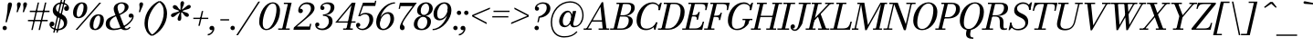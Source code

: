 SplineFontDB: 3.0
FontName: Bodoni-06-Book-Italic
FullName: Bodoni* 06 Book Italic
FamilyName: Bodoni* 06
Weight: Book
Copyright: Copyright (c) 2020, indestructible type* (https://github.com/indestructible-type)
Version: 002.1
ItalicAngle: -13
UnderlinePosition: -200
UnderlineWidth: 0
Ascent: 1600
Descent: 400
InvalidEm: 0
LayerCount: 2
Layer: 0 0 "Back" 1
Layer: 1 0 "Fore" 0
PreferredKerning: 4
XUID: [1021 31 -699969567 16487490]
FSType: 0
OS2Version: 0
OS2_WeightWidthSlopeOnly: 0
OS2_UseTypoMetrics: 1
CreationTime: 1460762150
ModificationTime: 1580552637
PfmFamily: 17
TTFWeight: 400
TTFWidth: 5
LineGap: 0
VLineGap: 0
OS2TypoAscent: 2000
OS2TypoAOffset: 0
OS2TypoDescent: -800
OS2TypoDOffset: 0
OS2TypoLinegap: 0
OS2WinAscent: 2000
OS2WinAOffset: 0
OS2WinDescent: 800
OS2WinDOffset: 0
HheadAscent: 2000
HheadAOffset: 0
HheadDescent: -800
HheadDOffset: 0
OS2CapHeight: 1500
OS2XHeight: 920
OS2FamilyClass: 768
OS2Vendor: 'it* '
OS2UnicodeRanges: 00000001.00000000.00000000.00000000
Lookup: 1 0 0 "'ss02' Style Set 2 lookup 4" { "'ss02' Style Set 2 lookup 4-1"  } ['ss02' ('DFLT' <'dflt' > 'grek' <'dflt' > 'latn' <'dflt' > ) ]
Lookup: 1 0 0 "'ss03' Style Set 3 lookup 5" { "'ss03' Style Set 3 lookup 5-1"  } ['ss03' ('DFLT' <'dflt' > 'grek' <'dflt' > 'latn' <'dflt' > ) ]
Lookup: 1 0 0 "'ss04' Style Set 4 lookup 5" { "'ss04' Style Set 4 lookup 5-1"  } ['ss04' ('DFLT' <'dflt' > 'grek' <'dflt' > 'latn' <'dflt' > ) ]
Lookup: 1 0 0 "'ss01' Style Set 1 lookup 2" { "'ss01' Style Set 1 lookup 2-1"  } ['ss01' ('DFLT' <'dflt' > 'grek' <'dflt' > 'latn' <'dflt' > ) ]
Lookup: 5 0 0 "'calt' Contextual Alternates lookup 3" { "'calt' Contextual Alternates lookup 3-1"  } ['calt' ('DFLT' <'dflt' > 'grek' <'dflt' > 'latn' <'dflt' > ) ]
Lookup: 4 0 1 "'liga' Standard Ligatures lookup 0" { "'liga' Standard Ligatures lookup 0-1"  } ['liga' ('DFLT' <'dflt' > 'grek' <'dflt' > 'latn' <'dflt' > ) ]
Lookup: 258 0 0 "'kern' Horizontal Kerning lookup 0" { "kerning like they all do" [150,0,6] } ['kern' ('DFLT' <'dflt' > 'grek' <'dflt' > 'latn' <'dflt' > ) ]
MarkAttachClasses: 1
DEI: 91125
KernClass2: 29 28 "kerning like they all do"
 75 A backslash Agrave Aacute Acircumflex Atilde Adieresis Aring uni013B Lslash
 1 B
 117 C E Egrave Eacute Ecircumflex Edieresis Cacute Ccircumflex Cdotaccent Ccaron Emacron Ebreve Edotaccent Eogonek Ecaron
 88 D O Q Eth Ograve Oacute Ocircumflex Otilde Odieresis Oslash Dcaron Dcroat Omacron Obreve
 34 F P Y Yacute Ycircumflex Ydieresis
 1 G
 103 H I M N Igrave Iacute Icircumflex Idieresis Ntilde Hcircumflex Itilde Imacron Ibreve Iogonek Idotaccent
 96 J U Ugrave Uacute Ucircumflex Udieresis IJ Jcircumflex Utilde Umacron Ubreve Uring Uogonek J.alt
 11 K X uni0136
 7 R R.alt
 1 S
 21 slash V W Wcircumflex
 26 Z Zacute Zdotaccent Zcaron
 16 T uni0162 Tcaron
 125 a h m n agrave aacute acircumflex atilde adieresis aring amacron abreve aogonek hcircumflex nacute uni0146 ncaron napostrophe
 23 b c e o p thorn eogonek
 41 d l lacute uni013C lslash uniFB02 uniFB04
 9 f uniFB00
 65 g r v w y ydieresis racute uni0157 rcaron wcircumflex ycircumflex
 3 i j
 24 k x uni0137 kgreenlandic
 36 s sacute scircumflex scedilla scaron
 9 t uni0163
 9 u uogonek
 26 z zacute zdotaccent zcaron
 68 quotedbl quotesingle quoteleft quoteright quotedblleft quotedblright
 12 comma period
 8 L Lacute
 82 slash A Agrave Aacute Acircumflex Atilde Adieresis Aring AE Amacron Abreve Aogonek
 252 B D E F H I K L M N P R Egrave Eacute Ecircumflex Edieresis Igrave Iacute Icircumflex Idieresis Eth Ntilde Thorn Hcircumflex Itilde Imacron Ibreve Iogonek Idotaccent IJ uni0136 Lacute uni013B Lcaron Ldot Lslash Nacute Ncaron Racute uni0156 Rcaron R.alt
 150 C G O Q Ograve Oacute Ocircumflex Otilde Odieresis Oslash Cacute Ccircumflex Cdotaccent Ccaron Gcircumflex Gbreve Gdotaccent uni0122 Omacron Obreve OE
 1 J
 1 S
 15 V W Wcircumflex
 37 U Utilde Umacron Ubreve Uring Uogonek
 1 X
 1 Y
 1 Z
 16 T uni0162 Tcaron
 12 a ae aogonek
 51 h k l hcircumflex lacute uni013C lcaron ldot lslash
 196 c d e o q ccedilla egrave eacute ecircumflex edieresis ograve oacute ocircumflex otilde odieresis oslash cacute ccircumflex cdotaccent ccaron dcaron dcroat emacron ebreve edotaccent eogonek ecaron
 41 f uniFB00 uniFB01 uniFB02 uniFB03 uniFB04
 31 g gcircumflex gbreve gdotaccent
 93 i j igrave iacute icircumflex idieresis itilde imacron ibreve iogonek dotlessi ij jcircumflex
 51 m n p r nacute uni0146 ncaron racute uni0157 rcaron
 16 t uni0163 tcaron
 37 u utilde umacron ubreve uring uogonek
 29 v w y wcircumflex ycircumflex
 1 x
 26 z zacute zdotaccent zcaron
 68 quotedbl quotesingle quoteleft quoteright quotedblleft quotedblright
 12 comma period
 36 s sacute scircumflex scedilla scaron
 1 b
 0 {} 0 {} 0 {} 0 {} 0 {} 0 {} 0 {} 0 {} 0 {} 0 {} 0 {} 0 {} 0 {} 0 {} 0 {} 0 {} 0 {} 0 {} 0 {} 0 {} 0 {} 0 {} 0 {} 0 {} 0 {} 0 {} 0 {} -100 {} 0 {} 20 {} 0 {} -180 {} 0 {} 0 {} -400 {} -180 {} 20 {} -359 {} 10 {} -180 {} -40 {} 0 {} -80 {} 0 {} 0 {} 0 {} 0 {} -80 {} -80 {} -160 {} 0 {} 0 {} -260 {} 0 {} 0 {} 0 {} 0 {} -141 {} -40 {} 0 {} -20 {} -20 {} -20 {} -40 {} -141 {} -160 {} -20 {} 0 {} 0 {} 0 {} 0 {} 0 {} -20 {} 0 {} 0 {} -40 {} 0 {} 0 {} 0 {} 0 {} -61 {} 0 {} -20 {} 0 {} 0 {} 0 {} 0 {} -20 {} 0 {} -20 {} 0 {} 0 {} 0 {} 0 {} 0 {} 0 {} 0 {} 0 {} 0 {} 0 {} 0 {} 0 {} 0 {} -61 {} -61 {} -40 {} 0 {} 0 {} 0 {} 0 {} 0 {} 0 {} 0 {} -240 {} -40 {} 20 {} -100 {} -40 {} -100 {} -61 {} -200 {} -240 {} -20 {} 0 {} -61 {} -40 {} 10 {} 0 {} 0 {} 0 {} 0 {} 0 {} 0 {} 20 {} 0 {} 0 {} 0 {} -100 {} 0 {} 0 {} 0 {} -300 {} 0 {} -40 {} -141 {} -40 {} 0 {} 0 {} -61 {} 0 {} -20 {} 0 {} -240 {} 0 {} -171 {} -61 {} -240 {} 0 {} -141 {} 0 {} -141 {} -80 {} -141 {} -141 {} 0 {} -260 {} -180 {} 0 {} 0 {} -170 {} -40 {} 40 {} -70 {} -40 {} -100 {} -80 {} -160 {} -100 {} -61 {} 0 {} -20 {} -40 {} 40 {} -61 {} 0 {} -40 {} 0 {} -20 {} 0 {} -40 {} -61 {} 40 {} -61 {} -61 {} 0 {} 0 {} 0 {} 0 {} 0 {} -61 {} 0 {} -20 {} 0 {} 0 {} 0 {} 0 {} 0 {} 40 {} -20 {} 0 {} -20 {} 0 {} 0 {} 0 {} 0 {} -50 {} -61 {} -61 {} 0 {} 20 {} 0 {} 0 {} 0 {} 0 {} 0 {} -240 {} 0 {} -61 {} -100 {} -61 {} 40 {} 20 {} -61 {} 0 {} 0 {} 0 {} -100 {} 0 {} -80 {} -61 {} -120 {} 0 {} -61 {} -61 {} -61 {} -61 {} -61 {} -80 {} 0 {} -141 {} -100 {} 0 {} 0 {} 20 {} 0 {} -200 {} 0 {} 0 {} -40 {} -40 {} 40 {} -61 {} 0 {} 0 {} -10 {} 0 {} -61 {} 20 {} 0 {} 20 {} 20 {} -80 {} -100 {} -180 {} 40 {} 40 {} -61 {} 0 {} 0 {} 0 {} 0 {} 20 {} 20 {} -61 {} 0 {} 0 {} -100 {} -120 {} 20 {} -200 {} 20 {} 0 {} -20 {} 10 {} -61 {} 10 {} -20 {} 0 {} 0 {} -80 {} -80 {} -40 {} 20 {} 20 {} -61 {} 0 {} 0 {} 0 {} 0 {} -141 {} -40 {} 0 {} 0 {} -40 {} -61 {} -61 {} -100 {} -100 {} -61 {} 0 {} -20 {} 0 {} 0 {} 0 {} -40 {} 0 {} -20 {} -40 {} -40 {} -61 {} -61 {} 0 {} -61 {} -40 {} 0 {} 0 {} 0 {} -400 {} 0 {} -116 {} -223 {} -44 {} 0 {} 0 {} -52 {} 0 {} 0 {} 0 {} -300 {} 0 {} -279 {} -200 {} -320 {} -20 {} -180 {} -141 {} -180 {} -141 {} -141 {} -200 {} 0 {} -380 {} -260 {} 0 {} 0 {} 0 {} 0 {} -40 {} 40 {} -40 {} 0 {} 0 {} 0 {} 0 {} 20 {} 0 {} 0 {} 0 {} 0 {} 0 {} -40 {} 0 {} 0 {} -40 {} -61 {} -100 {} 0 {} 20 {} -40 {} 0 {} 0 {} 0 {} 0 {} -180 {} 40 {} -20 {} -61 {} 0 {} 40 {} 20 {} -40 {} 40 {} 0 {} 0 {} -100 {} 0 {} -61 {} 0 {} 0 {} 0 {} 0 {} 0 {} -141 {} 0 {} 0 {} 0 {} 61 {} -180 {} -141 {} 0 {} 0 {} 0 {} 0 {} -80 {} 40 {} 0 {} -340 {} -100 {} 0 {} -340 {} 0 {} -180 {} 20 {} -61 {} 20 {} 0 {} -20 {} -40 {} 0 {} -20 {} -80 {} -61 {} 0 {} 20 {} -120 {} 0 {} 0 {} -61 {} 0 {} -100 {} -61 {} 0 {} 0 {} 0 {} -300 {} -61 {} -61 {} -340 {} -40 {} -200 {} 29 {} -40 {} 29 {} 0 {} 0 {} 0 {} 0 {} 10 {} -20 {} 40 {} -20 {} 0 {} -141 {} -61 {} 0 {} -61 {} 0 {} 0 {} 0 {} -40 {} 0 {} 0 {} -61 {} -80 {} 0 {} -100 {} 0 {} -61 {} 20 {} 0 {} 20 {} 0 {} -40 {} 0 {} 0 {} -40 {} -40 {} -61 {} 0 {} 0 {} -61 {} 0 {} 0 {} -40 {} 0 {} 0 {} 141 {} 61 {} 61 {} 120 {} 180 {} 160 {} 120 {} 141 {} 160 {} 180 {} -61 {} 141 {} -61 {} 0 {} -80 {} 0 {} 0 {} 0 {} 0 {} 40 {} 0 {} 0 {} 141 {} 0 {} 0 {} 0 {} 0 {} -141 {} -100 {} 0 {} -180 {} -61 {} -200 {} -80 {} -100 {} -340 {} -80 {} -300 {} 20 {} -61 {} 40 {} 20 {} -20 {} 0 {} 20 {} 40 {} 0 {} 40 {} 0 {} 0 {} 0 {} -100 {} 0 {} -40 {} 0 {} 0 {} 0 {} -61 {} 0 {} 0 {} -61 {} -61 {} 0 {} -80 {} 0 {} -61 {} -20 {} -80 {} 20 {} -40 {} -40 {} 0 {} -49 {} -20 {} -29 {} -61 {} 0 {} 0 {} -80 {} 0 {} 0 {} -61 {} 0 {} 40 {} 40 {} 0 {} 40 {} 0 {} -260 {} -100 {} 40 {} -300 {} 61 {} -200 {} -40 {} 40 {} 0 {} 40 {} -20 {} 0 {} 0 {} -20 {} -40 {} 0 {} 0 {} 40 {} -61 {} 0 {} 0 {} 0 {} 0 {} -61 {} -61 {} -61 {} 0 {} 0 {} -300 {} -80 {} -61 {} -340 {} 0 {} -200 {} -20 {} -40 {} 0 {} 0 {} -20 {} 0 {} -40 {} -40 {} -40 {} -20 {} -40 {} -20 {} -80 {} -40 {} 0 {} -61 {} 0 {} -61 {} 0 {} 0 {} 61 {} 0 {} -200 {} -61 {} 0 {} -260 {} 0 {} -80 {} 20 {} 0 {} 0 {} 0 {} 0 {} 0 {} 0 {} 0 {} -20 {} 0 {} 0 {} 0 {} -40 {} 0 {} 0 {} 0 {} 0 {} 0 {} 0 {} -61 {} 0 {} 0 {} -260 {} -120 {} 0 {} -320 {} 40 {} -141 {} -40 {} 0 {} -20 {} 0 {} 0 {} 0 {} 0 {} -61 {} -61 {} -61 {} 0 {} 0 {} -61 {} 0 {} 0 {} -61 {} 0 {} 0 {} 0 {} 0 {} 0 {} 0 {} -240 {} -61 {} 0 {} -300 {} 0 {} -141 {} 20 {} 0 {} 0 {} 0 {} 0 {} 0 {} 0 {} 0 {} 0 {} 20 {} 0 {} 0 {} 0 {} 0 {} 0 {} 0 {} 0 {} -340 {} 0 {} -61 {} -100 {} -40 {} 0 {} 0 {} -40 {} 0 {} 0 {} 0 {} -141 {} 0 {} -100 {} 0 {} -100 {} 0 {} 0 {} 0 {} 0 {} 0 {} 0 {} -61 {} 0 {} -61 {} -80 {} 0 {} 0 {} 0 {} 0 {} -61 {} 61 {} 0 {} -340 {} -61 {} 0 {} -340 {} 0 {} -200 {} 0 {} 0 {} -61 {} 0 {} 0 {} 0 {} 0 {} -100 {} -61 {} -200 {} 0 {} 0 {} -61 {} 0 {} 0 {} 0 {} 0 {} 0 {} 0 {} -40 {} 40 {} 0 {} -240 {} -100 {} 61 {} -240 {} 40 {} -141 {} 0 {} -40 {} 0 {} -40 {} 0 {} -40 {} 0 {} -40 {} -61 {} -100 {} 80 {} 61 {} -240 {} 0 {} 0 {} -80 {}
ContextSub2: class "'calt' Contextual Alternates lookup 3-1" 4 4 4 3
  Class: 1 R
  Class: 5 R.alt
  Class: 39 A B D E F H I K M N P b f h i k l m n r
  BClass: 1 R
  BClass: 5 R.alt
  BClass: 39 A B D E F H I K M N P b f h i k l m n r
  FClass: 1 R
  FClass: 5 R.alt
  FClass: 39 A B D E F H I K M N P b f h i k l m n r
 2 0 0
  ClsList: 1 3
  BClsList:
  FClsList:
 1
  SeqLookup: 0 "'ss01' Style Set 1 lookup 2"
 2 0 0
  ClsList: 1 1
  BClsList:
  FClsList:
 1
  SeqLookup: 0 "'ss01' Style Set 1 lookup 2"
 2 0 0
  ClsList: 1 2
  BClsList:
  FClsList:
 1
  SeqLookup: 0 "'ss01' Style Set 1 lookup 2"
  ClassNames: "All_Others" "1" "2" "3"
  BClassNames: "All_Others" "1" "2" "3"
  FClassNames: "All_Others" "1" "2" "3"
EndFPST
LangName: 1033 "" "" "Book Italic" "" "" "" "" "" "" "" "" "" "" "-----------------------------------------------------------+AAoA-SIL OPEN FONT LICENSE Version 1.1 - 26 February 2007+AAoA------------------------------------------------------------+AAoACgAA-PREAMBLE+AAoA-The goals of the Open Font License (OFL) are to stimulate worldwide+AAoA-development of collaborative font projects, to support the font creation+AAoA-efforts of academic and linguistic communities, and to provide a free and+AAoA-open framework in which fonts may be shared and improved in partnership+AAoA-with others.+AAoACgAA-The OFL allows the licensed fonts to be used, studied, modified and+AAoA-redistributed freely as long as they are not sold by themselves. The+AAoA-fonts, including any derivative works, can be bundled, embedded, +AAoA-redistributed and/or sold with any software provided that any reserved+AAoA-names are not used by derivative works. The fonts and derivatives,+AAoA-however, cannot be released under any other type of license. The+AAoA-requirement for fonts to remain under this license does not apply+AAoA-to any document created using the fonts or their derivatives.+AAoACgAA-DEFINITIONS+AAoAIgAA-Font Software+ACIA refers to the set of files released by the Copyright+AAoA-Holder(s) under this license and clearly marked as such. This may+AAoA-include source files, build scripts and documentation.+AAoACgAi-Original Version+ACIA refers to the collection of Font Software components as+AAoA-distributed by the Copyright Holder(s).+AAoACgAi-Modified Version+ACIA refers to any derivative made by adding to, deleting,+AAoA-or substituting -- in part or in whole -- any of the components of the+AAoA-Original Version, by changing formats or by porting the Font Software to a+AAoA-new environment.+AAoACgAi-Author+ACIA refers to any designer, engineer, programmer, technical+AAoA-writer or other person who contributed to the Font Software.+AAoACgAA-PERMISSION & CONDITIONS+AAoA-Permission is hereby granted, free of charge, to any person obtaining+AAoA-a copy of the Font Software, to use, study, copy, merge, embed, modify,+AAoA-redistribute, and sell modified and unmodified copies of the Font+AAoA-Software, subject to the following conditions:+AAoACgAA-1) Neither the Font Software nor any of its individual components,+AAoA-in Original or Modified Versions, may be sold by itself.+AAoACgAA-2) Original or Modified Versions of the Font Software may be bundled,+AAoA-redistributed and/or sold with any software, provided that each copy+AAoA-contains the above copyright notice and this license. These can be+AAoA-included either as stand-alone text files, human-readable headers or+AAoA-in the appropriate machine-readable metadata fields within text or+AAoA-binary files as long as those fields can be easily viewed by the user.+AAoACgAA-4) The name(s) of the Copyright Holder(s) or the Author(s) of the Font+AAoA-Software shall not be used to promote, endorse or advertise any+AAoA-Modified Version, except to acknowledge the contribution(s) of the+AAoA-Copyright Holder(s) and the Author(s) or with their explicit written+AAoA-permission.+AAoACgAA-5) The Font Software, modified or unmodified, in part or in whole,+AAoA-must be distributed entirely under this license, and must not be+AAoA-distributed under any other license. The requirement for fonts to+AAoA-remain under this license does not apply to any document created+AAoA-using the Font Software.+AAoACgAA-TERMINATION+AAoA-This license becomes null and void if any of the above conditions are+AAoA-not met.+AAoACgAA-DISCLAIMER+AAoA-THE FONT SOFTWARE IS PROVIDED +ACIA-AS IS+ACIA, WITHOUT WARRANTY OF ANY KIND,+AAoA-EXPRESS OR IMPLIED, INCLUDING BUT NOT LIMITED TO ANY WARRANTIES OF+AAoA-MERCHANTABILITY, FITNESS FOR A PARTICULAR PURPOSE AND NONINFRINGEMENT+AAoA-OF COPYRIGHT, PATENT, TRADEMARK, OR OTHER RIGHT. IN NO EVENT SHALL THE+AAoA-COPYRIGHT HOLDER BE LIABLE FOR ANY CLAIM, DAMAGES OR OTHER LIABILITY,+AAoA-INCLUDING ANY GENERAL, SPECIAL, INDIRECT, INCIDENTAL, OR CONSEQUENTIAL+AAoA-DAMAGES, WHETHER IN AN ACTION OF CONTRACT, TORT OR OTHERWISE, ARISING+AAoA-FROM, OUT OF THE USE OR INABILITY TO USE THE FONT SOFTWARE OR FROM+AAoA-OTHER DEALINGS IN THE FONT SOFTWARE." "http://scripts.sil.org/OFL" "" "Bodoni* 06"
Encoding: UnicodeBmp
UnicodeInterp: none
NameList: AGL For New Fonts
DisplaySize: -96
AntiAlias: 1
FitToEm: 0
WinInfo: 64240 16 4
BeginPrivate: 0
EndPrivate
Grid
-2000 -300 m 4
 4000 -300 l 1028
-2000 1120 m 4
 4000 1120 l 1028
  Named: "Numbers"
-2000 -500 m 4
 4000 -500 l 1028
  Named: "Decenders"
-2000 920 m 4
 4000 920 l 1028
  Named: "LOWER CASE"
-2000 -20 m 4
 4000 -20 l 1028
  Named: "Overflow"
-1982 1500 m 4
 4018 1500 l 1028
  Named: "CAPITAL HIGHT"
EndSplineSet
TeXData: 1 0 0 314573 157286 104857 -503316 0 104857 783286 444596 497025 792723 393216 433062 380633 303038 157286 324010 404750 52429 2506097 1059062 262144
BeginChars: 65541 353

StartChar: ampersand
Encoding: 38 38 0
GlifName: ampersand
Width: 1591
Flags: HMW
LayerCount: 2
Fore
SplineSet
783 884 m 17
 1010 975 1082 1092 1082 1256 c 0
 1082 1379 1003 1453 898 1453 c 0
 769 1453 686 1366 686 1240 c 0
 686 1170 709 1080 764 939 c 2
 1052 189 l 2
 1079 107 1104 65 1184 65 c 0
 1256 65 1304 115 1339 160 c 1
 1398 141 l 1
 1360 53 1258 -20 1100 -20 c 0
 954 -20 874 45 822 182 c 2
 527 939 l 2
 493 1023 477 1096 477 1166 c 0
 477 1366 667 1520 938 1520 c 0
 1112 1520 1289 1431 1289 1271 c 0
 1289 1069 1065 928 811 816 c 1
 783 884 l 17
578 815 m 9
 605 754 l 1
 410 671 260 548 260 339 c 0
 260 211 310 65 518 65 c 0
 1024 65 1490 530 1490 711 c 2
 1490 715 l 17
 1476 694 1441 670 1402 670 c 0
 1322 670 1296 734 1296 784 c 0
 1296 845 1346 898 1420 898 c 0
 1516 898 1572 834 1572 742 c 0
 1572 463 1029 -20 479 -20 c 0
 193 -20 40 114 40 320 c 0
 40 644 291 701 578 815 c 9
EndSplineSet
EndChar

StartChar: period
Encoding: 46 46 1
GlifName: period
Width: 399
Flags: HMW
LayerCount: 2
Fore
SplineSet
20 100 m 4
 20 166 75 221 141 221 c 4
 207 221 260 166 260 100 c 4
 260 34 207 -20 141 -20 c 4
 75 -20 20 34 20 100 c 4
EndSplineSet
EndChar

StartChar: zero
Encoding: 48 48 2
GlifName: zero
Width: 1239
Flags: HMW
LayerCount: 2
Fore
SplineSet
884 1520 m 0
 1140 1520 1286 1310 1286 1072 c 0
 1286 494 926 -20 544 -20 c 0
 288 -20 143 190 143 428 c 0
 143 1006 502 1520 884 1520 c 0
884 1453 m 0
 562 1453 338 750 338 368 c 0
 338 196 370 47 544 47 c 4
 866 47 1090 750 1090 1132 c 0
 1090 1304 1058 1453 884 1453 c 0
EndSplineSet
EndChar

StartChar: one
Encoding: 49 49 3
GlifName: one
Width: 869
VWidth: 2309
Flags: HMW
LayerCount: 2
Fore
SplineSet
-65 73 m 5
 564 73 l 5
 564 0 l 5
 -65 0 l 5
 -65 73 l 5
463 1427 m 1
 244 1427 l 1
 244 1500 l 1
 670 1500 l 1
 330 0 l 1
 141 0 l 1
 463 1427 l 1
EndSplineSet
EndChar

StartChar: two
Encoding: 50 50 4
GlifName: two
Width: 1099
VWidth: 2309
Flags: HMW
LayerCount: 2
Fore
SplineSet
275 1154 m 5
 287 1162 308 1164 318 1164 c 0
 377 1164 436 1122 436 1052 c 0
 436 972 381 924 311 924 c 0
 241 924 182 975 182 1059 c 0
 182 1293 397 1520 670 1520 c 0
 912 1520 1074 1400 1074 1200 c 0
 1074 1000 876 824 758 730 c 2
 107 180 l 1
 793 180 l 1
 824 330 l 1
 898 330 l 1
 828 0 l 1
 -82 0 l 1
 -55 130 l 1
 477 592 l 2
 647 740 874 972 874 1160 c 0
 874 1368 781 1425 605 1425 c 0
 457 1425 313 1308 275 1154 c 5
EndSplineSet
EndChar

StartChar: three
Encoding: 51 51 5
GlifName: three
Width: 1041
VWidth: 2309
Flags: HMW
LayerCount: 2
Fore
SplineSet
290 1221 m 0
 290 1366 458 1518 702 1518 c 0
 884 1518 1062 1463 1062 1242 c 0
 1062 1042 898 802 436 802 c 1
 436 847 l 1
 754 847 859 1100 859 1228 c 0
 859 1367 776 1433 632 1433 c 0
 524 1433 434 1383 395 1317 c 1
 399 1317 402 1318 404 1318 c 0
 463 1318 518 1278 518 1208 c 0
 518 1128 454 1096 404 1096 c 0
 343 1096 290 1139 290 1221 c 0
10 271 m 0
 10 353 60 402 130 402 c 0
 191 402 238 362 238 290 c 0
 238 226 183 180 124 180 c 0
 122 180 117 181 113 181 c 5
 142 144 216 67 382 67 c 4
 620 67 760 272 760 460 c 0
 760 608 713 775 436 775 c 1
 436 820 l 1
 858 820 962 681 962 460 c 0
 962 200 704 -20 422 -20 c 0
 138 -20 10 126 10 271 c 0
EndSplineSet
EndChar

StartChar: four
Encoding: 52 52 6
GlifName: four
Width: 1189
VWidth: 2309
Flags: HMW
LayerCount: 2
Fore
SplineSet
1020 73 m 1
 1020 0 l 1
 490 0 l 1
 490 73 l 1
 1020 73 l 1
1170 1500 m 1
 850 0 l 1
 660 0 l 1
 947 1358 l 5
 211 467 l 1
 1170 467 l 1
 1170 394 l 1
 57 394 l 1
 971 1500 l 1
 1170 1500 l 1
EndSplineSet
Substitution2: "'ss03' Style Set 3 lookup 5-1" four.alt
EndChar

StartChar: five
Encoding: 53 53 7
GlifName: five
Width: 1000
VWidth: 2309
Flags: HMW
LayerCount: 2
Fore
SplineSet
939 561 m 0
 939 261 654 -20 352 -20 c 0
 148 -20 0 113 0 258 c 0
 0 340 52 382 113 382 c 0
 163 382 229 350 229 270 c 0
 229 200 172 160 113 160 c 0
 111 160 107 160 104 160 c 5
 133 124 213 55 332 55 c 4
 590 55 730 332 730 561 c 0
 730 749 648 859 500 859 c 0
 400 859 302 825 238 754 c 1
 166 754 l 1
 238 867 352 939 534 939 c 0
 786 939 939 821 939 561 c 0
1050 1320 m 1
 391 1320 l 1
 190 754 l 1
 117 754 l 1
 377 1500 l 1
 1015 1500 l 1
 1037 1609 l 1
 1109 1609 l 1
 1050 1320 l 1
EndSplineSet
EndChar

StartChar: six
Encoding: 54 54 8
GlifName: six
Width: 1119
VWidth: 2309
Flags: HMW
LayerCount: 2
Fore
SplineSet
880 600 m 0
 880 808 822 889 718 889 c 4
 472 889 300 561 300 340 c 1
 238 340 l 1
 238 574 420 980 762 980 c 0
 924 980 1080 879 1080 600 c 0
 1080 300 790 -20 488 -20 c 0
 265 -20 100 119 100 439 c 0
 100 865 564 1520 1130 1520 c 1
 1130 1453 l 1
 662 1453 311 864 311 520 c 1
 300 340 l 1
 300 152 371 53 494 53 c 4
 712 53 880 352 880 600 c 0
EndSplineSet
EndChar

StartChar: seven
Encoding: 55 55 9
GlifName: seven
Width: 1009
VWidth: 2309
Flags: HMW
LayerCount: 2
Fore
SplineSet
296 132 m 0
 296 300 467 573 619 796 c 4
 709 930 876 1151 998 1311 c 5
 333 1311 l 1
 301 1160 l 1
 229 1160 l 1
 300 1500 l 1
 1227 1500 l 1
 1227 1500 895 1050 715 796 c 0
 581 608 449 414 449 324 c 0
 449 238 557 248 557 116 c 0
 557 42 516 -20 428 -20 c 0
 360 -20 296 34 296 132 c 0
EndSplineSet
EndChar

StartChar: eight
Encoding: 56 56 10
GlifName: eight
Width: 1099
VWidth: 2309
Flags: HMW
LayerCount: 2
Fore
SplineSet
439 1061 m 0
 439 954 470 823 609 823 c 0
 787 823 900 992 900 1180 c 0
 900 1287 869 1447 730 1447 c 0
 552 1447 439 1249 439 1061 c 0
240 1050 m 0
 240 1290 448 1520 730 1520 c 0
 972 1520 1100 1349 1100 1189 c 0
 1100 949 891 760 609 760 c 0
 367 760 240 890 240 1050 c 0
260 320 m 0
 260 172 332 53 490 53 c 0
 688 53 800 251 800 439 c 0
 800 587 728 717 570 717 c 0
 372 717 260 508 260 320 c 0
61 300 m 0
 61 540 228 779 570 779 c 0
 852 779 1000 660 1000 460 c 0
 1000 220 832 -20 490 -20 c 0
 208 -20 61 100 61 300 c 0
EndSplineSet
EndChar

StartChar: nine
Encoding: 57 57 11
GlifName: nine
Width: 1119
VWidth: 2309
Flags: HMW
LayerCount: 2
Fore
Refer: 8 54 S -1 1.22465e-16 -1.22465e-16 -1 1120 1500 2
EndChar

StartChar: A
Encoding: 65 65 12
GlifName: A_
Width: 1449
Flags: HMW
LayerCount: 2
Fore
SplineSet
-90 73 m 1
 350 73 l 1
 350 0 l 1
 -90 0 l 1
 -90 73 l 1
730 73 m 1
 1311 73 l 1
 1311 0 l 1
 730 0 l 1
 730 73 l 1
351 526 m 1
 1029 526 l 1
 1029 453 l 1
 351 453 l 1
 351 526 l 1
832 1268 m 1
 107 0 l 1
 23 0 l 1
 906 1529 l 1
 980 1529 l 1
 1170 0 l 1
 960 0 l 1
 832 1268 l 1
EndSplineSet
EndChar

StartChar: B
Encoding: 66 66 13
GlifName: B_
Width: 1250
Flags: HMW
LayerCount: 2
Fore
SplineSet
529 0 m 2
 -90 0 l 1
 -90 73 l 1
 529 73 l 2
 771 73 930 262 930 520 c 0
 930 698 834 733 682 733 c 6
 430 733 l 5
 430 779 l 1
 702 779 l 2
 984 779 1150 680 1150 480 c 0
 1150 180 871 0 529 0 c 2
439 1500 m 1
 630 1500 l 1
 279 0 l 1
 90 0 l 1
 439 1500 l 1
670 760 m 2
 430 760 l 1
 430 807 l 1
 670 807 l 2
 822 807 1061 932 1061 1230 c 0
 1061 1369 992 1427 820 1427 c 2
 260 1427 l 1
 260 1500 l 1
 820 1500 l 2
 1142 1500 1260 1410 1260 1210 c 0
 1260 970 992 760 670 760 c 2
EndSplineSet
EndChar

StartChar: C
Encoding: 67 67 14
GlifName: C_
Width: 1358
Flags: HMW
LayerCount: 2
Fore
SplineSet
620 -20 m 0
 313 -20 109 184 109 510 c 0
 109 1056 514 1520 980 1520 c 0
 1216 1520 1395 1376 1359 1090 c 1
 1320 1090 l 1
 1356 1354 1168 1439 1000 1439 c 0
 572 1439 330 855 330 391 c 0
 330 187 433 61 641 61 c 0
 909 61 1080 206 1180 410 c 1
 1221 410 l 1
 1141 164 906 -20 620 -20 c 0
1320 1090 m 1
 1344 1214 l 1
 1331 1256 1324 1287 1300 1350 c 1
 1426 1500 l 1
 1489 1500 l 1
 1393 1090 l 1
 1320 1090 l 1
1180 410 m 1
 1254 410 l 1
 1143 0 l 1
 1080 0 l 1
 1040 141 l 5
 1077 190 1127 244 1150 286 c 5
 1180 410 l 1
EndSplineSet
EndChar

StartChar: D
Encoding: 68 68 15
GlifName: D_
Width: 1389
Flags: HMW
LayerCount: 2
Fore
SplineSet
450 1500 m 1
 641 1500 l 1
 300 0 l 1
 109 0 l 1
 450 1500 l 1
500 0 m 2
 -70 0 l 1
 -70 73 l 1
 500 73 l 2
 928 73 1170 646 1170 1070 c 0
 1170 1254 1088 1427 840 1427 c 2
 250 1427 l 1
 250 1500 l 1
 840 1500 l 2
 1166 1500 1391 1316 1391 990 c 0
 1391 444 986 0 500 0 c 2
EndSplineSet
EndChar

StartChar: E
Encoding: 69 69 16
GlifName: E_
Width: 1180
Flags: HMW
LayerCount: 2
Fore
SplineSet
248 1500 m 1
 1331 1500 l 1
 1235 1090 l 1
 1162 1090 l 1
 1212 1304 1182 1427 948 1427 c 2
 248 1427 l 1
 248 1500 l 1
428 1500 m 1
 618 1500 l 1
 270 0 l 1
 80 0 l 1
 428 1500 l 1
566 739 m 6
 424 739 l 5
 424 812 l 5
 566 812 l 6
 679 812 769 852 798 986 c 5
 871 986 l 5
 773 557 l 5
 700 557 l 5
 729 691 679 739 566 739 c 6
1004 0 m 1
 -90 0 l 1
 -90 73 l 1
 600 73 l 2
 873 73 975 196 1034 450 c 1
 1107 450 l 1
 1004 0 l 1
EndSplineSet
EndChar

StartChar: F
Encoding: 70 70 17
GlifName: F_
Width: 1140
Flags: HMW
LayerCount: 2
Fore
SplineSet
527 711 m 6
 418 711 l 5
 418 783 l 1
 527 783 l 2
 699 783 786 811 811 945 c 1
 883 945 l 1
 787 536 l 1
 714 536 l 1
 743 670 701 711 527 711 c 6
-90 73 m 1
 471 73 l 1
 471 0 l 1
 -90 0 l 1
 -90 73 l 1
428 1500 m 1
 618 1500 l 1
 270 0 l 1
 80 0 l 1
 428 1500 l 1
248 1500 m 1
 1311 1500 l 1
 1215 1090 l 1
 1143 1090 l 1
 1193 1304 1162 1427 928 1427 c 2
 248 1427 l 1
 248 1500 l 1
EndSplineSet
EndChar

StartChar: G
Encoding: 71 71 18
GlifName: G_
Width: 1488
Flags: HMW
LayerCount: 2
Fore
SplineSet
1086 561 m 1
 1294 561 l 1
 1234 330 l 1
 1144 204 946 -20 620 -20 c 0
 313 -20 109 184 109 510 c 0
 109 1056 514 1520 980 1520 c 0
 1216 1520 1395 1376 1359 1090 c 1
 1320 1090 l 1
 1356 1354 1168 1433 1000 1433 c 0
 572 1433 330 855 330 391 c 0
 330 187 392 53 600 53 c 0
 848 53 975 206 1004 250 c 1
 1086 561 l 1
910 606 m 1
 1450 606 l 1
 1450 533 l 1
 910 533 l 1
 910 606 l 1
1426 1500 m 1
 1489 1500 l 1
 1393 1090 l 1
 1320 1090 l 1
 1346 1191 l 5
 1340 1247 1333 1302 1300 1350 c 5
 1426 1500 l 1
EndSplineSet
EndChar

StartChar: H
Encoding: 72 72 19
GlifName: H_
Width: 1439
Flags: HMW
LayerCount: 2
Fore
SplineSet
760 73 m 1
 1300 73 l 1
 1300 0 l 1
 760 0 l 1
 760 73 l 1
1090 1500 m 1
 1630 1500 l 1
 1630 1427 l 1
 1090 1427 l 1
 1090 1500 l 1
1270 1500 m 1
 1460 1500 l 1
 1120 0 l 1
 930 0 l 1
 1270 1500 l 1
-80 73 m 1
 460 73 l 1
 460 0 l 1
 -80 0 l 1
 -80 73 l 1
250 1500 m 1
 790 1500 l 1
 790 1427 l 1
 250 1427 l 1
 250 1500 l 1
430 1500 m 1
 620 1500 l 1
 279 0 l 1
 90 0 l 1
 430 1500 l 1
414 776 m 1
 1134 776 l 1
 1134 703 l 1
 414 703 l 1
 414 776 l 1
EndSplineSet
EndChar

StartChar: I
Encoding: 73 73 20
GlifName: I_
Width: 699
Flags: HMW
LayerCount: 2
Fore
SplineSet
-80 73 m 5
 561 73 l 5
 561 0 l 1
 -80 0 l 1
 -80 73 l 5
250 1500 m 1
 891 1500 l 1
 891 1427 l 1
 250 1427 l 1
 250 1500 l 1
480 1500 m 1
 670 1500 l 1
 330 0 l 1
 141 0 l 1
 480 1500 l 1
EndSplineSet
EndChar

StartChar: J
Encoding: 74 74 21
GlifName: J_
Width: 856
Flags: HMW
LayerCount: 2
Fore
SplineSet
387 1500 m 1
 1047 1500 l 1
 1047 1427 l 1
 387 1427 l 1
 387 1500 l 1
53 66 m 1
 71 43 110 14 166 14 c 0
 288 14 338 101 402 380 c 2
 656 1500 l 1
 847 1500 l 1
 584 338 l 1
 504 197 378 -61 176 -61 c 0
 42 -61 -61 40 -61 155 c 0
 -61 254 7 300 68 300 c 0
 118 300 181 264 181 182 c 0
 181 102 124 66 56 66 c 0
 55 66 54 66 53 66 c 1
EndSplineSet
Substitution2: "'ss02' Style Set 2 lookup 4-1" J.alt
EndChar

StartChar: K
Encoding: 75 75 22
GlifName: K_
Width: 1343
Flags: HMW
LayerCount: 2
Fore
SplineSet
-80 73 m 1
 460 73 l 1
 460 0 l 1
 -80 0 l 1
 -80 73 l 1
250 1500 m 1
 790 1500 l 1
 790 1427 l 1
 250 1427 l 1
 250 1500 l 1
430 1500 m 1
 620 1500 l 1
 279 0 l 1
 90 0 l 1
 430 1500 l 1
322 434 m 5
 218 434 l 1
 1227 1496 l 1
 1330 1496 l 5
 322 434 l 5
594 73 m 1
 1214 73 l 1
 1214 0 l 1
 594 0 l 1
 594 73 l 1
1464 1427 m 1
 984 1427 l 1
 984 1500 l 1
 1464 1500 l 1
 1464 1427 l 1
1059 0 m 1
 832 0 l 1
 576 779 l 1
 721 926 l 1
 1059 0 l 1
EndSplineSet
EndChar

StartChar: L
Encoding: 76 76 23
GlifName: L_
Width: 1156
Flags: HMW
LayerCount: 2
Fore
SplineSet
428 1500 m 1
 618 1500 l 1
 270 0 l 1
 80 0 l 1
 428 1500 l 1
248 1500 m 1
 798 1500 l 1
 798 1427 l 1
 248 1427 l 1
 248 1500 l 1
993 0 m 5
 -90 0 l 1
 -90 73 l 1
 590 73 l 2
 904 73 964 196 1023 450 c 1
 1098 450 l 5
 993 0 l 5
EndSplineSet
EndChar

StartChar: M
Encoding: 77 77 24
GlifName: M_
Width: 1736
Flags: HMW
LayerCount: 2
Fore
SplineSet
1106 73 m 1
 1596 73 l 1
 1596 0 l 1
 1106 0 l 1
 1106 73 l 1
1748 1427 m 1
 1437 0 l 1
 1246 0 l 1
 1566 1500 l 1
 1877 1500 l 1
 1877 1427 l 1
 1748 1427 l 1
831 262 m 1
 1510 1500 l 1
 1592 1500 l 1
 758 -20 l 1
 676 -20 l 1
 439 1500 l 1
 631 1500 l 1
 831 262 l 1
388 1427 m 5
 250 1427 l 1
 250 1500 l 1
 477 1500 l 1
 157 0 l 1
 80 0 l 1
 388 1427 l 5
-50 73 m 1
 307 73 l 1
 307 0 l 1
 -50 0 l 1
 -50 73 l 1
EndSplineSet
EndChar

StartChar: N
Encoding: 78 78 25
GlifName: N_
Width: 1496
Flags: HMW
LayerCount: 2
Fore
SplineSet
1420 1500 m 1
 1496 1500 l 1
 1150 -20 l 1
 1047 -20 l 1
 483 1500 l 1
 713 1500 l 1
 1149 314 l 1
 1420 1500 l 1
1180 1500 m 1
 1687 1500 l 1
 1687 1427 l 1
 1180 1427 l 1
 1180 1500 l 1
-70 73 m 1
 414 73 l 1
 414 0 l 1
 -70 0 l 1
 -70 73 l 1
447 1427 m 5
 250 1427 l 1
 250 1500 l 1
 537 1500 l 1
 197 0 l 1
 120 0 l 1
 447 1427 l 5
EndSplineSet
EndChar

StartChar: O
Encoding: 79 79 26
GlifName: O_
Width: 1429
Flags: HMW
LayerCount: 2
Fore
SplineSet
600 -20 m 0
 293 -20 109 184 109 510 c 0
 109 1056 513 1520 939 1520 c 0
 1225 1520 1430 1316 1430 990 c 0
 1430 444 1045 -20 600 -20 c 0
939 1453 m 0
 571 1453 330 855 330 391 c 0
 330 187 392 47 600 47 c 4
 989 47 1210 645 1210 1109 c 0
 1210 1273 1147 1453 939 1453 c 0
EndSplineSet
EndChar

StartChar: P
Encoding: 80 80 27
GlifName: P_
Width: 1209
Flags: HMW
LayerCount: 2
Fore
SplineSet
430 1500 m 1
 620 1500 l 1
 270 0 l 1
 80 0 l 1
 430 1500 l 1
-80 73 m 5
 471 73 l 5
 471 0 l 1
 -80 0 l 1
 -80 73 l 5
620 627 m 2
 400 627 l 1
 400 700 l 1
 620 700 l 2
 891 700 1050 946 1050 1164 c 0
 1050 1282 1011 1427 820 1427 c 2
 250 1427 l 1
 250 1500 l 1
 820 1500 l 2
 1082 1500 1270 1384 1270 1144 c 0
 1270 844 1022 627 620 627 c 2
EndSplineSet
EndChar

StartChar: Q
Encoding: 81 81 28
GlifName: Q_
Width: 1429
Flags: HMW
LayerCount: 2
Fore
SplineSet
850 -427 m 5
 850 -500 l 1
 463 -500 390 -346 490 0 c 1
 566 0 645 0 721 0 c 1
 621 -363 702 -427 850 -427 c 5
939 1453 m 0
 571 1453 330 855 330 391 c 0
 330 187 392 47 600 47 c 0
 989 47 1210 645 1210 1109 c 0
 1210 1273 1147 1453 939 1453 c 0
600 -20 m 0
 293 -20 109 184 109 510 c 0
 109 1056 513 1520 939 1520 c 0
 1225 1520 1430 1316 1430 990 c 0
 1430 444 1045 -20 600 -20 c 0
EndSplineSet
EndChar

StartChar: R
Encoding: 82 82 29
GlifName: R_
Width: 1429
Flags: HMW
LayerCount: 2
Fore
SplineSet
1300 23 m 5
 1228 -4 1192 -10 1120 -10 c 4
 654 -10 1152 733 660 733 c 6
 430 733 l 5
 430 770 l 5
 700 770 l 6
 1386 770 934 71 1180 71 c 4
 1222 71 1251 84 1278 96 c 5
 1300 23 l 5
471 1500 m 5
 660 1500 l 5
 311 0 l 5
 120 0 l 5
 471 1500 l 5
-80 73 m 5
 529 73 l 5
 529 0 l 5
 -80 0 l 5
 -80 73 l 5
721 764 m 6
 430 764 l 5
 430 807 l 5
 721 807 l 6
 992 807 1130 1023 1130 1221 c 4
 1130 1319 1111 1427 920 1427 c 6
 250 1427 l 5
 250 1500 l 5
 920 1500 l 6
 1182 1500 1350 1421 1350 1200 c 4
 1350 921 1123 764 721 764 c 6
EndSplineSet
Substitution2: "'ss01' Style Set 1 lookup 2-1" R.alt
EndChar

StartChar: S
Encoding: 83 83 30
GlifName: S_
Width: 1111
Flags: HMW
LayerCount: 2
Fore
SplineSet
1074 1232 m 1
 1059 1288 1039 1325 1021 1370 c 1
 1152 1520 l 1
 1215 1520 l 1
 1125 1109 l 1
 1052 1109 l 1
 1074 1232 l 1
1125 1109 m 1
 1052 1109 l 1
 1052 1327 938 1441 730 1441 c 0
 578 1441 396 1348 396 1190 c 0
 396 820 1006 979 1006 439 c 0
 1006 160 763 -29 466 -29 c 0
 154 -29 31 151 23 391 c 1
 96 391 l 1
 96 193 187 47 445 47 c 0
 657 47 846 152 846 350 c 0
 846 760 236 631 236 1070 c 0
 236 1370 513 1520 710 1520 c 0
 966 1520 1125 1371 1125 1109 c 1
-10 -20 m 1
 -73 -20 l 1
 23 391 l 1
 96 391 l 1
 92 262 l 5
 105 224 117 189 130 148 c 5
 -10 -20 l 1
EndSplineSet
EndChar

StartChar: T
Encoding: 84 84 31
GlifName: T_
Width: 1309
Flags: HMW
LayerCount: 2
Fore
SplineSet
239 73 m 1
 869 73 l 1
 869 0 l 1
 239 0 l 1
 239 73 l 1
787 1500 m 1
 977 1500 l 1
 629 0 l 1
 439 0 l 1
 787 1500 l 1
1167 1427 m 2
 577 1427 l 2
 343 1427 282 1302 223 1050 c 1
 150 1050 l 1
 254 1500 l 1
 1510 1500 l 1
 1406 1050 l 1
 1333 1050 l 1
 1392 1304 1401 1427 1167 1427 c 2
EndSplineSet
EndChar

StartChar: U
Encoding: 85 85 32
GlifName: U_
Width: 1400
Flags: HMW
LayerCount: 2
Fore
SplineSet
1168 1500 m 1
 1592 1500 l 5
 1592 1427 l 5
 1168 1427 l 1
 1168 1500 l 1
248 1500 m 1
 818 1500 l 1
 818 1427 l 1
 248 1427 l 1
 248 1500 l 1
1357 1500 m 1
 1432 1500 l 1
 1191 460 l 2
 1119 146 934 -29 618 -29 c 0
 292 -29 122 132 198 460 c 2
 438 1500 l 1
 628 1500 l 1
 389 480 l 2
 330 230 390 53 658 53 c 0
 887 53 1052 172 1118 460 c 2
 1357 1500 l 1
EndSplineSet
EndChar

StartChar: V
Encoding: 86 86 33
GlifName: V_
Width: 1472
Flags: HMW
LayerCount: 2
Fore
SplineSet
1674 1427 m 1
 1200 1427 l 1
 1200 1500 l 1
 1674 1500 l 1
 1674 1427 l 1
820 1427 m 1
 240 1427 l 1
 240 1500 l 1
 820 1500 l 1
 820 1427 l 1
717 242 m 5
 1441 1500 l 1
 1525 1500 l 1
 646 -29 l 1
 570 -29 l 1
 380 1500 l 1
 590 1500 l 1
 717 242 l 5
EndSplineSet
EndChar

StartChar: W
Encoding: 87 87 34
GlifName: W_
Width: 1925
Flags: HMW
LayerCount: 2
Fore
SplineSet
704 273 m 1
 1023 834 l 1
 1105 834 l 1
 619 -20 l 1
 536 -20 l 1
 424 1500 l 1
 613 1500 l 1
 704 273 l 1
1186 834 m 1
 1104 834 l 1
 1484 1500 l 1
 1565 1500 l 1
 1186 834 l 1
2159 1427 m 1
 1779 1427 l 1
 1779 1500 l 1
 2159 1500 l 1
 2159 1427 l 1
1684 1427 m 1
 240 1427 l 1
 240 1500 l 1
 1684 1500 l 1
 1684 1427 l 1
1242 273 m 1
 1942 1500 l 1
 2023 1500 l 5
 1158 -20 l 5
 1074 -20 l 1
 963 1500 l 1
 1152 1500 l 1
 1242 273 l 1
EndSplineSet
EndChar

StartChar: X
Encoding: 88 88 35
GlifName: X_
Width: 1449
Flags: HMW
LayerCount: 2
Fore
SplineSet
831 754 m 1
 732 754 l 1
 1346 1496 l 1
 1436 1496 l 1
 831 754 l 1
161 0 m 1
 66 0 l 1
 760 834 l 1
 854 834 l 1
 161 0 l 1
793 73 m 5
 1354 73 l 5
 1354 0 l 5
 793 0 l 5
 793 73 l 5
-100 73 m 1
 380 73 l 1
 380 0 l 1
 -100 0 l 1
 -100 73 l 1
870 1427 m 1
 311 1427 l 1
 311 1500 l 1
 870 1500 l 1
 870 1427 l 1
1570 1427 m 1
 1130 1427 l 1
 1130 1500 l 1
 1570 1500 l 1
 1570 1427 l 1
1215 0 m 5
 985 0 l 5
 450 1500 l 1
 672 1500 l 1
 1215 0 l 5
EndSplineSet
EndChar

StartChar: Y
Encoding: 89 89 36
GlifName: Y_
Width: 1449
Flags: HMW
LayerCount: 2
Fore
SplineSet
1650 1427 m 1
 1230 1427 l 1
 1230 1500 l 1
 1650 1500 l 1
 1650 1427 l 1
820 1427 m 1
 240 1427 l 1
 240 1500 l 1
 820 1500 l 1
 820 1427 l 1
330 73 m 1
 900 73 l 1
 900 0 l 1
 330 0 l 1
 330 73 l 1
863 807 m 1
 1443 1496 l 1
 1535 1496 l 1
 855 688 l 1
 700 0 l 1
 510 0 l 1
 680 754 l 1
 380 1500 l 1
 600 1500 l 1
 863 807 l 1
EndSplineSet
EndChar

StartChar: Z
Encoding: 90 90 37
GlifName: Z_
Width: 1097
Flags: HMW
LayerCount: 2
Fore
SplineSet
988 1427 m 1
 628 1427 l 2
 355 1427 288 1374 238 1160 c 1
 165 1160 l 1
 244 1500 l 1
 1229 1500 l 1
 1229 1427 l 1
 141 73 l 1
 561 73 l 2
 834 73 899 128 958 380 c 1
 1031 380 l 5
 943 0 l 5
 -100 0 l 1
 -100 73 l 1
 988 1427 l 1
EndSplineSet
EndChar

StartChar: a
Encoding: 97 97 38
GlifName: a
Width: 1219
VWidth: 2309
Flags: HMW
LayerCount: 2
Fore
SplineSet
753 618 m 4
 753 764 674 838 592 838 c 4
 389 838 233 555 233 295 c 4
 233 162 291 81 398 81 c 4
 621 81 753 410 753 618 c 4
809 618 m 4
 809 402 656 -20 344 -20 c 4
 205 -20 40 70 40 305 c 4
 40 631 281 939 557 939 c 4
 729 939 809 802 809 618 c 4
1170 326 m 1
 1094 126 991 -20 824 -20 c 0
 720 -20 672 26 672 126 c 0
 672 136 674 158 676 170 c 2
 721 363 l 1
 770 525 l 1
 782 648 l 1
 846 920 l 1
 1025 920 l 1
 846 145 l 2
 843 133 842 119 842 109 c 0
 842 88 853 71 878 71 c 0
 956 71 1052 216 1098 348 c 1
 1170 326 l 1
EndSplineSet
EndChar

StartChar: b
Encoding: 98 98 39
GlifName: b
Width: 1135
VWidth: 2309
Flags: HMW
LayerCount: 2
Fore
SplineSet
410 1427 m 1
 271 1427 l 1
 271 1500 l 1
 607 1500 l 1
 328 279 l 1
 328 131 364 53 486 53 c 0
 694 53 873 356 873 624 c 4
 873 772 810 837 708 837 c 0
 556 837 423 689 368 460 c 1
 324 460 l 1
 398 804 590 938 752 938 c 0
 886 938 1066 871 1066 615 c 0
 1066 263 780 -20 482 -20 c 0
 280 -20 181 114 141 240 c 1
 410 1427 l 1
EndSplineSet
EndChar

StartChar: c
Encoding: 99 99 40
GlifName: c
Width: 947
VWidth: 2309
Flags: HMW
LayerCount: 2
Fore
SplineSet
809 775 m 1
 794 822 726 865 637 865 c 0
 379 865 233 528 233 314 c 4
 233 156 291 61 398 61 c 0
 518 61 652 135 742 286 c 1
 818 286 l 1
 726 93 539 -20 357 -20 c 0
 214 -20 40 60 40 320 c 0
 40 700 334 939 596 939 c 0
 780 939 898 847 898 702 c 0
 898 600 834 559 773 559 c 0
 723 559 660 590 660 670 c 0
 660 740 714 779 773 779 c 0
 786 779 801 777 809 775 c 1
EndSplineSet
EndChar

StartChar: d
Encoding: 100 100 41
GlifName: d
Width: 1219
VWidth: 2309
Flags: HMW
LayerCount: 2
Fore
SplineSet
1180 326 m 5
 1104 126 1001 -20 834 -20 c 4
 730 -20 682 26 682 126 c 4
 682 136 684 158 686 170 c 6
 721 363 l 5
 770 525 l 5
 782 648 l 5
 955 1427 l 5
 784 1427 l 5
 784 1500 l 5
 1150 1500 l 5
 855 145 l 6
 852 133 852 119 852 109 c 4
 852 88 863 71 888 71 c 4
 966 71 1062 216 1108 348 c 5
 1180 326 l 5
753 618 m 0
 753 764 674 838 592 838 c 0
 389 838 233 555 233 295 c 0
 233 162 291 81 398 81 c 0
 621 81 753 410 753 618 c 0
809 618 m 0
 809 402 656 -20 344 -20 c 0
 205 -20 40 70 40 305 c 0
 40 631 281 939 557 939 c 0
 729 939 809 802 809 618 c 0
EndSplineSet
EndChar

StartChar: e
Encoding: 101 101 42
GlifName: e
Width: 947
VWidth: 2309
Flags: HMW
LayerCount: 2
Fore
SplineSet
233 279 m 4
 233 131 280 62 398 62 c 4
 554 62 666 165 742 286 c 5
 818 286 l 5
 740 132 580 -20 357 -20 c 4
 195 -20 40 80 40 320 c 4
 40 707 350 939 631 939 c 4
 795 939 908 889 908 744 c 4
 908 424 433 407 210 407 c 5
 210 471 l 5
 428 471 730 506 730 744 c 4
 730 818 694 870 622 870 c 4
 444 870 233 607 233 279 c 4
EndSplineSet
EndChar

StartChar: f
Encoding: 102 102 43
GlifName: f
Width: 691
VWidth: 2309
Flags: HMW
LayerCount: 2
Fore
SplineSet
113 920 m 1
 754 920 l 1
 754 847 l 1
 113 847 l 1
 113 920 l 1
883 1418 m 1
 865 1432 830 1447 775 1447 c 0
 634 1447 538 1324 494 1080 c 2
 292 -23 l 2
 246 -273 86 -520 -174 -520 c 0
 -336 -520 -400 -406 -400 -322 c 0
 -400 -240 -347 -198 -286 -198 c 0
 -236 -198 -174 -227 -174 -307 c 0
 -174 -377 -223 -418 -272 -418 c 0
 -273 -418 -274 -418 -275 -418 c 1
 -257 -432 -229 -447 -174 -447 c 0
 -33 -447 65 -324 107 -80 c 2
 300 1023 l 2
 344 1275 515 1520 775 1520 c 0
 937 1520 1002 1406 1002 1322 c 0
 1002 1240 950 1198 889 1198 c 0
 839 1198 774 1227 774 1307 c 0
 774 1377 831 1418 880 1418 c 0
 881 1418 882 1418 883 1418 c 1
EndSplineSet
EndChar

StartChar: g
Encoding: 103 103 44
GlifName: g
Width: 1123
VWidth: 2309
Flags: HMW
LayerCount: 2
Fore
SplineSet
385 -4 m 5
 251 -39 109 -160 109 -284 c 0
 109 -400 195 -441 302 -441 c 0
 471 -441 684 -325 684 -145 c 0
 684 -57 634 -18 525 -18 c 0
 483 -18 437 -18 393 -18 c 0
 213 -18 76 -1 76 123 c 0
 76 271 284 387 494 387 c 1
 490 336 l 1
 424 336 244 279 244 191 c 0
 244 136 325 139 434 139 c 0
 504 139 519 141 576 141 c 0
 726 141 811 78 811 -94 c 0
 811 -336 569 -520 290 -520 c 0
 63 -520 -80 -461 -80 -311 c 0
 -80 -109 168 -4 258 -4 c 2
 385 -4 l 5
1154 788 m 0
 1154 698 1102 668 1052 668 c 0
 1002 668 952 702 952 768 c 0
 952 795 961 816 973 830 c 0
 985 844 1002 853 1010 855 c 1
 1006 857 991 857 986 857 c 0
 926 857 845 809 765 655 c 1
 706 693 l 1
 786 855 916 930 996 930 c 0
 1098 930 1154 864 1154 788 c 0
408 393 m 0
 586 393 666 569 666 717 c 0
 666 805 626 867 548 867 c 0
 370 867 290 691 290 543 c 0
 290 455 330 393 408 393 c 0
408 320 m 0
 246 320 111 390 111 570 c 0
 111 791 325 939 548 939 c 0
 710 939 844 869 844 689 c 0
 844 468 631 320 408 320 c 0
EndSplineSet
EndChar

StartChar: h
Encoding: 104 104 45
GlifName: h
Width: 1166
VWidth: 2309
Flags: HMW
LayerCount: 2
Fore
SplineSet
770 616 m 6
 822 770 806 847 714 847 c 4
 598 847 385 653 309 346 c 5
 255 346 l 5
 331 651 544 939 771 939 c 4
 964 939 1008 799 956 639 c 6
 794 146 l 6
 790 134 788 120 788 110 c 4
 788 89 801 72 826 72 c 4
 904 72 999 216 1045 348 c 5
 1116 326 l 5
 1040 126 938 -20 766 -20 c 4
 662 -20 612 30 612 116 c 4
 612 145 618 166 624 184 c 6
 770 616 l 6
372 1427 m 1
 250 1427 l 1
 250 1500 l 1
 570 1500 l 1
 230 0 l 1
 50 0 l 1
 372 1427 l 1
EndSplineSet
EndChar

StartChar: i
Encoding: 105 105 46
GlifName: i
Width: 717
VWidth: 2309
Flags: HMW
LayerCount: 2
Fore
SplineSet
324 1400 m 4
 324 1466 377 1520 443 1520 c 4
 509 1520 564 1466 564 1400 c 4
 564 1334 509 1279 443 1279 c 4
 377 1279 324 1334 324 1400 c 4
607 326 m 5
 531 126 429 -20 262 -20 c 4
 158 -20 109 26 109 126 c 4
 109 136 111 158 113 170 c 6
 267 847 l 5
 141 847 l 5
 141 920 l 5
 464 920 l 5
 283 145 l 6
 280 133 279 119 279 109 c 4
 279 88 291 71 316 71 c 4
 394 71 490 216 536 348 c 5
 607 326 l 5
EndSplineSet
EndChar

StartChar: j
Encoding: 106 106 47
GlifName: j
Width: 543
VWidth: 2309
Flags: HMW
LayerCount: 2
Fore
SplineSet
344 1400 m 4
 344 1466 398 1520 464 1520 c 4
 530 1520 584 1466 584 1400 c 4
 584 1334 530 1279 464 1279 c 4
 398 1279 344 1334 344 1400 c 4
-238 -398 m 5
 -218 -428 -180 -447 -145 -447 c 4
 35 -447 91 -202 137 40 c 6
 288 847 l 5
 116 847 l 5
 116 920 l 5
 477 920 l 5
 299 -23 l 6
 252 -274 126 -520 -134 -520 c 4
 -277 -520 -340 -396 -340 -322 c 4
 -340 -225 -277 -178 -216 -178 c 4
 -166 -178 -113 -212 -113 -286 c 4
 -113 -321 -128 -350 -149 -368 c 4
 -168 -385 -201 -398 -238 -398 c 5
EndSplineSet
EndChar

StartChar: k
Encoding: 107 107 48
GlifName: k
Width: 1123
VWidth: 2309
Flags: HMW
LayerCount: 2
Fore
SplineSet
1080 326 m 5
 994 106 895 -20 728 -20 c 4
 634 -20 582 26 582 126 c 4
 582 136 583 158 586 170 c 6
 609 279 l 6
 634 395 705 542 557 542 c 4
 414 542 386 448 368 380 c 5
 305 380 l 5
 349 564 470 611 572 611 c 4
 711 611 834 502 773 242 c 6
 746 121 l 6
 745 117 744 108 744 104 c 4
 744 83 759 71 784 71 c 4
 870 71 962 216 1008 348 c 5
 1080 326 l 5
376 451 m 5
 404 521 l 5
 420 496 449 482 484 482 c 4
 545 482 587 597 639 725 c 4
 696 862 765 939 880 939 c 4
 970 939 1044 881 1044 777 c 4
 1044 687 991 658 941 658 c 4
 891 658 842 692 842 758 c 4
 842 815 881 852 938 852 c 4
 942 852 947 852 949 852 c 5
 935 861 913 867 887 867 c 4
 825 867 767 842 715 712 c 4
 660 575 599 412 484 412 c 4
 446 412 400 430 376 451 c 5
430 1427 m 5
 268 1427 l 5
 268 1500 l 5
 628 1500 l 5
 279 0 l 5
 100 0 l 5
 430 1427 l 5
EndSplineSet
EndChar

StartChar: l
Encoding: 108 108 49
GlifName: l
Width: 637
VWidth: 2309
Flags: HMW
LayerCount: 2
Fore
SplineSet
588 326 m 1
 512 126 410 -20 242 -20 c 0
 138 -20 90 26 90 126 c 0
 90 136 91 158 94 170 c 2
 383 1427 l 1
 212 1427 l 1
 212 1500 l 1
 578 1500 l 1
 264 145 l 2
 261 133 260 119 260 109 c 0
 260 88 272 70 297 70 c 0
 375 70 471 216 517 348 c 1
 588 326 l 1
EndSplineSet
EndChar

StartChar: m
Encoding: 109 109 50
GlifName: m
Width: 1697
VWidth: 2309
Flags: HMW
LayerCount: 2
Fore
SplineSet
1302 616 m 2
 1354 770 1350 847 1258 847 c 0
 1142 847 939 653 863 346 c 1
 810 346 l 1
 886 651 1081 939 1311 939 c 0
 1510 939 1540 799 1488 639 c 2
 1326 146 l 2
 1322 134 1320 120 1320 110 c 0
 1320 89 1332 72 1357 72 c 0
 1435 72 1530 216 1576 348 c 1
 1648 326 l 1
 1572 126 1464 -20 1297 -20 c 0
 1193 -20 1146 30 1146 116 c 0
 1146 145 1152 170 1156 184 c 2
 1302 616 l 2
779 0 m 17
 600 0 l 1
 750 616 l 2
 788 774 798 847 706 847 c 0
 590 847 388 653 312 346 c 1
 258 346 l 1
 334 651 537 939 764 939 c 0
 957 939 976 801 936 639 c 2
 779 0 l 17
252 847 m 1
 130 847 l 1
 130 920 l 1
 450 920 l 1
 230 0 l 1
 50 0 l 1
 252 847 l 1
EndSplineSet
EndChar

StartChar: n
Encoding: 110 110 51
GlifName: n
Width: 1169
VWidth: 2309
Flags: HMW
LayerCount: 2
Fore
SplineSet
252 847 m 1
 130 847 l 1
 130 920 l 1
 450 920 l 1
 230 0 l 1
 50 0 l 1
 252 847 l 1
773 616 m 6
 825 770 810 847 718 847 c 4
 602 847 388 653 312 346 c 5
 259 346 l 5
 335 651 548 939 775 939 c 4
 968 939 1012 799 960 639 c 6
 798 146 l 6
 794 134 792 120 792 110 c 4
 792 89 805 72 830 72 c 4
 908 72 1003 216 1049 348 c 5
 1120 326 l 5
 1044 126 942 -20 770 -20 c 4
 666 -20 616 30 616 116 c 4
 616 145 622 166 628 184 c 6
 773 616 l 6
EndSplineSet
EndChar

StartChar: o
Encoding: 111 111 52
GlifName: o
Width: 1063
VWidth: 2309
Flags: HMW
LayerCount: 2
Fore
SplineSet
398 -20 m 0
 216 -20 40 60 40 320 c 0
 40 700 335 939 637 939 c 0
 819 939 994 860 994 600 c 0
 994 220 700 -20 398 -20 c 0
398 53 m 0
 656 53 786 359 786 607 c 4
 786 775 744 867 637 867 c 0
 379 867 248 560 248 312 c 0
 248 144 291 53 398 53 c 0
EndSplineSet
EndChar

StartChar: p
Encoding: 112 112 53
GlifName: p
Width: 1119
VWidth: 2309
Flags: HMW
LayerCount: 2
Fore
SplineSet
348 302 m 4
 348 156 427 82 509 82 c 4
 712 82 867 365 867 625 c 4
 867 758 809 839 702 839 c 4
 479 839 348 510 348 302 c 4
291 302 m 4
 291 518 445 939 757 939 c 4
 896 939 1061 850 1061 615 c 4
 1061 289 819 -20 543 -20 c 4
 371 -20 291 118 291 302 c 4
-170 -427 m 1
 279 -427 l 1
 279 -500 l 1
 -170 -500 l 1
 -170 -427 l 1
260 847 m 1
 134 847 l 1
 134 920 l 1
 458 920 l 1
 380 588 l 1
 330 426 l 1
 318 305 l 1
 130 -500 l 1
 -50 -500 l 1
 260 847 l 1
EndSplineSet
EndChar

StartChar: q
Encoding: 113 113 54
GlifName: q
Width: 1109
VWidth: 2309
Flags: HMW
LayerCount: 2
Fore
SplineSet
843 -427 m 1
 843 -500 l 1
 393 -500 l 1
 393 -427 l 1
 843 -427 l 1
698 -500 m 17
 518 -500 l 1
 721 363 l 1
 740 421 753 471 770 525 c 1
 782 648 l 1
 842 900 l 1
 1029 939 l 1
 698 -500 l 17
753 618 m 0
 753 764 674 838 592 838 c 0
 389 838 233 555 233 295 c 0
 233 162 291 81 398 81 c 0
 621 81 753 410 753 618 c 0
809 618 m 0
 809 402 656 -20 344 -20 c 0
 205 -20 40 70 40 305 c 0
 40 631 281 939 557 939 c 0
 729 939 809 802 809 618 c 0
EndSplineSet
EndChar

StartChar: r
Encoding: 114 114 55
GlifName: r
Width: 838
VWidth: 2309
Flags: HMW
LayerCount: 2
Fore
SplineSet
879 777 m 0
 879 709 840 656 764 656 c 0
 698 656 646 692 646 766 c 0
 646 799 657 822 668 836 c 0
 680 852 698 865 709 870 c 1
 705 870 701 871 695 871 c 0
 519 871 374 580 318 346 c 1
 272 346 l 5
 320 590 471 939 695 939 c 0
 787 939 879 875 879 777 c 0
262 847 m 1
 130 847 l 1
 130 920 l 1
 450 920 l 1
 240 0 l 1
 61 0 l 1
 262 847 l 1
EndSplineSet
EndChar

StartChar: s
Encoding: 115 115 56
GlifName: s
Width: 803
VWidth: 2309
Flags: HMW
LayerCount: 2
Fore
SplineSet
565 836 m 1
 544 847 506 875 438 875 c 0
 346 875 264 828 264 741 c 0
 264 541 674 550 674 284 c 0
 674 96 493 -23 300 -23 c 0
 102 -23 0 101 0 210 c 0
 0 292 63 334 124 334 c 0
 174 334 238 303 238 223 c 0
 238 182 219 155 197 137 c 0
 179 123 152 111 125 111 c 1
 150 89 199 39 300 39 c 4
 441 39 518 113 518 195 c 0
 518 388 111 362 111 654 c 0
 111 852 292 938 438 938 c 0
 594 938 704 844 704 750 c 0
 704 668 655 637 594 637 c 0
 544 637 490 668 490 738 c 0
 490 763 502 794 523 812 c 0
 541 827 556 834 565 836 c 1
EndSplineSet
EndChar

StartChar: t
Encoding: 116 116 57
GlifName: t
Width: 649
VWidth: 2309
Flags: HMW
LayerCount: 2
Fore
SplineSet
80 920 m 1
 620 920 l 1
 620 846 l 1
 80 846 l 1
 80 920 l 1
596 326 m 1
 520 126 417 -20 250 -20 c 0
 146 -20 98 26 98 126 c 0
 98 136 99 158 102 170 c 2
 298 1120 l 1
 477 1120 l 1
 272 145 l 2
 269 133 268 119 268 109 c 0
 268 88 280 71 305 71 c 0
 383 71 478 216 524 348 c 1
 596 326 l 1
EndSplineSet
EndChar

StartChar: u
Encoding: 117 117 58
GlifName: u
Width: 1233
VWidth: 2309
Flags: HMW
LayerCount: 2
Fore
SplineSet
460 920 m 1
 316 305 l 2
 280 147 284 73 376 73 c 0
 492 73 705 267 781 574 c 1
 834 574 l 1
 758 269 545 -20 318 -20 c 0
 125 -20 97 118 134 282 c 6
 261 847 l 1
 137 847 l 1
 137 920 l 1
 460 920 l 1
1184 326 m 1
 1108 126 1005 -20 838 -20 c 0
 734 -20 686 26 686 126 c 0
 686 136 687 158 689 170 c 2
 857 920 l 1
 1040 920 l 1
 859 145 l 2
 856 133 855 119 855 109 c 0
 855 88 867 71 892 71 c 0
 970 71 1066 216 1112 348 c 1
 1184 326 l 1
EndSplineSet
EndChar

StartChar: v
Encoding: 118 118 59
GlifName: v
Width: 1071
VWidth: 2309
Flags: HMW
LayerCount: 2
Fore
SplineSet
455 317 m 2
 430 159 407 65 518 65 c 4
 659 65 959 411 959 688 c 4
 959 717 957 740 955 754 c 1
 939 733 907 710 866 710 c 0
 786 710 754 774 754 824 c 0
 754 885 802 938 876 938 c 0
 1002 938 1032 810 1032 688 c 0
 1032 383 721 -20 475 -20 c 0
 282 -20 235 98 264 262 c 2
 357 775 l 2
 359 787 362 801 362 811 c 0
 362 832 349 849 324 849 c 0
 240 849 145 705 99 573 c 1
 29 594 l 1
 105 794 225 939 387 939 c 0
 481 939 532 891 532 805 c 0
 532 776 525 750 523 736 c 2
 455 317 l 2
EndSplineSet
Substitution2: "'ss04' Style Set 4 lookup 5-1" v.alt
EndChar

StartChar: w
Encoding: 119 119 60
GlifName: w
Width: 1617
VWidth: 2309
Flags: HMW
LayerCount: 2
Fore
SplineSet
376 305 m 2
 324 151 340 74 432 74 c 0
 548 74 762 267 838 574 c 1
 891 574 l 1
 815 269 601 -20 374 -20 c 0
 181 -20 137 122 189 282 c 2
 352 774 l 2
 356 786 357 801 357 811 c 0
 357 832 345 848 320 848 c 0
 242 848 148 704 102 572 c 1
 29 594 l 1
 105 794 209 940 381 940 c 0
 485 940 533 891 533 805 c 0
 533 776 527 754 521 736 c 2
 376 305 l 2
920 920 m 1
 1100 920 l 1
 980 411 l 2
 940 243 944 62 1107 62 c 0
 1355 62 1503 472 1503 688 c 4
 1503 715 1501 743 1499 754 c 1
 1483 733 1451 710 1410 710 c 0
 1330 710 1298 774 1298 824 c 0
 1298 885 1346 938 1420 938 c 0
 1546 938 1578 810 1578 688 c 0
 1578 467 1438 -20 1068 -20 c 0
 890 -20 786 76 786 355 c 1
 920 920 l 1
EndSplineSet
EndChar

StartChar: x
Encoding: 120 120 61
GlifName: x
Width: 1053
VWidth: 2309
Flags: HMW
LayerCount: 2
Fore
SplineSet
494 500 m 1
 614 695 744 939 902 939 c 0
 1024 939 1064 852 1064 788 c 0
 1064 716 1024 668 948 668 c 0
 868 668 838 732 838 782 c 0
 838 802 841 810 846 824 c 0
 850 836 859 851 869 861 c 1
 834 853 789 814 762 777 c 0
 711 710 668 656 557 467 c 1
 494 500 l 1
510 420 m 1
 390 225 260 -20 102 -20 c 0
 -20 -20 -61 68 -61 132 c 0
 -61 204 -20 252 56 252 c 0
 136 252 166 188 166 138 c 0
 166 118 163 110 158 96 c 0
 154 84 145 69 135 59 c 1
 170 67 215 106 242 143 c 0
 293 210 336 264 447 453 c 1
 510 420 l 1
962 218 m 1
 896 38 806 -20 702 -20 c 0
 589 -20 525 50 500 146 c 0
 454 318 380 653 328 798 c 4
 320 819 309 846 273 846 c 4
 226 846 171 771 133 660 c 5
 66 693 l 5
 132 873 208 939 332 939 c 4
 445 939 500 869 525 773 c 4
 573 593 629 317 699 124 c 0
 707 103 734 76 759 76 c 0
 805 76 857 139 895 250 c 1
 962 218 l 1
EndSplineSet
EndChar

StartChar: y
Encoding: 121 121 62
GlifName: y
Width: 1123
VWidth: 2309
Flags: HMW
LayerCount: 2
Fore
SplineSet
643 -113 m 5
 497 139 378 644 323 789 c 0
 315 810 306 838 270 838 c 0
 209 838 169 773 131 662 c 1
 59 693 l 1
 125 873 200 939 324 939 c 0
 437 939 493 867 520 771 c 0
 575 591 641 259 771 66 c 5
 731 7 691 -51 643 -113 c 5
111 -520 m 0
 -23 -520 -107 -432 -107 -302 c 0
 -107 -236 -60 -170 16 -170 c 0
 66 -170 128 -201 128 -277 c 0
 128 -343 77 -387 27 -387 c 0
 3 -387 -10 -383 -20 -377 c 1
 -5 -412 33 -447 109 -447 c 0
 429 -447 1017 524 1017 730 c 0
 1017 747 1017 758 1014 768 c 1
 998 735 955 712 918 712 c 0
 838 712 812 776 812 826 c 0
 812 887 862 939 936 939 c 0
 1058 939 1094 814 1094 732 c 0
 1094 472 481 -520 111 -520 c 0
EndSplineSet
EndChar

StartChar: z
Encoding: 122 122 63
GlifName: z
Width: 791
VWidth: 2309
Flags: HMW
LayerCount: 2
Fore
SplineSet
55 580 m 1
 139 939 l 1
 246 878 366 861 458 861 c 0
 554 861 709 875 773 939 c 1
 828 883 l 1
 620 763 498 695 357 695 c 0
 269 695 222 731 170 761 c 1
 127 580 l 1
 55 580 l 1
-6 40 m 1
 -111 36 l 1
 717 879 l 5
 828 883 l 1
 -6 40 l 1
664 236 m 1
 658 233 646 232 628 232 c 0
 582 232 534 271 534 332 c 0
 534 402 589 434 639 434 c 0
 700 434 748 402 748 320 c 0
 748 220 659 -20 475 -20 c 0
 353 -20 306 78 174 78 c 0
 78 78 2 44 -62 -20 c 1
 -111 36 l 1
 97 156 180 205 305 205 c 0
 412 205 462 104 542 104 c 0
 627 104 653 206 664 236 c 1
EndSplineSet
EndChar

StartChar: space
Encoding: 32 32 64
GlifName: space
Width: 500
VWidth: 0
Flags: HMW
LayerCount: 2
EndChar

StartChar: comma
Encoding: 44 44 65
GlifName: comma
Width: 429
Flags: HMW
LayerCount: 2
Fore
SplineSet
20 92 m 0
 20 158 78 216 154 216 c 0
 232 216 288 167 288 62 c 0
 288 -118 106 -312 -74 -312 c 1
 -74 -238 l 1
 38 -238 156 -135 197 -10 c 5
 185 -16 165 -20 145 -20 c 4
 59 -20 20 31 20 92 c 0
EndSplineSet
EndChar

StartChar: quotedbl
Encoding: 34 34 66
GlifName: quotedbl
Width: 739
Flags: HMW
LayerCount: 2
Fore
Refer: 70 39 S 1 0 0 1 340 0 2
Refer: 70 39 N 1 0 0 1 0 0 2
EndChar

StartChar: exclam
Encoding: 33 33 67
GlifName: exclam
Width: 637
Flags: HMW
LayerCount: 2
Fore
SplineSet
656 1378 m 0
 616 1166 455 716 375 416 c 1
 301 416 l 5
 362 716 420 1066 420 1318 c 0
 420 1429 450 1516 548 1516 c 0
 618 1516 672 1460 656 1378 c 0
141 98 m 0
 141 164 192 216 258 216 c 0
 324 216 376 164 376 98 c 0
 376 32 324 -20 258 -20 c 0
 192 -20 141 32 141 98 c 0
EndSplineSet
EndChar

StartChar: semicolon
Encoding: 59 59 68
GlifName: semicolon
Width: 429
Flags: HMW
LayerCount: 2
Fore
Refer: 1 46 N 1 0 0 1 195 840 2
Refer: 65 44 N 1 0 0 1 0 0 2
EndChar

StartChar: colon
Encoding: 58 58 69
GlifName: colon
Width: 395
Flags: HMW
LayerCount: 2
Fore
Refer: 1 46 S 1 0 0 1 195 840 2
Refer: 1 46 N 1 0 0 1 0 0 2
EndChar

StartChar: quotesingle
Encoding: 39 39 70
GlifName: quotesingle
Width: 399
Flags: HMW
LayerCount: 2
Fore
SplineSet
482 1378 m 0
 444 1228 385 1177 324 977 c 5
 252 977 l 1
 302 1157 303 1211 282 1361 c 24
 280 1375 279 1386 279 1398 c 0
 279 1476 332 1520 391 1520 c 0
 450 1520 488 1477 488 1418 c 0
 488 1406 486 1392 482 1378 c 0
EndSplineSet
EndChar

StartChar: quoteleft
Encoding: 8216 8216 71
GlifName: quoteleft
Width: 429
Flags: HMW
LayerCount: 2
Fore
Refer: 65 44 N -1 1.22465e-16 -1.22465e-16 -1 561 1248 2
EndChar

StartChar: quotedblleft
Encoding: 8220 8220 72
GlifName: quotedblleft
Width: 819
Flags: HMW
LayerCount: 2
Fore
Refer: 65 44 S -1 1.22465e-16 -1.22465e-16 -1 948 1248 2
Refer: 65 44 S -1 1.22465e-16 -1.22465e-16 -1 559 1248 2
EndChar

StartChar: quotedblright
Encoding: 8221 8221 73
GlifName: quotedblright
Width: 819
Flags: HMW
LayerCount: 2
Fore
Refer: 72 8220 S -1 1.22465e-16 -1.22465e-16 -1 1260 2572 2
EndChar

StartChar: quoteright
Encoding: 8217 8217 74
GlifName: quoteright
Width: 429
Flags: HMW
LayerCount: 2
Fore
Refer: 65 44 S 1 -2.44929e-16 2.44929e-16 1 300 1324 2
EndChar

StartChar: question
Encoding: 63 63 75
GlifName: question
Width: 1099
Flags: HMW
LayerCount: 2
Fore
SplineSet
604 670 m 1
 551 418 l 1
 478 418 l 1
 545 731 l 1
 779 793 988 975 988 1221 c 0
 988 1369 925 1445 771 1445 c 4
 583 1445 480 1355 445 1279 c 5
 448 1279 452 1279 454 1279 c 0
 513 1279 568 1240 568 1170 c 0
 568 1090 504 1059 454 1059 c 0
 393 1059 340 1100 340 1182 c 0
 340 1346 528 1520 792 1520 c 0
 1015 1520 1189 1420 1189 1180 c 0
 1189 910 915 686 604 670 c 1
EndSplineSet
Refer: 1 46 N 1 0 0 1 298 0 2
EndChar

StartChar: parenleft
Encoding: 40 40 76
GlifName: parenleft
Width: 723
Flags: HMW
LayerCount: 2
Fore
SplineSet
582 -273 m 5
 546 -340 l 5
 319 -240 164 24 164 370 c 4
 164 956 579 1440 966 1600 c 5
 1000 1535 l 5
 691 1375 348 814 348 330 c 4
 348 -33 434 -132 582 -273 c 5
EndSplineSet
EndChar

StartChar: parenright
Encoding: 41 41 77
GlifName: parenright
Width: 723
Flags: HMW
LayerCount: 2
Fore
Refer: 76 40 S -1 1.22465e-16 -1.22465e-16 -1 863 1260 2
EndChar

StartChar: asterisk
Encoding: 42 42 78
GlifName: asterisk
Width: 1269
VWidth: 2309
Flags: HMW
LayerCount: 2
Fore
SplineSet
514 1334 m 24
 632 1240 584 1177 773 1068 c 1
 734 1010 l 1
 545 1119 553 1086 412 1143 c 24
 334 1177 288 1250 324 1314 c 0
 362 1384 446 1378 514 1334 c 24
311 914 m 24
 452 971 544 963 733 1072 c 1
 771 1010 l 5
 582 901 526 838 408 744 c 24
 344 700 263 678 223 750 c 0
 187 814 235 882 311 914 c 24
584 654 m 0
 626 804 688 860 717 1040 c 1
 791 1040 l 1
 751 819 779 804 779 654 c 0
 779 560 738 496 668 496 c 0
 598 496 559 564 584 654 c 0
998 752 m 24
 880 846 923 903 734 1012 c 1
 773 1070 l 1
 962 961 955 995 1096 938 c 24
 1174 904 1220 830 1184 766 c 0
 1146 698 1062 710 998 752 c 24
1198 1166 m 24
 1057 1109 964 1117 775 1008 c 5
 737 1070 l 1
 926 1179 982 1242 1100 1336 c 24
 1164 1380 1246 1402 1286 1330 c 0
 1322 1266 1274 1198 1198 1166 c 24
924 1426 m 0
 882 1276 820 1220 791 1040 c 1
 717 1040 l 1
 757 1261 729 1276 729 1426 c 0
 729 1520 770 1584 840 1584 c 0
 910 1584 949 1516 924 1426 c 0
EndSplineSet
EndChar

StartChar: at
Encoding: 64 64 79
GlifName: at
Width: 2019
VWidth: 2309
Flags: HMW
LayerCount: 2
Fore
SplineSet
1293 712 m 0
 1293 388 1083 141 868 141 c 4
 710 141 568 252 568 460 c 0
 568 760 798 1059 1036 1059 c 0
 1213 1059 1293 876 1293 712 c 0
1229 691 m 0
 1229 775 1200 973 1068 973 c 0
 920 973 770 728 770 480 c 0
 770 346 800 227 928 227 c 0
 1050 227 1229 435 1229 691 c 0
1180 420 m 2
 1324 1040 l 1
 1504 1040 l 1
 1359 420 l 2
 1353 395 1283 215 1437 215 c 0
 1664 215 1837 493 1837 802 c 0
 1837 1142 1637 1507 1168 1507 c 0
 629 1507 184 1006 184 422 c 0
 184 -152 510 -355 838 -355 c 0
 1156 -355 1343 -277 1523 -82 c 1
 1570 -128 l 1
 1402 -323 1164 -428 838 -428 c 0
 472 -428 109 -204 109 422 c 0
 109 1048 584 1580 1170 1580 c 0
 1676 1580 1910 1168 1910 802 c 0
 1910 482 1724 137 1382 137 c 0
 1204 137 1153 296 1180 420 c 2
EndSplineSet
EndChar

StartChar: dollar
Encoding: 36 36 80
GlifName: dollar
Width: 1109
Flags: HMW
LayerCount: 2
Fore
SplineSet
684 1660 m 1
 757 1660 l 1
 336 -160 l 1
 264 -160 l 1
 684 1660 l 1
854 1660 m 1
 927 1660 l 5
 507 -160 l 5
 434 -160 l 1
 854 1660 l 1
414 1200 m 0
 414 830 1029 960 1029 420 c 0
 1029 141 792 -29 510 -29 c 0
 239 -29 61 149 61 290 c 0
 61 382 112 454 200 454 c 0
 261 454 328 410 328 322 c 0
 328 242 261 191 193 191 c 0
 180 191 171 193 163 195 c 1
 225 133 331 45 510 45 c 0
 707 45 850 152 850 330 c 0
 850 760 240 590 240 1090 c 0
 240 1330 472 1520 714 1520 c 0
 930 1520 1130 1372 1130 1210 c 0
 1130 1118 1078 1046 990 1046 c 0
 929 1046 861 1090 861 1178 c 0
 861 1258 928 1309 996 1309 c 0
 1007 1309 1013 1307 1017 1305 c 1
 966 1372 869 1441 725 1441 c 0
 513 1441 414 1339 414 1200 c 0
EndSplineSet
EndChar

StartChar: numbersign
Encoding: 35 35 81
GlifName: numbersign
Width: 1259
Flags: HMW
LayerCount: 2
Fore
SplineSet
132 549 m 1
 1212 549 l 1
 1212 471 l 5
 132 471 l 5
 132 549 l 1
232 1059 m 1
 1312 1059 l 1
 1312 980 l 1
 232 980 l 1
 232 1059 l 1
1063 1508 m 1
 1139 1510 l 1
 789 -10 l 1
 713 -12 l 1
 1063 1508 l 1
666 1510 m 1
 740 1510 l 1
 391 -10 l 1
 315 -10 l 1
 666 1510 l 1
EndSplineSet
EndChar

StartChar: slash
Encoding: 47 47 82
GlifName: slash
Width: 1039
Flags: HMW
LayerCount: 2
Fore
SplineSet
1146 1561 m 1
 1240 1561 l 1
 34 -300 l 5
 -61 -300 l 1
 1146 1561 l 1
EndSplineSet
EndChar

StartChar: percent
Encoding: 37 37 83
GlifName: percent
Width: 2000
Flags: HMW
LayerCount: 2
Fore
SplineSet
1460 -20 m 4
 1274 -20 1160 73 1160 279 c 4
 1160 605 1375 859 1641 859 c 0
 1827 859 1939 767 1939 561 c 4
 1939 235 1726 -20 1460 -20 c 4
1641 787 m 0
 1493 787 1359 504 1359 240 c 4
 1359 116 1392 53 1460 53 c 4
 1608 53 1740 336 1740 600 c 4
 1740 724 1709 787 1641 787 c 0
1691 1500 m 5
 1790 1500 l 5
 484 0 l 5
 387 0 l 5
 1691 1500 l 5
550 641 m 4
 364 641 250 733 250 939 c 0
 250 1265 464 1520 730 1520 c 4
 916 1520 1029 1427 1029 1221 c 4
 1029 895 816 641 550 641 c 4
730 1447 m 4
 582 1447 450 1164 450 900 c 0
 450 776 482 713 550 713 c 4
 698 713 830 996 830 1260 c 4
 830 1384 798 1447 730 1447 c 4
EndSplineSet
EndChar

StartChar: macron
Encoding: 175 175 84
GlifName: macron
Width: 959
Flags: HMW
LayerCount: 2
Fore
Refer: 85 45 S 1.17647 0 0 1 64 400 2
EndChar

StartChar: hyphen
Encoding: 45 45 85
GlifName: hyphen
Width: 719
Flags: HMW
LayerCount: 2
Fore
SplineSet
166 586 m 5
 646 586 l 5
 646 514 l 1
 166 514 l 1
 166 586 l 5
EndSplineSet
EndChar

StartChar: underscore
Encoding: 95 95 86
GlifName: underscore
Width: 1119
Flags: HMW
LayerCount: 2
Fore
Refer: 85 45 N 2.375 0 0 1 -404 -850 2
EndChar

StartChar: plus
Encoding: 43 43 87
GlifName: plus
Width: 1059
Flags: HMW
LayerCount: 2
Fore
SplineSet
461 221 m 1
 651 1040 l 1
 729 1040 l 1
 539 221 l 1
 461 221 l 1
186 668 m 1
 1006 668 l 1
 1006 596 l 1
 186 596 l 1
 186 668 l 1
EndSplineSet
EndChar

StartChar: equal
Encoding: 61 61 88
GlifName: equal
Width: 1119
Flags: HMW
LayerCount: 2
Fore
Refer: 85 45 N 1.83333 0 0 1 -29 471 2
Refer: 85 45 N 1.83333 0 0 1 -96 170 2
EndChar

StartChar: less
Encoding: 60 60 89
GlifName: less
Width: 1119
Flags: HMW
LayerCount: 2
Fore
SplineSet
221 742 m 5
 221 823 l 5
 1180 1233 l 1
 1180 1152 l 1
 221 742 l 5
221 727 m 1
 221 812 l 1
 1000 402 l 1
 1000 316 l 1
 221 727 l 1
EndSplineSet
EndChar

StartChar: greater
Encoding: 62 62 90
GlifName: greater
Width: 1119
Flags: HMW
LayerCount: 2
Fore
Refer: 89 60 S -1 0 0 -1 1320 1550 2
EndChar

StartChar: backslash
Encoding: 92 92 91
GlifName: backslash
Width: 1039
Flags: HMW
LayerCount: 2
Fore
SplineSet
439 1561 m 1
 820 -300 l 1
 740 -300 l 5
 359 1561 l 1
 439 1561 l 1
EndSplineSet
EndChar

StartChar: bracketleft
Encoding: 91 91 92
GlifName: bracketleft
Width: 669
Flags: HMW
LayerCount: 2
Fore
SplineSet
400 1561 m 1
 880 1561 l 1
 880 1486 l 1
 562 1486 l 5
 178 -227 l 1
 460 -227 l 1
 460 -300 l 1
 -20 -300 l 1
 400 1561 l 1
EndSplineSet
EndChar

StartChar: braceleft
Encoding: 123 123 93
GlifName: braceleft
Width: 543
VWidth: 2309
Flags: HMW
LayerCount: 2
Fore
SplineSet
764 1561 m 1
 764 1486 l 1
 580 1486 490 1340 490 1214 c 0
 490 1103 508 1062 508 902 c 0
 508 736 318 630 170 610 c 1
 170 666 l 1
 231 686 340 728 340 830 c 0
 340 935 305 969 305 1143 c 0
 305 1381 434 1561 764 1561 c 1
344 -300 m 1
 94 -300 10 -238 10 -80 c 0
 10 154 270 348 270 474 c 0
 270 556 231 574 170 594 c 1
 170 650 l 5
 318 630 384 565 384 439 c 0
 384 239 195 60 195 -77 c 0
 195 -139 220 -227 344 -227 c 1
 344 -300 l 1
EndSplineSet
EndChar

StartChar: bracketright
Encoding: 93 93 94
GlifName: bracketright
Width: 649
Flags: HMW
LayerCount: 2
Fore
Refer: 92 91 S -1 0 0 -1 689 1260 2
EndChar

StartChar: braceright
Encoding: 125 125 95
GlifName: braceright
Width: 543
VWidth: 2309
Flags: HMW
LayerCount: 2
Fore
Refer: 93 123 S -1 1.22465e-16 -1.22465e-16 -1 684 1260 2
EndChar

StartChar: bar
Encoding: 124 124 96
GlifName: bar
Width: 459
VWidth: 2309
Flags: HMW
LayerCount: 2
Fore
SplineSet
476 1561 m 1
 547 1561 l 1
 66 -500 l 1
 -4 -500 l 1
 476 1561 l 1
EndSplineSet
EndChar

StartChar: exclamdown
Encoding: 161 161 97
GlifName: exclamdown
Width: 637
Flags: HMW
LayerCount: 2
Fore
Refer: 67 33 S -1 1.22465e-16 -1.22465e-16 -1 718 1040 2
EndChar

StartChar: cent
Encoding: 162 162 98
GlifName: cent
Width: 947
VWidth: 2309
Flags: HMW
LayerCount: 2
Fore
SplineSet
696 1109 m 5
 356 -170 l 5
 279 -170 l 5
 619 1109 l 5
 696 1109 l 5
EndSplineSet
Refer: 40 99 N 1 0 0 1 0 0 2
EndChar

StartChar: sterling
Encoding: 163 163 99
GlifName: sterling
Width: 1250
VWidth: 2309
Flags: HMW
LayerCount: 2
Fore
SplineSet
1184 314 m 1
 1144 24 962 -61 784 -61 c 0
 511 -61 420 61 294 61 c 0
 212 61 177 21 137 -40 c 1
 99 -40 l 1
 160 108 258 193 424 193 c 0
 624 193 644 126 796 126 c 0
 922 126 1071 150 1111 314 c 1
 1184 314 l 1
1029 811 m 1
 1029 736 l 1
 130 736 l 1
 130 811 l 1
 1029 811 l 1
396 1020 m 0
 396 1320 647 1520 1008 1520 c 0
 1272 1520 1404 1355 1404 1191 c 0
 1404 1109 1347 1068 1286 1068 c 0
 1236 1068 1172 1100 1172 1180 c 0
 1172 1250 1227 1290 1286 1290 c 4
 1292 1290 1300 1290 1307 1288 c 5
 1302 1343 1225 1447 1027 1447 c 4
 750 1447 618 1248 618 1100 c 0
 618 961 660 870 660 700 c 0
 660 320 112 271 137 -40 c 1
 64 -40 l 1
 26 237 458 393 458 622 c 0
 458 729 396 850 396 1020 c 0
EndSplineSet
EndChar

StartChar: yen
Encoding: 165 165 100
GlifName: yen
Width: 1449
Flags: HMW
LayerCount: 2
Fore
Refer: 88 61 S 1 0 0 1 61 -279 2
Refer: 36 89 N 1 0 0 1 0 0 2
EndChar

StartChar: section
Encoding: 167 167 101
GlifName: section
Width: 947
VWidth: 2309
Flags: HMW
LayerCount: 2
Fore
SplineSet
422 1264 m 4
 422 1052 916 1107 916 800 c 0
 916 636 759 580 652 508 c 1
 578 535 l 1
 626 579 744 636 744 716 c 0
 744 939 286 851 286 1195 c 0
 286 1403 482 1520 671 1520 c 0
 866 1520 984 1384 984 1252 c 0
 984 1130 933 1080 863 1080 c 0
 802 1080 756 1119 756 1191 c 0
 756 1255 811 1302 870 1302 c 0
 885 1302 896 1299 904 1296 c 1
 897 1362 830 1447 666 1447 c 4
 529 1447 422 1373 422 1264 c 4
800 324 m 0
 800 116 600 -20 370 -20 c 0
 194 -20 21 71 21 262 c 0
 21 344 82 426 162 426 c 0
 223 426 270 386 270 314 c 0
 270 250 215 204 156 204 c 0
 129 204 111 211 103 215 c 1
 113 117 225 53 370 53 c 0
 561 53 659 153 659 247 c 0
 659 479 139 403 139 689 c 0
 139 834 296 948 384 1000 c 1
 456 980 l 1
 438 957 340 894 340 814 c 0
 340 552 800 687 800 324 c 0
EndSplineSet
EndChar

StartChar: brokenbar
Encoding: 166 166 102
GlifName: brokenbar
Width: 439
VWidth: 2309
Flags: HMW
LayerCount: 2
Fore
SplineSet
184 332 m 1
 252 332 l 1
 61 -500 l 1
 -9 -500 l 1
 184 332 l 1
467 1561 m 1
 537 1561 l 1
 365 818 l 1
 295 818 l 1
 467 1561 l 1
EndSplineSet
EndChar

StartChar: dieresis
Encoding: 168 168 103
GlifName: dieresis
Width: 799
Flags: HMW
LayerCount: 2
Fore
Refer: 114 183 S 1 0 0 1 559 680 2
Refer: 114 183 S 1 0 0 1 158 680 2
EndChar

StartChar: asciitilde
Encoding: 126 126 104
GlifName: asciitilde
Width: 1375
VWidth: 2309
Flags: HMW
LayerCount: 2
Fore
SplineSet
582 874 m 0
 477 874 396 831 356 686 c 1
 283 686 l 5
 323 916 460 1020 618 1020 c 0
 839 1020 842 832 1014 832 c 0
 1140 832 1220 875 1260 1020 c 1
 1332 1020 l 1
 1292 790 1156 686 998 686 c 0
 764 686 728 874 582 874 c 0
EndSplineSet
EndChar

StartChar: copyright
Encoding: 169 169 105
GlifName: copyright
Width: 1739
Flags: HMW
LayerCount: 2
Fore
SplineSet
170 609 m 4
 170 1075 614 1520 1080 1520 c 4
 1467 1520 1750 1278 1750 891 c 4
 1750 425 1306 -20 840 -20 c 4
 453 -20 170 222 170 609 c 4
243 609 m 4
 243 261 492 53 840 53 c 4
 1266 53 1677 465 1677 891 c 4
 1677 1231 1426 1447 1080 1447 c 4
 654 1447 243 1035 243 609 c 4
EndSplineSet
Refer: 14 67 N 0.6 0 0 0.6 464 300 2
EndChar

StartChar: registered
Encoding: 174 174 106
GlifName: registered
Width: 1739
Flags: HMW
LayerCount: 2
Fore
SplineSet
170 609 m 4
 170 1075 614 1520 1080 1520 c 4
 1467 1520 1750 1278 1750 891 c 4
 1750 425 1306 -20 840 -20 c 4
 453 -20 170 222 170 609 c 4
243 609 m 4
 243 261 492 53 840 53 c 4
 1266 53 1677 465 1677 891 c 4
 1677 1231 1426 1447 1080 1447 c 4
 654 1447 243 1035 243 609 c 4
EndSplineSet
Refer: 29 82 N 0.6 0 0 0.6 516 296 2
EndChar

StartChar: logicalnot
Encoding: 172 172 107
GlifName: logicalnot
Width: 971
Flags: HMW
LayerCount: 2
Fore
SplineSet
942 1156 m 5
 300 1156 l 1
 300 1230 l 1
 1032 1230 l 1
 941 826 l 1
 869 826 l 5
 942 1156 l 5
EndSplineSet
EndChar

StartChar: guillemotleft
Encoding: 171 171 108
GlifName: guillemotleft
Width: 1389
Flags: HMW
LayerCount: 2
Fore
SplineSet
962 775 m 1
 1309 328 l 5
 1270 290 l 1
 710 750 l 1
 710 800 l 1
 1490 1260 l 1
 1528 1222 l 1
 962 775 l 1
402 775 m 1
 748 328 l 5
 710 290 l 1
 150 750 l 1
 150 800 l 1
 930 1260 l 1
 969 1222 l 1
 402 775 l 1
EndSplineSet
EndChar

StartChar: guillemotright
Encoding: 187 187 109
GlifName: guillemotright
Width: 1389
Flags: HMW
LayerCount: 2
Fore
Refer: 108 171 N -1 0 0 -1 1590 1550 2
EndChar

StartChar: uni00AD
Encoding: 173 173 110
GlifName: uni00A_D_
Width: 919
Flags: HMW
LayerCount: 2
Fore
Refer: 85 45 S 1 0 0 1 0 0 2
EndChar

StartChar: mu
Encoding: 181 181 111
GlifName: mu
Width: 1233
VWidth: 2309
Flags: HMW
LayerCount: 2
Fore
SplineSet
100 -182 m 2
 60 -358 94 -443 177 -457 c 5
 177 -455 l 1
 156 -424 152 -388 152 -352 c 0
 152 -286 204 -246 270 -246 c 0
 336 -246 389 -304 389 -380 c 0
 389 -458 346 -520 200 -520 c 0
 20 -520 -19 -371 25 -182 c 2
 216 643 l 1
 289 643 l 1
 100 -182 l 2
EndSplineSet
Refer: 58 117 N 1 0 0 1 0 0 2
EndChar

StartChar: plusminus
Encoding: 177 177 112
GlifName: plusminus
Width: 1059
Flags: HMW
LayerCount: 2
Fore
Refer: 85 45 S 1.70833 0 0 1 -240 -529 2
Refer: 87 43 N 1 0 0 1 20 80 2
EndChar

StartChar: asciicircum
Encoding: 94 94 113
GlifName: asciicircum
Width: 1089
Flags: HMW
LayerCount: 2
Fore
SplineSet
816 1445 m 1
 469 1211 l 5
 420 1260 l 1
 760 1540 l 1
 891 1540 l 1
 1109 1260 l 1
 1065 1216 l 1
 816 1445 l 1
EndSplineSet
EndChar

StartChar: periodcentered
Encoding: 183 183 114
GlifName: periodcentered
Width: 395
Flags: HMW
LayerCount: 2
Fore
Refer: 1 46 S 1 0 0 1 166 700 2
EndChar

StartChar: degree
Encoding: 176 176 115
GlifName: degree
Width: 639
Flags: HMW
LayerCount: 2
Fore
SplineSet
389 1359 m 4
 389 1491 496 1600 628 1600 c 4
 760 1600 868 1491 868 1359 c 4
 868 1227 760 1120 628 1120 c 4
 496 1120 389 1227 389 1359 c 4
498 1359 m 4
 498 1285 554 1230 628 1230 c 4
 702 1230 758 1285 758 1359 c 4
 758 1433 702 1490 628 1490 c 4
 554 1490 498 1433 498 1359 c 4
EndSplineSet
EndChar

StartChar: ordfeminine
Encoding: 170 170 116
GlifName: ordfeminine
Width: 705
VWidth: 2309
Flags: HMW
LayerCount: 2
Fore
Refer: 38 97 S 0.6 0 0 0.6 452 964 2
EndChar

StartChar: uni00B2
Encoding: 178 178 117
GlifName: uni00B_2
Width: 939
VWidth: 2309
Flags: HMW
LayerCount: 2
Fore
Refer: 4 50 S 0.6 0 0 0.6 402 914 2
EndChar

StartChar: uni00B3
Encoding: 179 179 118
GlifName: uni00B_3
Width: 899
VWidth: 2309
Flags: HMW
LayerCount: 2
Fore
Refer: 5 51 S 0.6 0 0 0.6 330 914 2
EndChar

StartChar: onequarter
Encoding: 188 188 119
GlifName: onequarter
Width: 1281
Flags: HMW
LayerCount: 2
Fore
SplineSet
1203 1300 m 1
 1271 1300 l 1
 34 -200 l 5
 -34 -200 l 1
 1203 1300 l 1
EndSplineSet
Refer: 6 52 N 0.6 0 0 0.6 480 -206 2
Refer: 3 49 N 0.6 0 0 0.6 204 712 2
EndChar

StartChar: onehalf
Encoding: 189 189 120
GlifName: onehalf
Width: 1339
Flags: HMW
LayerCount: 2
Fore
SplineSet
1203 1300 m 1
 1271 1300 l 1
 34 -200 l 5
 -34 -200 l 1
 1203 1300 l 1
EndSplineSet
Refer: 4 50 N 0.6 0 0 0.6 682 -202 2
Refer: 3 49 N 0.6 0 0 0.6 204 712 2
EndChar

StartChar: threequarters
Encoding: 190 190 121
GlifName: threequarters
Width: 1401
Flags: HMW
LayerCount: 2
Fore
SplineSet
1324 1300 m 1
 1393 1300 l 1
 154 -200 l 1
 86 -200 l 1
 1324 1300 l 1
EndSplineSet
Refer: 5 51 N 0.6 0 0 0.6 170 708 2
Refer: 6 52 N 0.6 0 0 0.6 600 -206 2
EndChar

StartChar: uni00B9
Encoding: 185 185 122
GlifName: uni00B_9
Width: 1059
VWidth: 2309
Flags: HMW
LayerCount: 2
Fore
Refer: 3 49 S 0.6 0 0 0.6 475 912 2
EndChar

StartChar: grave
Encoding: 96 96 123
GlifName: grave
Width: 789
Flags: HMW
LayerCount: 2
Fore
SplineSet
448 1439 m 6
 410 1442 378 1472 378 1510 c 0
 378 1548 411 1588 468 1576 c 6
 952 1477 l 5
 934 1403 l 1
 448 1439 l 6
EndSplineSet
EndChar

StartChar: acute
Encoding: 180 180 124
GlifName: acute
Width: 789
Flags: HMW
LayerCount: 2
Fore
SplineSet
949 1439 m 2
 464 1403 l 1
 445 1477 l 1
 930 1576 l 2
 987 1588 1020 1548 1020 1510 c 0
 1020 1472 987 1442 949 1439 c 2
EndSplineSet
EndChar

StartChar: ordmasculine
Encoding: 186 186 125
GlifName: ordmasculine
Width: 1063
VWidth: 2309
Flags: HMW
LayerCount: 2
Fore
Refer: 52 111 N 0.6 0 0 0.6 448 962 2
EndChar

StartChar: questiondown
Encoding: 191 191 126
GlifName: questiondown
Width: 1099
Flags: HMW
LayerCount: 2
Fore
Refer: 75 63 N -1 0 0 -1 1210 1040 2
EndChar

StartChar: multiply
Encoding: 215 215 127
GlifName: multiply
Width: 1059
Flags: HMW
LayerCount: 2
Fore
SplineSet
791 311 m 5
 340 891 l 5
 399 949 l 1
 850 369 l 1
 791 311 l 5
209 371 m 1
 920 951 l 1
 977 894 l 1
 267 313 l 1
 209 371 l 1
EndSplineSet
EndChar

StartChar: cedilla
Encoding: 184 184 128
GlifName: cedilla
Width: 1099
Flags: HMW
LayerCount: 2
Fore
SplineSet
457 -158 m 1
 697 82 l 1
 787 82 l 1
 547 -158 l 1
 457 -158 l 1
475 -158 m 1
 574 -78 l 1
 736 -78 828 -121 828 -221 c 0
 828 -341 664 -439 462 -439 c 1
 462 -367 l 1
 580 -367 678 -318 678 -245 c 4
 678 -183 605 -158 475 -158 c 1
EndSplineSet
EndChar

StartChar: Agrave
Encoding: 192 192 129
GlifName: A_grave
Width: 1449
VWidth: 0
Flags: HMW
LayerCount: 2
Fore
Refer: 123 96 S 1 0 0 1 290 230 2
Refer: 12 65 N 1 0 0 1 0 0 3
EndChar

StartChar: Aacute
Encoding: 193 193 130
GlifName: A_acute
Width: 1449
VWidth: 0
Flags: HMW
LayerCount: 2
Fore
Refer: 124 180 S 1 0 0 1 288 230 2
Refer: 12 65 N 1 0 0 1 0 0 3
EndChar

StartChar: divide
Encoding: 247 247 131
GlifName: divide
Width: 1119
Flags: HMW
LayerCount: 2
Fore
SplineSet
188 826 m 5
 1107 826 l 5
 1107 754 l 1
 188 754 l 1
 188 826 l 5
439 420 m 4
 439 486 495 540 561 540 c 4
 627 540 680 486 680 420 c 4
 680 354 627 300 561 300 c 4
 495 300 439 354 439 420 c 4
600 1130 m 4
 600 1196 655 1250 721 1250 c 4
 787 1250 840 1196 840 1130 c 4
 840 1064 787 1010 721 1010 c 4
 655 1010 600 1064 600 1130 c 4
EndSplineSet
EndChar

StartChar: Acircumflex
Encoding: 194 194 132
GlifName: A_circumflex
Width: 1449
VWidth: 0
Flags: HMW
LayerCount: 2
Fore
Refer: 335 710 S 1 0 0 1 389 350 2
Refer: 12 65 N 1 0 0 1 0 0 3
EndChar

StartChar: Atilde
Encoding: 195 195 133
GlifName: A_tilde
Width: 1449
VWidth: 0
Flags: HMW
LayerCount: 2
Fore
Refer: 272 732 N 1 0 0 1 352 471 2
Refer: 12 65 N 1 0 0 1 0 0 3
EndChar

StartChar: Adieresis
Encoding: 196 196 134
GlifName: A_dieresis
Width: 1449
VWidth: 0
Flags: HMW
LayerCount: 2
Fore
Refer: 103 168 S 1 0 0 1 332 290 2
Refer: 12 65 N 1 0 0 1 0 0 3
EndChar

StartChar: Aring
Encoding: 197 197 135
GlifName: A_ring
Width: 1449
VWidth: 0
Flags: HMW
LayerCount: 2
Fore
Refer: 271 730 S 1 0 0 1 444 401 2
Refer: 12 65 N 1 0 0 1 0 0 3
EndChar

StartChar: Ccedilla
Encoding: 199 199 136
GlifName: C_cedilla
Width: 1358
VWidth: 0
Flags: HMW
LayerCount: 2
Fore
Refer: 128 184 N 1 0 0 1 -92 -84 2
Refer: 14 67 N 1 0 0 1 0 0 3
EndChar

StartChar: Egrave
Encoding: 200 200 137
GlifName: E_grave
Width: 1180
VWidth: 0
Flags: HMW
LayerCount: 2
Fore
Refer: 123 96 S 1 0 0 1 107 221 2
Refer: 16 69 N 1 0 0 1 0 0 3
EndChar

StartChar: Eacute
Encoding: 201 201 138
GlifName: E_acute
Width: 1180
VWidth: 0
Flags: HMW
LayerCount: 2
Fore
Refer: 124 180 S 1 0 0 1 105 221 2
Refer: 16 69 N 1 0 0 1 0 0 3
EndChar

StartChar: Ecircumflex
Encoding: 202 202 139
GlifName: E_circumflex
Width: 1180
VWidth: 0
Flags: HMW
LayerCount: 2
Fore
Refer: 335 710 N 1 0 0 1 206 340 2
Refer: 16 69 N 1 0 0 1 0 0 3
EndChar

StartChar: Edieresis
Encoding: 203 203 140
GlifName: E_dieresis
Width: 1180
VWidth: 0
Flags: HMW
LayerCount: 2
Fore
Refer: 103 168 S 1 0 0 1 189 279 2
Refer: 16 69 N 1 0 0 1 0 0 3
EndChar

StartChar: Igrave
Encoding: 204 204 141
GlifName: I_grave
Width: 699
VWidth: 0
Flags: HMW
LayerCount: 2
Fore
Refer: 123 96 S 1 0 0 1 -96 221 2
Refer: 20 73 N 1 0 0 1 0 0 3
EndChar

StartChar: Iacute
Encoding: 205 205 142
GlifName: I_acute
Width: 699
VWidth: 0
Flags: HMW
LayerCount: 2
Fore
Refer: 124 180 S 1 0 0 1 -98 221 2
Refer: 20 73 N 1 0 0 1 0 0 3
EndChar

StartChar: Icircumflex
Encoding: 206 206 143
GlifName: I_circumflex
Width: 699
VWidth: 0
Flags: HMW
LayerCount: 2
Fore
Refer: 335 710 N 1 0 0 1 21 340 2
Refer: 20 73 N 1 0 0 1 0 0 3
EndChar

StartChar: Idieresis
Encoding: 207 207 144
GlifName: I_dieresis
Width: 699
VWidth: 0
Flags: HMW
LayerCount: 2
Fore
Refer: 103 168 N 1 0 0 1 -34 279 2
Refer: 20 73 N 1 0 0 1 0 0 3
EndChar

StartChar: Ntilde
Encoding: 209 209 145
GlifName: N_tilde
Width: 1496
VWidth: 0
Flags: HMW
LayerCount: 2
Fore
Refer: 272 732 S 1 0 0 1 316 460 2
Refer: 25 78 N 1 0 0 1 0 0 3
EndChar

StartChar: Ograve
Encoding: 210 210 146
GlifName: O_grave
Width: 1429
VWidth: 0
Flags: HMW
LayerCount: 2
Fore
Refer: 123 96 S 1 0 0 1 270 221 2
Refer: 26 79 N 1 0 0 1 0 0 3
EndChar

StartChar: Oacute
Encoding: 211 211 147
GlifName: O_acute
Width: 1429
VWidth: 0
Flags: HMW
LayerCount: 2
Fore
Refer: 124 180 S 1 0 0 1 268 221 2
Refer: 26 79 N 1 0 0 1 0 0 3
EndChar

StartChar: Ocircumflex
Encoding: 212 212 148
GlifName: O_circumflex
Width: 1429
VWidth: 0
Flags: HMW
LayerCount: 2
Fore
Refer: 335 710 N 1 0 0 1 368 340 2
Refer: 26 79 N 1 0 0 1 0 0 3
EndChar

StartChar: Otilde
Encoding: 213 213 149
GlifName: O_tilde
Width: 1429
VWidth: 0
Flags: HMW
LayerCount: 2
Fore
Refer: 272 732 N 1 0 0 1 332 460 2
Refer: 26 79 N 1 0 0 1 0 0 3
EndChar

StartChar: Odieresis
Encoding: 214 214 150
GlifName: O_dieresis
Width: 1429
VWidth: 0
Flags: HMW
LayerCount: 2
Fore
Refer: 103 168 S 1 0 0 1 372 279 2
Refer: 26 79 N 1 0 0 1 0 0 3
EndChar

StartChar: Ugrave
Encoding: 217 217 151
GlifName: U_grave
Width: 1400
VWidth: 0
Flags: HMW
LayerCount: 2
Fore
Refer: 123 96 S 1 0 0 1 328 260 2
Refer: 32 85 N 1 0 0 1 0 0 3
EndChar

StartChar: Uacute
Encoding: 218 218 152
GlifName: U_acute
Width: 1400
VWidth: 0
Flags: HMW
LayerCount: 2
Fore
Refer: 124 180 S 1 0 0 1 357 260 2
Refer: 32 85 N 1 0 0 1 0 0 3
EndChar

StartChar: Ucircumflex
Encoding: 219 219 153
GlifName: U_circumflex
Width: 1400
VWidth: 0
Flags: HMW
LayerCount: 2
Fore
Refer: 335 710 N 1 0 0 1 352 340 2
Refer: 32 85 N 1 0 0 1 0 0 3
EndChar

StartChar: Udieresis
Encoding: 220 220 154
GlifName: U_dieresis
Width: 1400
VWidth: 0
Flags: HMW
LayerCount: 2
Fore
Refer: 103 168 N 1 0 0 1 338 279 2
Refer: 32 85 N 1 0 0 1 0 0 3
EndChar

StartChar: Yacute
Encoding: 221 221 155
GlifName: Y_acute
Width: 1449
VWidth: 0
Flags: HMW
LayerCount: 2
Fore
Refer: 124 180 S 1 0 0 1 277 221 2
Refer: 36 89 N 1 0 0 1 0 0 3
EndChar

StartChar: agrave
Encoding: 224 224 156
GlifName: agrave
Width: 1219
VWidth: 0
Flags: HMW
LayerCount: 2
Fore
Refer: 123 96 S 1 0 0 1 -118 -359 2
Refer: 38 97 N 1 0 0 1 0 0 3
EndChar

StartChar: aacute
Encoding: 225 225 157
GlifName: aacute
Width: 1219
VWidth: 0
Flags: HMW
LayerCount: 2
Fore
Refer: 124 180 S 1 0 0 1 -120 -359 2
Refer: 38 97 N 1 0 0 1 0 0 3
EndChar

StartChar: acircumflex
Encoding: 226 226 158
GlifName: acircumflex
Width: 1219
VWidth: 0
Flags: HMW
LayerCount: 2
Fore
Refer: 335 710 S 1 0 0 1 20 -240 2
Refer: 38 97 N 1 0 0 1 0 0 3
EndChar

StartChar: atilde
Encoding: 227 227 159
GlifName: atilde
Width: 1219
VWidth: 0
Flags: HMW
LayerCount: 2
Fore
Refer: 272 732 S 1 0 0 1 -16 -120 2
Refer: 38 97 N 1 0 0 1 0 0 3
EndChar

StartChar: adieresis
Encoding: 228 228 160
GlifName: adieresis
Width: 1219
VWidth: 0
Flags: HMW
LayerCount: 2
Fore
Refer: 103 168 S 1 0 0 1 23 -300 2
Refer: 38 97 N 1 0 0 1 0 0 3
EndChar

StartChar: aring
Encoding: 229 229 161
GlifName: aring
Width: 1219
VWidth: 0
Flags: HMW
LayerCount: 2
Fore
Refer: 271 730 S 1 0 0 1 82 -120 2
Refer: 38 97 N 1 0 0 1 0 0 3
EndChar

StartChar: ccedilla
Encoding: 231 231 162
GlifName: ccedilla
Width: 947
VWidth: 0
Flags: HMW
LayerCount: 2
Fore
Refer: 128 184 S 1 0 0 1 -354 -84 2
Refer: 40 99 N 1 0 0 1 0 0 3
EndChar

StartChar: egrave
Encoding: 232 232 163
GlifName: egrave
Width: 947
VWidth: 0
Flags: HMW
LayerCount: 2
Fore
Refer: 123 96 S 1 0 0 1 -68 -359 2
Refer: 42 101 N 1 0 0 1 0 0 3
EndChar

StartChar: eacute
Encoding: 233 233 164
GlifName: eacute
Width: 947
VWidth: 0
Flags: HMW
LayerCount: 2
Fore
Refer: 124 180 S 1 0 0 1 -70 -359 2
Refer: 42 101 N 1 0 0 1 0 0 3
EndChar

StartChar: ecircumflex
Encoding: 234 234 165
GlifName: ecircumflex
Width: 947
VWidth: 0
Flags: HMW
LayerCount: 2
Fore
Refer: 335 710 S 1 0 0 1 50 -240 2
Refer: 42 101 N 1 0 0 1 0 0 3
EndChar

StartChar: edieresis
Encoding: 235 235 166
GlifName: edieresis
Width: 947
VWidth: 0
Flags: HMW
LayerCount: 2
Fore
Refer: 103 168 S 1 0 0 1 14 -300 2
Refer: 42 101 N 1 0 0 1 0 0 3
EndChar

StartChar: igrave
Encoding: 236 236 167
GlifName: igrave
Width: 717
VWidth: 0
Flags: HMW
LayerCount: 2
Fore
Refer: 123 96 S 1 0 0 1 -314 -359 2
Refer: 296 305 N 1 0 0 1 0 0 3
EndChar

StartChar: iacute
Encoding: 237 237 168
GlifName: iacute
Width: 717
VWidth: 0
Flags: HMW
LayerCount: 2
Fore
Refer: 124 180 S 1 0 0 1 -316 -359 2
Refer: 296 305 N 1 0 0 1 0 0 3
EndChar

StartChar: icircumflex
Encoding: 238 238 169
GlifName: icircumflex
Width: 717
VWidth: 0
Flags: HMW
LayerCount: 2
Fore
Refer: 335 710 N 1 0 0 1 -256 -240 2
Refer: 296 305 S 1 0 0 1 0 0 3
EndChar

StartChar: idieresis
Encoding: 239 239 170
GlifName: idieresis
Width: 717
VWidth: 0
Flags: HMW
LayerCount: 2
Fore
Refer: 103 168 S 1 0 0 1 -292 -300 2
Refer: 296 305 N 1 0 0 1 0 0 3
EndChar

StartChar: ntilde
Encoding: 241 241 171
GlifName: ntilde
Width: 1169
VWidth: 0
Flags: HMW
LayerCount: 2
Fore
Refer: 272 732 S 1 0 0 1 50 -120 2
Refer: 51 110 N 1 0 0 1 0 0 3
EndChar

StartChar: ograve
Encoding: 242 242 172
GlifName: ograve
Width: 1063
VWidth: 0
Flags: HMW
LayerCount: 2
Fore
Refer: 123 96 S 1 0 0 1 12 -320 2
Refer: 52 111 N 1 0 0 1 0 0 3
EndChar

StartChar: oacute
Encoding: 243 243 173
GlifName: oacute
Width: 1063
VWidth: 0
Flags: HMW
LayerCount: 2
Fore
Refer: 124 180 S 1 0 0 1 -62 -320 2
Refer: 52 111 N 1 0 0 1 0 0 3
EndChar

StartChar: ocircumflex
Encoding: 244 244 174
GlifName: ocircumflex
Width: 1063
VWidth: 0
Flags: HMW
LayerCount: 2
Fore
Refer: 335 710 N 1 0 0 1 18 -240 2
Refer: 52 111 N 1 0 0 1 0 0 3
EndChar

StartChar: otilde
Encoding: 245 245 175
GlifName: otilde
Width: 1063
VWidth: 0
Flags: HMW
LayerCount: 2
Fore
Refer: 272 732 N 1 0 0 1 23 -120 2
Refer: 52 111 N 1 0 0 1 0 0 3
EndChar

StartChar: odieresis
Encoding: 246 246 176
GlifName: odieresis
Width: 1063
VWidth: 0
Flags: HMW
LayerCount: 2
Fore
Refer: 103 168 N 1 0 0 1 1 -300 2
Refer: 52 111 N 1 0 0 1 0 0 3
EndChar

StartChar: ugrave
Encoding: 249 249 177
GlifName: ugrave
Width: 1233
VWidth: 0
Flags: HMW
LayerCount: 2
Fore
Refer: 123 96 S 1 0 0 1 12 -300 2
Refer: 58 117 N 1 0 0 1 0 0 3
EndChar

StartChar: uacute
Encoding: 250 250 178
GlifName: uacute
Width: 1233
VWidth: 0
Flags: HMW
LayerCount: 2
Fore
Refer: 124 180 S 1 0 0 1 4 -320 2
Refer: 58 117 N 1 0 0 1 0 0 3
EndChar

StartChar: ucircumflex
Encoding: 251 251 179
GlifName: ucircumflex
Width: 1233
VWidth: 0
Flags: HMW
LayerCount: 2
Fore
Refer: 335 710 N 1 0 0 1 -21 -240 2
Refer: 58 117 N 1 0 0 1 0 0 3
EndChar

StartChar: udieresis
Encoding: 252 252 180
GlifName: udieresis
Width: 1233
VWidth: 0
Flags: HMW
LayerCount: 2
Fore
Refer: 103 168 S 1 0 0 1 44 -300 2
Refer: 58 117 N 1 0 0 1 0 0 3
EndChar

StartChar: yacute
Encoding: 253 253 181
GlifName: yacute
Width: 1123
VWidth: 0
Flags: HMW
LayerCount: 2
Fore
Refer: 124 180 S 1 0 0 1 40 -300 2
Refer: 62 121 N 1 0 0 1 0 0 3
EndChar

StartChar: ydieresis
Encoding: 255 255 182
GlifName: ydieresis
Width: 1123
VWidth: 0
Flags: HMW
LayerCount: 2
Fore
Refer: 103 168 S 1 0 0 1 102 -260 2
Refer: 62 121 N 1 0 0 1 0 0 3
EndChar

StartChar: Amacron
Encoding: 256 256 183
GlifName: A_macron
Width: 1449
VWidth: 0
Flags: HMW
LayerCount: 2
Fore
Refer: 84 175 N 1 0 0 1 380 721 2
Refer: 12 65 N 1 0 0 1 0 0 3
EndChar

StartChar: amacron
Encoding: 257 257 184
GlifName: amacron
Width: 1219
VWidth: 0
Flags: HMW
LayerCount: 2
Fore
Refer: 84 175 S 1 0 0 1 75 146 2
Refer: 38 97 N 1 0 0 1 0 0 3
EndChar

StartChar: Cacute
Encoding: 262 262 185
GlifName: C_acute
Width: 1358
VWidth: 0
Flags: HMW
LayerCount: 2
Fore
Refer: 124 180 S 1 0 0 1 309 221 2
Refer: 14 67 N 1 0 0 1 0 0 3
EndChar

StartChar: cacute
Encoding: 263 263 186
GlifName: cacute
Width: 947
VWidth: 0
Flags: HMW
LayerCount: 2
Fore
Refer: 124 180 S 1 0 0 1 -76 -359 2
Refer: 40 99 N 1 0 0 1 0 0 3
EndChar

StartChar: Ccircumflex
Encoding: 264 264 187
GlifName: C_circumflex
Width: 1358
VWidth: 0
Flags: HMW
LayerCount: 2
Fore
Refer: 335 710 N 1 0 0 1 408 340 2
Refer: 14 67 N 1 0 0 1 0 0 3
EndChar

StartChar: ccircumflex
Encoding: 265 265 188
GlifName: ccircumflex
Width: 947
VWidth: 0
Flags: HMW
LayerCount: 2
Fore
Refer: 335 710 S 1 0 0 1 23 -240 2
Refer: 40 99 N 1 0 0 1 0 0 3
EndChar

StartChar: Cdotaccent
Encoding: 266 266 189
GlifName: C_dotaccent
Width: 1358
VWidth: 0
Flags: HMW
LayerCount: 2
Fore
Refer: 270 729 N 1 0 0 1 611 439 2
Refer: 14 67 N 1 0 0 1 0 0 3
EndChar

StartChar: cdotaccent
Encoding: 267 267 190
GlifName: cdotaccent
Width: 947
VWidth: 0
Flags: HMW
LayerCount: 2
Fore
Refer: 270 729 S 1 0 0 1 268 -141 2
Refer: 40 99 N 1 0 0 1 0 0 3
EndChar

StartChar: Ccaron
Encoding: 268 268 191
GlifName: C_caron
Width: 1358
VWidth: 0
Flags: HMW
LayerCount: 2
Fore
Refer: 336 711 N 1 0 0 1 395 300 2
Refer: 14 67 N 1 0 0 1 0 0 3
EndChar

StartChar: ccaron
Encoding: 269 269 192
GlifName: ccaron
Width: 947
VWidth: 0
Flags: HMW
LayerCount: 2
Fore
Refer: 336 711 S 1 0 0 1 10 -279 2
Refer: 40 99 N 1 0 0 1 0 0 3
EndChar

StartChar: Dcaron
Encoding: 270 270 193
GlifName: D_caron
Width: 1389
VWidth: 0
Flags: HMW
LayerCount: 2
Fore
Refer: 336 711 N 1 0 0 1 355 300 2
Refer: 15 68 N 1 0 0 1 0 0 3
EndChar

StartChar: dcaron
Encoding: 271 271 194
GlifName: dcaron
Width: 1405
VWidth: 0
Flags: HMW
LayerCount: 2
Fore
Refer: 65 44 S 1 0 0 1 1221 1284 2
Refer: 41 100 N 1 0 0 1 0 0 2
EndChar

StartChar: Emacron
Encoding: 274 274 195
GlifName: E_macron
Width: 1180
VWidth: 0
Flags: HMW
LayerCount: 2
Fore
Refer: 84 175 N 1 0 0 1 268 710 2
Refer: 16 69 N 1 0 0 1 0 0 3
EndChar

StartChar: emacron
Encoding: 275 275 196
GlifName: emacron
Width: 947
VWidth: 0
Flags: HMW
LayerCount: 2
Fore
Refer: 84 175 N 1 0 0 1 94 130 2
Refer: 42 101 N 1 0 0 1 0 0 3
EndChar

StartChar: Edotaccent
Encoding: 278 278 197
GlifName: E_dotaccent
Width: 1180
VWidth: 0
Flags: HMW
LayerCount: 2
Fore
Refer: 270 729 N 1 0 0 1 410 439 2
Refer: 16 69 N 1 0 0 1 0 0 3
EndChar

StartChar: edotaccent
Encoding: 279 279 198
GlifName: edotaccent
Width: 947
VWidth: 0
Flags: HMW
LayerCount: 2
Fore
Refer: 270 729 N 1 0 0 1 234 -141 2
Refer: 42 101 N 1 0 0 1 0 0 3
EndChar

StartChar: Ecaron
Encoding: 282 282 199
GlifName: E_caron
Width: 1180
VWidth: 0
Flags: HMW
LayerCount: 2
Fore
Refer: 336 711 N 1 0 0 1 191 300 2
Refer: 16 69 N 1 0 0 1 0 0 3
EndChar

StartChar: ecaron
Encoding: 283 283 200
GlifName: ecaron
Width: 947
VWidth: 0
Flags: HMW
LayerCount: 2
Fore
Refer: 336 711 S 1 0 0 1 16 -279 2
Refer: 42 101 S 1 0 0 1 0 0 3
EndChar

StartChar: Gcircumflex
Encoding: 284 284 201
GlifName: G_circumflex
Width: 1488
VWidth: 0
Flags: HMW
LayerCount: 2
Fore
Refer: 335 710 N 1 0 0 1 408 340 2
Refer: 18 71 N 1 0 0 1 0 0 3
EndChar

StartChar: gcircumflex
Encoding: 285 285 202
GlifName: gcircumflex
Width: 1123
VWidth: 0
Flags: HMW
LayerCount: 2
Fore
Refer: 335 710 S 1 0 0 1 36 -240 2
Refer: 44 103 N 1 0 0 1 0 0 3
EndChar

StartChar: Gdotaccent
Encoding: 288 288 203
GlifName: G_dotaccent
Width: 1488
VWidth: 0
Flags: HMW
LayerCount: 2
Fore
Refer: 270 729 N 1 0 0 1 609 439 2
Refer: 18 71 N 1 0 0 1 0 0 3
EndChar

StartChar: gdotaccent
Encoding: 289 289 204
GlifName: gdotaccent
Width: 1123
VWidth: 0
Flags: HMW
LayerCount: 2
Fore
Refer: 270 729 S 1 0 0 1 488 -141 2
Refer: 44 103 N 1 0 0 1 0 0 3
EndChar

StartChar: uni0122
Encoding: 290 290 205
GlifName: uni0122
Width: 1488
VWidth: 0
Flags: HMW
LayerCount: 2
Fore
Refer: 65 44 N 1 0 0 1 412 -355 2
Refer: 18 71 N 1 0 0 1 0 0 3
EndChar

StartChar: Hcircumflex
Encoding: 292 292 206
GlifName: H_circumflex
Width: 1439
VWidth: 0
Flags: HMW
LayerCount: 2
Fore
Refer: 335 710 N 1 0 0 1 372 340 2
Refer: 19 72 N 1 0 0 1 0 0 3
EndChar

StartChar: hcircumflex
Encoding: 293 293 207
GlifName: hcircumflex
Width: 1166
VWidth: 0
Flags: HMW
LayerCount: 2
Fore
Refer: 335 710 S 1 0 0 1 -132 320 2
Refer: 45 104 N 1 0 0 1 0 0 3
EndChar

StartChar: Itilde
Encoding: 296 296 208
GlifName: I_tilde
Width: 699
VWidth: 0
Flags: HMW
LayerCount: 2
Fore
Refer: 272 732 N 1 0 0 1 -34 460 2
Refer: 20 73 N 1 0 0 1 0 0 3
EndChar

StartChar: itilde
Encoding: 297 297 209
GlifName: itilde
Width: 717
VWidth: 0
Flags: HMW
LayerCount: 2
Fore
Refer: 272 732 N 1 0 0 1 -312 -120 2
Refer: 296 305 N 1 0 0 1 0 0 3
EndChar

StartChar: Imacron
Encoding: 298 298 210
GlifName: I_macron
Width: 699
VWidth: 0
Flags: HMW
LayerCount: 2
Fore
Refer: 84 175 N 1 0 0 1 66 710 2
Refer: 20 73 N 1 0 0 1 0 0 3
EndChar

StartChar: imacron
Encoding: 299 299 211
GlifName: imacron
Width: 717
VWidth: 0
Flags: HMW
LayerCount: 2
Fore
Refer: 84 175 N 1 0 0 1 -212 130 2
Refer: 296 305 N 1 0 0 1 0 0 3
EndChar

StartChar: Idotaccent
Encoding: 304 304 212
GlifName: I_dotaccent
Width: 699
VWidth: 0
Flags: HMW
LayerCount: 2
Fore
Refer: 270 729 N 1 0 0 1 206 439 2
Refer: 20 73 N 1 0 0 1 0 0 3
EndChar

StartChar: Jcircumflex
Encoding: 308 308 213
GlifName: J_circumflex
Width: 856
VWidth: 0
Flags: HMW
LayerCount: 2
Fore
Refer: 335 710 N 1 0 0 1 134 340 2
Refer: 21 74 N 1 0 0 1 0 0 3
EndChar

StartChar: jcircumflex
Encoding: 309 309 214
GlifName: jcircumflex
Width: 543
VWidth: 0
Flags: HMW
LayerCount: 2
Fore
Refer: 335 710 N 1 0 0 1 -282 -240 2
Refer: 297 567 N 1 0 0 1 0 0 3
EndChar

StartChar: uni0136
Encoding: 310 310 215
GlifName: uni0136
Width: 1343
VWidth: 0
Flags: HMW
LayerCount: 2
Fore
Refer: 65 44 N 1 0 0 1 357 -336 2
Refer: 22 75 N 1 0 0 1 0 0 3
EndChar

StartChar: uni0137
Encoding: 311 311 216
GlifName: uni0137
Width: 1123
VWidth: 0
Flags: HMW
LayerCount: 2
Fore
Refer: 65 44 S 1 0 0 1 270 -355 2
Refer: 48 107 N 1 0 0 1 0 0 3
EndChar

StartChar: Lacute
Encoding: 313 313 217
GlifName: L_acute
Width: 1156
VWidth: 0
Flags: HMW
LayerCount: 2
Fore
Refer: 124 180 S 1 0 0 1 -111 221 2
Refer: 23 76 N 1 0 0 1 0 0 3
EndChar

StartChar: lacute
Encoding: 314 314 218
GlifName: lacute
Width: 637
VWidth: 0
Flags: HMW
LayerCount: 2
Fore
Refer: 124 180 N 1 0 0 1 -168 200 2
Refer: 49 108 N 1 0 0 1 0 0 3
EndChar

StartChar: uni013B
Encoding: 315 315 219
GlifName: uni013B_
Width: 1156
VWidth: 0
Flags: HMW
LayerCount: 2
Fore
Refer: 65 44 N 1 0 0 1 389 -336 2
Refer: 23 76 N 1 0 0 1 0 0 3
EndChar

StartChar: uni013C
Encoding: 316 316 220
GlifName: uni013C_
Width: 637
VWidth: 0
Flags: HMW
LayerCount: 2
Fore
Refer: 65 44 N 1 0 0 1 84 -355 2
Refer: 49 108 N 1 0 0 1 0 0 3
EndChar

StartChar: Lcaron
Encoding: 317 317 221
GlifName: L_caron
Width: 1156
VWidth: 0
Flags: HMW
LayerCount: 2
Fore
Refer: 65 44 S 1 0 0 1 918 1305 2
Refer: 23 76 N 1 0 0 1 0 0 2
EndChar

StartChar: lcaron
Encoding: 318 318 222
GlifName: lcaron
Width: 919
VWidth: 0
Flags: HMW
LayerCount: 2
Fore
Refer: 65 44 S 1 0 0 1 754 1305 2
Refer: 49 108 N 1 0 0 1 0 0 2
EndChar

StartChar: Ldot
Encoding: 319 319 223
GlifName: L_dot
Width: 1156
VWidth: 0
Flags: HMW
LayerCount: 2
Fore
Refer: 114 183 S 1 0 0 1 584 180 2
Refer: 23 76 N 1 0 0 1 0 0 3
EndChar

StartChar: ldot
Encoding: 320 320 224
GlifName: ldot
Width: 855
VWidth: 0
Flags: HMW
LayerCount: 2
Fore
Refer: 114 183 N 1 0 0 1 460 0 2
Refer: 49 108 N 1 0 0 1 0 0 2
EndChar

StartChar: Nacute
Encoding: 323 323 225
GlifName: N_acute
Width: 1496
VWidth: 0
Flags: HMW
LayerCount: 2
Fore
Refer: 124 180 S 1 0 0 1 208 221 2
Refer: 25 78 N 1 0 0 1 0 0 3
EndChar

StartChar: nacute
Encoding: 324 324 226
GlifName: nacute
Width: 1169
VWidth: 0
Flags: HMW
LayerCount: 2
Fore
Refer: 124 180 S 1 0 0 1 25 -359 2
Refer: 51 110 N 1 0 0 1 0 0 3
EndChar

StartChar: uni0145
Encoding: 325 325 227
GlifName: uni0145
Width: 1496
VWidth: 0
Flags: HMW
LayerCount: 2
Fore
Refer: 65 44 S 1 0 0 1 460 -355 2
Refer: 25 78 N 1 0 0 1 0 0 3
EndChar

StartChar: uni0146
Encoding: 326 326 228
GlifName: uni0146
Width: 1169
VWidth: 0
Flags: HMW
LayerCount: 2
Fore
Refer: 65 44 S 1 0 0 1 250 -336 2
Refer: 51 110 N 1 0 0 1 0 0 3
EndChar

StartChar: Ncaron
Encoding: 327 327 229
GlifName: N_caron
Width: 1496
VWidth: 0
Flags: HMW
LayerCount: 2
Fore
Refer: 336 711 N 1 0 0 1 380 300 2
Refer: 25 78 N 1 0 0 1 0 0 3
EndChar

StartChar: ncaron
Encoding: 328 328 230
GlifName: ncaron
Width: 1169
VWidth: 0
Flags: HMW
LayerCount: 2
Fore
Refer: 336 711 S 1 0 0 1 52 -279 2
Refer: 51 110 N 1 0 0 1 0 0 3
EndChar

StartChar: Omacron
Encoding: 332 332 231
GlifName: O_macron
Width: 1429
VWidth: 0
Flags: HMW
LayerCount: 2
Fore
Refer: 84 175 N 1 0 0 1 432 710 2
Refer: 26 79 N 1 0 0 1 0 0 3
EndChar

StartChar: omacron
Encoding: 333 333 232
GlifName: omacron
Width: 1063
VWidth: 0
Flags: HMW
LayerCount: 2
Fore
Refer: 84 175 N 1 0 0 1 123 130 2
Refer: 52 111 N 1 0 0 1 0 0 3
EndChar

StartChar: Racute
Encoding: 340 340 233
GlifName: R_acute
Width: 1429
VWidth: 0
Flags: HMW
LayerCount: 2
Fore
Refer: 124 180 N 1 0 0 1 158 221 2
Refer: 29 82 N 1 0 0 1 0 0 3
EndChar

StartChar: racute
Encoding: 341 341 234
GlifName: racute
Width: 838
VWidth: 0
Flags: HMW
LayerCount: 2
Fore
Refer: 124 180 S 1 0 0 1 -180 -359 2
Refer: 55 114 N 1 0 0 1 0 0 3
EndChar

StartChar: uni0156
Encoding: 342 342 235
GlifName: uni0156
Width: 1429
VWidth: 0
Flags: HMW
LayerCount: 2
Fore
Refer: 65 44 S 1 0 0 1 584 -286 2
Refer: 29 82 N 1 0 0 1 0 0 3
EndChar

StartChar: uni0157
Encoding: 343 343 236
GlifName: uni0157
Width: 838
VWidth: 0
Flags: HMW
LayerCount: 2
Fore
Refer: 65 44 N 1 0 0 1 -66 -336 2
Refer: 55 114 N 1 0 0 1 0 0 3
EndChar

StartChar: Rcaron
Encoding: 344 344 237
GlifName: R_caron
Width: 1429
VWidth: 0
Flags: HMW
LayerCount: 2
Fore
Refer: 336 711 S 1 0 0 1 316 300 2
Refer: 29 82 N 1 0 0 1 0 0 3
EndChar

StartChar: rcaron
Encoding: 345 345 238
GlifName: rcaron
Width: 838
VWidth: 0
Flags: HMW
LayerCount: 2
Fore
Refer: 336 711 S 1 0 0 1 -68 -240 2
Refer: 55 114 N 1 0 0 1 0 0 3
EndChar

StartChar: Sacute
Encoding: 346 346 239
GlifName: S_acute
Width: 1111
VWidth: 0
Flags: HMW
LayerCount: 2
Fore
Refer: 124 180 S 1 0 0 1 74 221 2
Refer: 30 83 N 1 0 0 1 0 0 3
EndChar

StartChar: sacute
Encoding: 347 347 240
GlifName: sacute
Width: 803
VWidth: 0
Flags: HMW
LayerCount: 2
Fore
Refer: 124 180 S 1 0 0 1 -266 -300 2
Refer: 56 115 N 1 0 0 1 0 0 3
EndChar

StartChar: Scircumflex
Encoding: 348 348 241
GlifName: S_circumflex
Width: 1111
VWidth: 0
Flags: HMW
LayerCount: 2
Fore
Refer: 335 710 S 1 0 0 1 184 340 2
Refer: 30 83 N 1 0 0 1 0 0 3
EndChar

StartChar: scircumflex
Encoding: 349 349 242
GlifName: scircumflex
Width: 803
VWidth: 0
Flags: HMW
LayerCount: 2
Fore
Refer: 335 710 S 1 0 0 1 -160 -240 2
Refer: 56 115 N 1 0 0 1 0 0 3
EndChar

StartChar: Scedilla
Encoding: 350 350 243
GlifName: S_cedilla
Width: 1111
VWidth: 0
Flags: HMW
LayerCount: 2
Fore
Refer: 128 184 S 1 0 0 1 -309 -96 2
Refer: 30 83 N 1 0 0 1 0 0 3
EndChar

StartChar: scedilla
Encoding: 351 351 244
GlifName: scedilla
Width: 803
VWidth: 0
Flags: HMW
LayerCount: 2
Fore
Refer: 128 184 S 1 0 0 1 -422 -66 2
Refer: 56 115 N 1 0 0 1 0 0 3
EndChar

StartChar: Scaron
Encoding: 352 352 245
GlifName: S_caron
Width: 1111
VWidth: 0
Flags: HMW
LayerCount: 2
Fore
Refer: 336 711 S 1 0 0 1 212 300 2
Refer: 30 83 N 1 0 0 1 0 0 3
EndChar

StartChar: scaron
Encoding: 353 353 246
GlifName: scaron
Width: 803
VWidth: 0
Flags: HMW
LayerCount: 2
Fore
Refer: 336 711 S 1 0 0 1 -130 -279 2
Refer: 56 115 N 1 0 0 1 0 0 3
EndChar

StartChar: uni0162
Encoding: 354 354 247
GlifName: uni0162
Width: 1309
VWidth: 0
Flags: HMW
LayerCount: 2
Fore
Refer: 128 184 S 1 0 0 1 -186 -46 2
Refer: 31 84 N 1 0 0 1 0 0 3
EndChar

StartChar: uni0163
Encoding: 355 355 248
GlifName: uni0163
Width: 649
VWidth: 0
Flags: HMW
LayerCount: 2
Fore
Refer: 128 184 S 1 0 0 1 -480 -61 2
Refer: 57 116 N 1 0 0 1 0 0 3
EndChar

StartChar: Tcaron
Encoding: 356 356 249
GlifName: T_caron
Width: 1309
VWidth: 0
Flags: HMW
LayerCount: 2
Fore
Refer: 336 711 N 1 0 0 1 290 300 2
Refer: 31 84 N 1 0 0 1 0 0 3
EndChar

StartChar: tcaron
Encoding: 357 357 250
GlifName: tcaron
Width: 809
VWidth: 0
Flags: HMW
LayerCount: 2
Fore
Refer: 65 44 S 1 0 0 1 680 1384 2
Refer: 57 116 N 1 0 0 1 0 0 2
EndChar

StartChar: Utilde
Encoding: 360 360 251
GlifName: U_tilde
Width: 1400
VWidth: 0
Flags: HMW
LayerCount: 2
Fore
Refer: 272 732 S 1 0 0 1 340 460 2
Refer: 32 85 N 1 0 0 1 0 0 3
EndChar

StartChar: utilde
Encoding: 361 361 252
GlifName: utilde
Width: 1233
VWidth: 0
Flags: HMW
LayerCount: 2
Fore
Refer: 272 732 S 1 0 0 1 36 -120 2
Refer: 58 117 N 1 0 0 1 0 0 3
EndChar

StartChar: Umacron
Encoding: 362 362 253
GlifName: U_macron
Width: 1400
VWidth: 0
Flags: HMW
LayerCount: 2
Fore
Refer: 84 175 N 1 0 0 1 398 710 2
Refer: 32 85 N 1 0 0 1 0 0 3
EndChar

StartChar: umacron
Encoding: 363 363 254
GlifName: umacron
Width: 1233
VWidth: 0
Flags: HMW
LayerCount: 2
Fore
Refer: 84 175 N 1 0 0 1 84 130 2
Refer: 58 117 N 1 0 0 1 0 0 3
EndChar

StartChar: Uring
Encoding: 366 366 255
GlifName: U_ring
Width: 1400
VWidth: 0
Flags: HMW
LayerCount: 2
Fore
Refer: 271 730 S 1 0 0 1 438 460 2
Refer: 32 85 N 1 0 0 1 0 0 3
EndChar

StartChar: uring
Encoding: 367 367 256
GlifName: uring
Width: 1233
VWidth: 0
Flags: HMW
LayerCount: 2
Fore
Refer: 271 730 N 1 0 0 1 44 -120 2
Refer: 58 117 N 1 0 0 1 0 0 3
EndChar

StartChar: Wcircumflex
Encoding: 372 372 257
GlifName: W_circumflex
Width: 1925
VWidth: 0
Flags: HMW
LayerCount: 2
Fore
Refer: 335 710 N 1 0 0 1 632 340 2
Refer: 34 87 N 1 0 0 1 0 0 3
EndChar

StartChar: wcircumflex
Encoding: 373 373 258
GlifName: wcircumflex
Width: 1617
VWidth: 0
Flags: HMW
LayerCount: 2
Fore
Refer: 335 710 N 1 0 0 1 391 -240 2
Refer: 60 119 N 1 0 0 1 0 0 3
EndChar

StartChar: Ycircumflex
Encoding: 374 374 259
GlifName: Y_circumflex
Width: 1449
VWidth: 0
Flags: HMW
LayerCount: 2
Fore
Refer: 335 710 N 1 0 0 1 380 340 2
Refer: 36 89 N 1 0 0 1 0 0 3
EndChar

StartChar: ycircumflex
Encoding: 375 375 260
GlifName: ycircumflex
Width: 1123
VWidth: 0
Flags: HMW
LayerCount: 2
Fore
Refer: 335 710 S 1 0 0 1 98 -240 2
Refer: 62 121 N 1 0 0 1 0 0 3
EndChar

StartChar: Ydieresis
Encoding: 376 376 261
GlifName: Y_dieresis
Width: 1449
VWidth: 0
Flags: HMW
LayerCount: 2
Fore
Refer: 103 168 N 1 0 0 1 363 279 2
Refer: 36 89 N 1 0 0 1 0 0 3
EndChar

StartChar: Zacute
Encoding: 377 377 262
GlifName: Z_acute
Width: 1097
VWidth: 0
Flags: HMW
LayerCount: 2
Fore
Refer: 124 180 S 1 0 0 1 86 221 2
Refer: 37 90 N 1 0 0 1 0 0 3
EndChar

StartChar: zacute
Encoding: 378 378 263
GlifName: zacute
Width: 791
VWidth: 0
Flags: HMW
LayerCount: 2
Fore
Refer: 124 180 S 1 0 0 1 -212 -359 2
Refer: 63 122 N 1 0 0 1 0 0 3
EndChar

StartChar: Zdotaccent
Encoding: 379 379 264
GlifName: Z_dotaccent
Width: 1097
VWidth: 0
Flags: HMW
LayerCount: 2
Fore
Refer: 270 729 N 1 0 0 1 391 439 2
Refer: 37 90 N 1 0 0 1 0 0 3
EndChar

StartChar: zdotaccent
Encoding: 380 380 265
GlifName: zdotaccent
Width: 791
VWidth: 0
Flags: HMW
LayerCount: 2
Fore
Refer: 270 729 N 1 0 0 1 92 -141 2
Refer: 63 122 N 1 0 0 1 0 0 3
EndChar

StartChar: Zcaron
Encoding: 381 381 266
GlifName: Z_caron
Width: 1097
VWidth: 0
Flags: HMW
LayerCount: 2
Fore
Refer: 336 711 N 1 0 0 1 172 300 2
Refer: 37 90 N 1 0 0 1 0 0 3
EndChar

StartChar: zcaron
Encoding: 382 382 267
GlifName: zcaron
Width: 791
VWidth: 0
Flags: HMW
LayerCount: 2
Fore
Refer: 336 711 S 1 0 0 1 -105 -279 2
Refer: 63 122 N 1 0 0 1 0 0 3
EndChar

StartChar: uni0218
Encoding: 536 536 268
GlifName: uni0218
Width: 1111
VWidth: 0
Flags: HMW
LayerCount: 2
Fore
Refer: 65 44 N 1 0 0 1 258 -366 2
Refer: 30 83 N 1 0 0 1 0 0 3
EndChar

StartChar: uni0219
Encoding: 537 537 269
GlifName: uni0219
Width: 803
VWidth: 0
Flags: HMW
LayerCount: 2
Fore
Refer: 65 44 N 1 0 0 1 111 -359 2
Refer: 56 115 N 1 0 0 1 0 0 3
EndChar

StartChar: dotaccent
Encoding: 729 729 270
GlifName: dotaccent
Width: 399
Flags: HMW
LayerCount: 2
Fore
Refer: 1 46 S 1 0 0 1 284 1221 2
EndChar

StartChar: ring
Encoding: 730 730 271
GlifName: ring
Width: 639
VWidth: 0
Flags: HMW
LayerCount: 2
Fore
SplineSet
379 1359 m 4
 379 1461 457 1540 559 1540 c 4
 661 1540 739 1461 739 1359 c 4
 739 1257 661 1180 559 1180 c 4
 457 1180 379 1257 379 1359 c 4
458 1359 m 4
 458 1290 504 1254 559 1254 c 4
 614 1254 660 1290 660 1359 c 4
 660 1428 614 1467 559 1467 c 4
 504 1467 458 1428 458 1359 c 4
EndSplineSet
EndChar

StartChar: tilde
Encoding: 732 732 272
GlifName: tilde
Width: 895
VWidth: 0
Flags: HMW
LayerCount: 2
Fore
SplineSet
482 1338 m 0
 416 1338 382 1290 347 1200 c 1
 273 1200 l 1
 313 1370 450 1454 548 1454 c 0
 702 1454 762 1296 854 1296 c 0
 920 1296 959 1350 989 1434 c 1
 1062 1434 l 1
 1022 1245 907 1180 809 1180 c 0
 641 1180 587 1338 482 1338 c 0
EndSplineSet
EndChar

StartChar: uni203E
Encoding: 8254 8254 273
GlifName: uni203E_
Width: 719
Flags: HMW
LayerCount: 2
Fore
Refer: 85 45 S 1.54167 0 0 1 20 1029 2
EndChar

StartChar: AE
Encoding: 198 198 274
GlifName: A_E_
Width: 2000
Flags: HMW
LayerCount: 2
Fore
SplineSet
1357 1500 m 1
 2188 1500 l 1
 2092 1090 l 1
 2019 1090 l 1
 2069 1304 2039 1427 1805 1427 c 2
 1357 1427 l 1
 1357 1500 l 1
1456 739 m 2
 1314 739 l 1
 1314 812 l 1
 1456 812 l 2
 1569 812 1659 852 1688 986 c 1
 1762 986 l 1
 1663 557 l 1
 1590 557 l 1
 1619 691 1569 739 1456 739 c 2
1859 0 m 1
 800 0 l 1
 800 73 l 1
 1457 73 l 2
 1730 73 1832 196 1891 450 c 1
 1964 450 l 1
 1859 0 l 1
1318 1500 m 1
 1508 1500 l 1
 1160 0 l 1
 971 0 l 1
 1318 1500 l 1
510 526 m 1
 1109 526 l 1
 1109 453 l 1
 510 453 l 1
 510 526 l 1
1262 1500 m 5
 1351 1500 l 5
 150 0 l 1
 52 0 l 1
 1262 1500 l 5
-50 73 m 1
 391 73 l 1
 391 0 l 1
 -50 0 l 1
 -50 73 l 1
EndSplineSet
EndChar

StartChar: Eth
Encoding: 208 208 275
GlifName: E_th
Width: 1389
Flags: HMW
LayerCount: 2
Fore
SplineSet
176 787 m 5
 656 787 l 5
 656 713 l 1
 176 713 l 1
 176 787 l 5
479 1500 m 1
 668 1500 l 1
 328 0 l 1
 138 0 l 1
 479 1500 l 1
527 0 m 2
 -42 0 l 1
 -42 73 l 1
 527 73 l 2
 955 73 1197 646 1197 1070 c 0
 1197 1254 1115 1427 867 1427 c 2
 277 1427 l 1
 277 1500 l 1
 867 1500 l 2
 1193 1500 1418 1316 1418 990 c 0
 1418 444 1013 0 527 0 c 2
EndSplineSet
EndChar

StartChar: Oslash
Encoding: 216 216 276
GlifName: O_slash
Width: 1429
Flags: HMW
LayerCount: 2
Fore
Refer: 26 79 N 1 0 0 1 0 0 2
Refer: 82 47 S 1 0 0 1 180 100 2
EndChar

StartChar: ae
Encoding: 230 230 277
GlifName: ae
Width: 1525
VWidth: 2309
Flags: HMW
LayerCount: 2
Fore
SplineSet
548 539 m 2
 695 539 l 1
 695 465 l 1
 548 465 l 2
 376 465 240 360 240 176 c 0
 240 82 289 53 359 53 c 0
 472 53 593 166 637 361 c 2
 691 609 l 2
 718 737 726 863 566 863 c 0
 478 863 422 845 389 830 c 1
 426 816 448 785 448 736 c 0
 448 656 380 622 330 622 c 0
 269 622 227 660 227 732 c 0
 227 856 404 936 586 936 c 0
 846 936 864 771 832 609 c 1
 746 361 l 1
 700 113 563 -20 340 -20 c 0
 182 -20 36 38 36 186 c 0
 36 374 224 539 548 539 c 2
1336 754 m 0
 1336 834 1304 871 1232 871 c 0
 1054 871 838 607 838 279 c 0
 838 131 890 62 1008 62 c 0
 1174 62 1266 171 1352 286 c 5
 1428 286 l 1
 1350 132 1191 -20 968 -20 c 0
 806 -20 670 80 670 320 c 1
 710 311 l 1
 714 691 972 939 1232 939 c 0
 1396 939 1518 889 1518 744 c 0
 1518 424 1043 407 820 407 c 1
 820 471 l 1
 1038 471 1336 490 1336 754 c 0
EndSplineSet
EndChar

StartChar: oslash
Encoding: 248 248 278
GlifName: oslash
Width: 1063
VWidth: 0
Flags: HMW
LayerCount: 2
Fore
Refer: 82 47 S 1 0 0 0.754839 -55 -20 2
Refer: 52 111 N 1 0 0 1 0 0 2
EndChar

StartChar: uni2010
Encoding: 8208 8208 279
GlifName: uni2010
Width: 719
Flags: HMW
LayerCount: 2
Fore
Refer: 85 45 N 1 0 0 1 0 0 2
EndChar

StartChar: uni2011
Encoding: 8209 8209 280
GlifName: uni2011
Width: 719
Flags: HMW
LayerCount: 2
Fore
Refer: 85 45 N 1 0 0 1 0 0 2
EndChar

StartChar: endash
Encoding: 8211 8211 281
GlifName: endash
Width: 1081
Flags: HMW
LayerCount: 2
Fore
Refer: 85 45 N 1.7528 0 0 1 -125 0 2
EndChar

StartChar: figuredash
Encoding: 8210 8210 282
GlifName: figuredash
Width: 934
Flags: HMW
LayerCount: 2
Fore
Refer: 85 45 N 1.44761 0 0 1 -74 0 2
EndChar

StartChar: emdash
Encoding: 8212 8212 283
GlifName: emdash
Width: 1569
Flags: HMW
LayerCount: 2
Fore
Refer: 85 45 N 2.77009 0 0 1 -293 0 2
EndChar

StartChar: uni2015
Encoding: 8213 8213 284
GlifName: uni2015
Width: 1715
Flags: HMW
LayerCount: 2
Fore
Refer: 85 45 N 3.07528 0 0 1 -345 0 2
EndChar

StartChar: perthousand
Encoding: 8240 8240 285
GlifName: perthousand
Width: 2939
Flags: HMW
LayerCount: 2
Fore
SplineSet
2399 -20 m 4
 2213 -20 2100 73 2100 279 c 4
 2100 605 2314 859 2580 859 c 4
 2766 859 2879 767 2879 561 c 4
 2879 235 2665 -20 2399 -20 c 4
2580 787 m 4
 2432 787 2299 504 2299 240 c 4
 2299 116 2331 53 2399 53 c 4
 2547 53 2680 336 2680 600 c 4
 2680 724 2648 787 2580 787 c 4
1460 -20 m 4
 1274 -20 1160 73 1160 279 c 4
 1160 605 1375 859 1641 859 c 4
 1827 859 1939 767 1939 561 c 4
 1939 235 1726 -20 1460 -20 c 4
1641 787 m 4
 1493 787 1359 504 1359 240 c 4
 1359 116 1392 53 1460 53 c 4
 1608 53 1740 336 1740 600 c 4
 1740 724 1709 787 1641 787 c 4
1691 1500 m 5
 1790 1500 l 5
 484 0 l 5
 387 0 l 5
 1691 1500 l 5
550 641 m 4
 364 641 250 733 250 939 c 4
 250 1265 464 1520 730 1520 c 4
 916 1520 1029 1427 1029 1221 c 4
 1029 895 816 641 550 641 c 4
730 1447 m 4
 582 1447 450 1164 450 900 c 4
 450 776 482 713 550 713 c 4
 698 713 830 996 830 1260 c 4
 830 1384 798 1447 730 1447 c 4
EndSplineSet
EndChar

StartChar: uni2031
Encoding: 8241 8241 286
GlifName: uni2031
Width: 3919
Flags: HMW
LayerCount: 2
Fore
SplineSet
3380 -20 m 0
 3194 -20 3080 73 3080 279 c 0
 3080 605 3295 859 3561 859 c 0
 3747 859 3859 767 3859 561 c 0
 3859 235 3646 -20 3380 -20 c 0
3561 787 m 0
 3413 787 3279 504 3279 240 c 0
 3279 116 3312 53 3380 53 c 0
 3528 53 3660 336 3660 600 c 0
 3660 724 3629 787 3561 787 c 0
2399 -20 m 0
 2213 -20 2100 73 2100 279 c 0
 2100 605 2314 859 2580 859 c 0
 2766 859 2879 767 2879 561 c 0
 2879 235 2665 -20 2399 -20 c 0
2580 787 m 0
 2432 787 2299 504 2299 240 c 0
 2299 116 2331 53 2399 53 c 0
 2547 53 2680 336 2680 600 c 0
 2680 724 2648 787 2580 787 c 0
1460 -20 m 0
 1274 -20 1160 73 1160 279 c 0
 1160 605 1375 859 1641 859 c 0
 1827 859 1939 767 1939 561 c 0
 1939 235 1726 -20 1460 -20 c 0
1641 787 m 0
 1493 787 1359 504 1359 240 c 0
 1359 116 1392 53 1460 53 c 0
 1608 53 1740 336 1740 600 c 0
 1740 724 1709 787 1641 787 c 0
1691 1500 m 1
 1790 1500 l 1
 484 0 l 1
 387 0 l 1
 1691 1500 l 1
550 641 m 0
 364 641 250 733 250 939 c 0
 250 1265 464 1520 730 1520 c 0
 916 1520 1029 1427 1029 1221 c 0
 1029 895 816 641 550 641 c 0
730 1447 m 0
 582 1447 450 1164 450 900 c 0
 450 776 482 713 550 713 c 0
 698 713 830 996 830 1260 c 0
 830 1384 798 1447 730 1447 c 0
EndSplineSet
EndChar

StartChar: uniF8E8
Encoding: 63720 63720 287
GlifName: uniF_8E_8
Width: 1279
Flags: HMW
LayerCount: 2
Fore
Refer: 106 174 S 0.6 0 0 0.6 238 680 2
EndChar

StartChar: uniF8E9
Encoding: 63721 63721 288
GlifName: uniF_8E_9
Width: 1159
Flags: HMW
LayerCount: 2
Fore
Refer: 105 169 S 0.6 0 0 0.6 178 680 2
EndChar

StartChar: uniF8EA
Encoding: 63722 63722 289
GlifName: uniF_8E_A_
Width: 1233
Flags: HMW
LayerCount: 2
Fore
Refer: 24 77 N 0.36 0 0 0.36 770 975 2
Refer: 31 84 N 0.36 0 0 0.36 264 975 2
EndChar

StartChar: uniFB00
Encoding: 64256 64256 290
GlifName: uniF_B_00
Width: 1251
VWidth: 2309
Flags: HMW
LayerCount: 2
Fore
SplineSet
113 920 m 1
 1314 920 l 1
 1314 847 l 1
 113 847 l 1
 113 920 l 1
1443 1418 m 1
 1425 1432 1391 1447 1336 1447 c 0
 1195 1447 1099 1324 1055 1080 c 2
 874 76 l 2
 828 -174 666 -420 387 -420 c 0
 205 -420 142 -306 142 -222 c 0
 142 -140 195 -98 256 -98 c 0
 306 -98 367 -126 367 -206 c 0
 367 -276 318 -318 269 -318 c 0
 268 -318 267 -318 266 -318 c 1
 284 -332 332 -347 387 -347 c 0
 528 -347 647 -224 689 20 c 2
 860 1023 l 2
 904 1275 1076 1520 1336 1520 c 0
 1498 1520 1562 1406 1562 1322 c 0
 1562 1240 1510 1198 1449 1198 c 0
 1399 1198 1335 1227 1335 1307 c 0
 1335 1377 1391 1418 1440 1418 c 0
 1441 1418 1442 1418 1443 1418 c 1
899 1318 m 1
 881 1332 833 1347 778 1347 c 0
 614 1347 517 1224 473 980 c 2
 292 -23 l 2
 246 -273 86 -520 -174 -520 c 0
 -336 -520 -400 -406 -400 -322 c 0
 -400 -240 -347 -198 -286 -198 c 0
 -236 -198 -174 -227 -174 -307 c 0
 -174 -377 -223 -418 -272 -418 c 0
 -273 -418 -274 -418 -275 -418 c 1
 -257 -432 -229 -447 -174 -447 c 0
 -33 -447 65 -324 107 -80 c 2
 277 924 l 2
 321 1176 494 1420 778 1420 c 0
 955 1420 1020 1306 1020 1222 c 0
 1020 1140 966 1098 905 1098 c 0
 855 1098 791 1126 791 1206 c 0
 791 1276 847 1318 896 1318 c 0
 897 1318 898 1318 899 1318 c 1
EndSplineSet
Ligature2: "'liga' Standard Ligatures lookup 0-1" f f
LCarets2: 1 0
EndChar

StartChar: uniFB01
Encoding: 64257 64257 291
GlifName: uniF_B_01
Width: 1264
VWidth: 2309
Flags: HMW
LayerCount: 2
Fore
SplineSet
1154 326 m 1
 1078 126 976 -20 809 -20 c 0
 705 -20 656 26 656 126 c 0
 656 136 658 158 660 170 c 2
 813 847 l 1
 115 847 l 1
 115 920 l 1
 1011 920 l 1
 830 145 l 2
 827 133 826 119 826 109 c 0
 826 88 838 71 863 71 c 0
 941 71 1037 216 1083 348 c 1
 1154 326 l 1
961 1418 m 1
 943 1432 888 1447 814 1447 c 0
 654 1447 538 1324 494 1080 c 2
 292 -23 l 2
 246 -273 86 -520 -174 -520 c 0
 -336 -520 -400 -406 -400 -322 c 0
 -400 -240 -347 -198 -286 -198 c 0
 -236 -198 -174 -227 -174 -307 c 0
 -174 -377 -223 -418 -272 -418 c 0
 -273 -418 -274 -418 -275 -418 c 1
 -257 -432 -229 -447 -174 -447 c 0
 -33 -447 65 -324 107 -80 c 2
 300 1023 l 2
 344 1275 520 1520 814 1520 c 0
 1010 1520 1080 1406 1080 1322 c 0
 1080 1240 1028 1198 967 1198 c 0
 917 1198 854 1227 854 1307 c 0
 854 1377 909 1418 958 1418 c 0
 959 1418 960 1418 961 1418 c 1
EndSplineSet
Ligature2: "'liga' Standard Ligatures lookup 0-1" f i
LCarets2: 1 0
EndChar

StartChar: uniFB02
Encoding: 64258 64258 292
GlifName: uniF_B_02
Width: 1257
VWidth: 2309
Flags: HMW
LayerCount: 2
Fore
SplineSet
1208 326 m 1
 1132 126 1029 -20 861 -20 c 0
 757 -20 710 26 710 126 c 0
 710 136 712 158 715 170 c 2
 1010 1460 l 1
 1208 1540 l 1
 885 145 l 2
 882 133 881 119 881 109 c 0
 881 88 891 70 916 70 c 0
 994 70 1091 216 1137 348 c 1
 1208 326 l 1
113 920 m 1
 753 920 l 1
 753 847 l 1
 113 847 l 1
 113 920 l 1
1080 1322 m 0
 1080 1240 1028 1198 967 1198 c 0
 917 1198 854 1227 854 1307 c 0
 854 1377 909 1418 958 1418 c 0
 959 1418 960 1418 961 1418 c 1
 943 1432 888 1447 814 1447 c 0
 654 1447 538 1324 494 1080 c 2
 292 -23 l 2
 246 -273 86 -520 -174 -520 c 0
 -336 -520 -400 -406 -400 -322 c 0
 -400 -240 -347 -198 -286 -198 c 0
 -236 -198 -174 -227 -174 -307 c 0
 -174 -377 -223 -418 -272 -418 c 0
 -273 -418 -274 -418 -275 -418 c 1
 -257 -432 -229 -447 -174 -447 c 0
 -33 -447 65 -324 107 -80 c 2
 300 1023 l 2
 344 1275 520 1520 814 1520 c 0
 1007 1520 1080 1411 1080 1322 c 0
EndSplineSet
Ligature2: "'liga' Standard Ligatures lookup 0-1" f l
LCarets2: 1 0
EndChar

StartChar: uniFB03
Encoding: 64259 64259 293
GlifName: uniF_B_03
Width: 1826
VWidth: 2309
Flags: HMW
LayerCount: 2
Fore
SplineSet
1717 326 m 5
 1641 126 1537 -20 1370 -20 c 4
 1266 -20 1219 26 1219 126 c 4
 1219 136 1221 158 1223 170 c 6
 1375 847 l 5
 115 847 l 5
 115 920 l 5
 1572 920 l 5
 1393 145 l 6
 1390 133 1389 119 1389 109 c 4
 1389 88 1399 71 1424 71 c 4
 1502 71 1599 216 1645 348 c 5
 1717 326 l 5
1642 1322 m 0
 1642 1240 1588 1198 1527 1198 c 0
 1477 1198 1416 1227 1416 1307 c 0
 1416 1377 1469 1418 1518 1418 c 0
 1519 1418 1520 1418 1521 1418 c 1
 1503 1432 1451 1447 1377 1447 c 0
 1217 1447 1100 1324 1056 1080 c 2
 873 68 l 2
 827 -182 653 -428 388 -428 c 0
 226 -428 143 -313 143 -229 c 0
 143 -147 195 -105 256 -105 c 0
 306 -105 368 -133 368 -213 c 0
 368 -283 319 -325 270 -325 c 0
 269 -325 268 -325 267 -325 c 1
 285 -339 333 -354 388 -354 c 0
 529 -354 647 -231 689 13 c 2
 861 1023 l 2
 905 1275 1083 1520 1377 1520 c 0
 1561 1520 1642 1424 1642 1322 c 0
900 1318 m 1
 882 1332 849 1347 775 1347 c 0
 615 1347 518 1224 474 980 c 2
 292 -23 l 2
 246 -273 86 -520 -174 -520 c 0
 -336 -520 -400 -406 -400 -322 c 0
 -400 -240 -347 -198 -286 -198 c 0
 -236 -198 -174 -227 -174 -307 c 0
 -174 -377 -223 -418 -272 -418 c 0
 -273 -418 -274 -418 -275 -418 c 1
 -257 -432 -229 -447 -174 -447 c 0
 -33 -447 65 -324 107 -80 c 2
 279 924 l 2
 323 1176 491 1420 775 1420 c 0
 957 1420 1021 1306 1021 1222 c 0
 1021 1140 967 1098 906 1098 c 0
 856 1098 795 1126 795 1206 c 0
 795 1276 848 1318 897 1318 c 0
 898 1318 899 1318 900 1318 c 1
EndSplineSet
Ligature2: "'liga' Standard Ligatures lookup 0-1" f f i
LCarets2: 2 0 0
EndChar

StartChar: uniFB04
Encoding: 64260 64260 294
GlifName: uniF_B_04
Width: 1816
VWidth: 2309
Flags: HMWO
LayerCount: 2
Fore
SplineSet
1768 326 m 5
 1692 126 1589 -20 1421 -20 c 4
 1317 -20 1270 26 1270 126 c 4
 1270 136 1270 158 1273 170 c 6
 1568 1460 l 5
 1768 1540 l 5
 1443 145 l 6
 1440 133 1439 119 1439 109 c 4
 1439 88 1451 70 1476 70 c 4
 1554 70 1649 216 1695 348 c 5
 1768 326 l 5
113 920 m 5
 1312 920 l 5
 1312 847 l 5
 113 847 l 5
 113 920 l 5
1520 1418 m 5
 1502 1432 1448 1447 1374 1447 c 4
 1214 1447 1097 1324 1053 1080 c 6
 874 76 l 6
 828 -174 668 -420 389 -420 c 4
 202 -420 143 -306 143 -222 c 4
 143 -140 196 -98 257 -98 c 4
 307 -98 369 -126 369 -206 c 4
 369 -276 320 -318 271 -318 c 4
 270 -318 269 -318 268 -318 c 5
 286 -332 334 -347 389 -347 c 4
 530 -347 647 -224 689 20 c 6
 859 1023 l 6
 903 1275 1080 1520 1374 1520 c 4
 1570 1520 1639 1406 1639 1322 c 4
 1639 1240 1586 1198 1525 1198 c 4
 1475 1198 1413 1227 1413 1307 c 4
 1413 1377 1468 1418 1517 1418 c 4
 1518 1418 1519 1418 1520 1418 c 5
900 1318 m 5
 882 1332 849 1347 775 1347 c 4
 615 1347 518 1224 474 980 c 6
 292 -23 l 6
 246 -273 86 -520 -174 -520 c 4
 -336 -520 -400 -406 -400 -322 c 4
 -400 -240 -347 -198 -286 -198 c 4
 -236 -198 -174 -227 -174 -307 c 4
 -174 -377 -223 -418 -272 -418 c 4
 -273 -418 -274 -418 -275 -418 c 5
 -257 -432 -229 -447 -174 -447 c 4
 -33 -447 65 -324 107 -80 c 6
 279 924 l 6
 323 1176 491 1420 775 1420 c 4
 957 1420 1021 1306 1021 1222 c 4
 1021 1140 967 1098 906 1098 c 4
 856 1098 795 1126 795 1206 c 4
 795 1276 848 1318 897 1318 c 4
 898 1318 899 1318 900 1318 c 5
EndSplineSet
Ligature2: "'liga' Standard Ligatures lookup 0-1" f f l
LCarets2: 2 0 0
EndChar

StartChar: ogonek
Encoding: 731 731 295
GlifName: ogonek
Width: 1099
Flags: HMW
LayerCount: 2
Fore
SplineSet
637 -227 m 1
 608 -284 549 -372 406 -372 c 0
 304 -372 200 -341 200 -221 c 0
 200 -61 411 75 533 115 c 5
 557 64 l 5
 495 30 387 -52 387 -189 c 0
 387 -249 425 -277 473 -277 c 0
 526 -277 559 -244 580 -202 c 1
 637 -227 l 1
EndSplineSet
EndChar

StartChar: dotlessi
Encoding: 305 305 296
GlifName: dotlessi
Width: 717
VWidth: 2309
Flags: HMW
LayerCount: 2
Fore
SplineSet
607 326 m 1
 531 126 429 -20 262 -20 c 0
 158 -20 109 26 109 126 c 0
 109 136 111 158 113 170 c 2
 267 847 l 1
 141 847 l 1
 141 920 l 1
 464 920 l 1
 283 145 l 2
 280 133 279 119 279 109 c 0
 279 88 291 71 316 71 c 0
 394 71 490 216 536 348 c 1
 607 326 l 1
EndSplineSet
EndChar

StartChar: uni0237
Encoding: 567 567 297
GlifName: uni0237
Width: 543
VWidth: 2309
Flags: HMW
LayerCount: 2
Fore
SplineSet
-238 -398 m 1
 -218 -428 -180 -447 -145 -447 c 0
 35 -447 91 -202 137 40 c 2
 288 847 l 1
 116 847 l 1
 116 920 l 1
 477 920 l 1
 299 -23 l 2
 252 -274 126 -520 -134 -520 c 0
 -277 -520 -340 -396 -340 -322 c 0
 -340 -225 -277 -178 -216 -178 c 0
 -166 -178 -113 -212 -113 -286 c 0
 -113 -321 -128 -350 -149 -368 c 0
 -168 -385 -201 -398 -238 -398 c 1
EndSplineSet
EndChar

StartChar: Aogonek
Encoding: 260 260 298
GlifName: A_ogonek
Width: 1449
VWidth: 0
Flags: HMW
LayerCount: 2
Fore
Refer: 295 731 S 1 0 0 1 572 -50 2
Refer: 12 65 N 1 0 0 1 0 0 2
EndChar

StartChar: aogonek
Encoding: 261 261 299
GlifName: aogonek
Width: 1219
VWidth: 0
Flags: HMW
LayerCount: 2
Fore
Refer: 295 731 S 1 0 0 1 298 -66 2
Refer: 38 97 N 1 0 0 1 0 0 2
EndChar

StartChar: Eogonek
Encoding: 280 280 300
GlifName: E_ogonek
Width: 1180
VWidth: 0
Flags: HMW
LayerCount: 2
Fore
Refer: 295 731 S 1 0 0 1 359 -61 2
Refer: 16 69 N 1 0 0 1 0 0 2
EndChar

StartChar: eogonek
Encoding: 281 281 301
GlifName: eogonek
Width: 947
VWidth: 0
Flags: HMW
LayerCount: 2
Fore
Refer: 295 731 S 1 0 0 1 -154 -66 2
Refer: 42 101 N 1 0 0 1 0 0 3
EndChar

StartChar: Iogonek
Encoding: 302 302 302
GlifName: I_ogonek
Width: 699
VWidth: 0
Flags: HMW
LayerCount: 2
Fore
Refer: 295 731 S 1 0 0 1 -262 -46 2
Refer: 20 73 N 1 0 0 1 0 0 3
EndChar

StartChar: iogonek
Encoding: 303 303 303
GlifName: iogonek
Width: 717
VWidth: 0
Flags: HMW
LayerCount: 2
Fore
Refer: 295 731 S 1 0 0 1 -246 -50 2
Refer: 46 105 N 1 0 0 1 0 0 3
EndChar

StartChar: Uogonek
Encoding: 370 370 304
GlifName: U_ogonek
Width: 1400
VWidth: 0
Flags: HMW
LayerCount: 2
Fore
Refer: 295 731 S 1 0 0 1 150 -66 2
Refer: 32 85 N 1 0 0 1 0 0 3
EndChar

StartChar: uogonek
Encoding: 371 371 305
GlifName: uogonek
Width: 1233
VWidth: 0
Flags: HMW
LayerCount: 2
Fore
Refer: 295 731 S 1 0 0 1 354 -55 2
Refer: 58 117 N 1 0 0 1 0 0 2
EndChar

StartChar: kgreenlandic
Encoding: 312 312 306
GlifName: kgreenlandic
Width: 1123
VWidth: 2309
Flags: HMW
LayerCount: 2
Fore
SplineSet
1080 326 m 1
 994 106 895 -20 728 -20 c 0
 634 -20 582 26 582 126 c 0
 582 136 583 158 586 170 c 2
 609 279 l 2
 634 395 705 542 557 542 c 0
 414 542 386 448 368 380 c 1
 305 380 l 1
 349 564 470 611 572 611 c 0
 711 611 834 502 773 242 c 2
 746 121 l 2
 745 117 744 108 744 104 c 0
 744 83 759 71 784 71 c 0
 870 71 962 216 1008 348 c 1
 1080 326 l 1
376 451 m 1
 404 521 l 1
 420 496 449 482 484 482 c 0
 545 482 587 597 639 725 c 0
 696 862 765 939 880 939 c 0
 970 939 1044 881 1044 777 c 0
 1044 687 991 658 941 658 c 0
 891 658 842 692 842 758 c 0
 842 815 881 852 938 852 c 0
 942 852 947 852 949 852 c 1
 935 861 913 867 887 867 c 0
 825 867 767 842 715 712 c 0
 660 575 599 412 484 412 c 0
 446 412 400 430 376 451 c 1
295 847 m 1
 133 847 l 1
 133 920 l 1
 493 920 l 1
 279 0 l 1
 100 0 l 1
 295 847 l 1
EndSplineSet
EndChar

StartChar: breve
Encoding: 728 728 307
GlifName: breve
Width: 559
VWidth: 2309
Flags: HMW
LayerCount: 2
Fore
SplineSet
393 1518 m 1
 373 1420 406 1370 500 1370 c 4
 594 1370 668 1420 688 1518 c 5
 760 1518 l 1
 740 1396 660 1260 480 1260 c 0
 320 1260 300 1396 320 1518 c 1
 393 1518 l 1
EndSplineSet
EndChar

StartChar: Abreve
Encoding: 258 258 308
GlifName: A_breve
Width: 1449
VWidth: 0
Flags: HMW
LayerCount: 2
Fore
Refer: 307 728 S 1 0 0 1 508 430 2
Refer: 12 65 N 1 0 0 1 0 0 3
EndChar

StartChar: abreve
Encoding: 259 259 309
GlifName: abreve
Width: 1219
VWidth: 0
Flags: HMW
LayerCount: 2
Fore
Refer: 307 728 S 1 0 0 1 184 -160 2
Refer: 38 97 N 1 0 0 1 0 0 3
EndChar

StartChar: Ebreve
Encoding: 276 276 310
GlifName: E_breve
Width: 1180
VWidth: 0
Flags: HMW
LayerCount: 2
Fore
Refer: 307 728 N 1 0 0 1 326 380 2
Refer: 16 69 N 1 0 0 1 0 0 3
EndChar

StartChar: ebreve
Encoding: 277 277 311
GlifName: ebreve
Width: 947
VWidth: 0
Flags: HMW
LayerCount: 2
Fore
Refer: 307 728 N 1 0 0 1 150 -200 2
Refer: 42 101 N 1 0 0 1 0 0 3
EndChar

StartChar: Gbreve
Encoding: 286 286 312
GlifName: G_breve
Width: 1488
VWidth: 0
Flags: HMW
LayerCount: 2
Fore
Refer: 307 728 N 1 0 0 1 527 380 2
Refer: 18 71 N 1 0 0 1 0 0 3
EndChar

StartChar: gbreve
Encoding: 287 287 313
GlifName: gbreve
Width: 1123
VWidth: 0
Flags: HMW
LayerCount: 2
Fore
Refer: 307 728 S 1 0 0 1 156 -200 2
Refer: 44 103 N 1 0 0 1 0 0 3
EndChar

StartChar: Ibreve
Encoding: 300 300 314
GlifName: I_breve
Width: 699
VWidth: 0
Flags: HMW
LayerCount: 2
Fore
Refer: 307 728 N 1 0 0 1 122 380 2
Refer: 20 73 N 1 0 0 1 0 0 3
EndChar

StartChar: ibreve
Encoding: 301 301 315
GlifName: ibreve
Width: 717
VWidth: 0
Flags: HMW
LayerCount: 2
Fore
Refer: 307 728 N 1 0 0 1 -156 -200 2
Refer: 296 305 N 1 0 0 1 0 0 3
EndChar

StartChar: Ubreve
Encoding: 364 364 316
GlifName: U_breve
Width: 1400
VWidth: 0
Flags: HMW
LayerCount: 2
Fore
Refer: 307 728 N 1 0 0 1 456 380 2
Refer: 32 85 N 1 0 0 1 0 0 3
EndChar

StartChar: ubreve
Encoding: 365 365 317
GlifName: ubreve
Width: 1233
VWidth: 0
Flags: HMW
LayerCount: 2
Fore
Refer: 307 728 N 1 0 0 1 141 -200 2
Refer: 58 117 N 1 0 0 1 0 0 3
EndChar

StartChar: thorn
Encoding: 254 254 318
GlifName: thorn
Width: 1145
VWidth: 2309
Flags: HMW
LayerCount: 2
Fore
SplineSet
348 302 m 4
 348 156 427 82 509 82 c 4
 712 82 867 365 867 625 c 4
 867 758 809 839 702 839 c 4
 479 839 348 510 348 302 c 4
291 302 m 4
 291 518 445 939 757 939 c 4
 896 939 1061 850 1061 615 c 4
 1061 289 819 -20 543 -20 c 4
 371 -20 291 118 291 302 c 4
-141 -427 m 1
 310 -427 l 1
 310 -500 l 1
 -141 -500 l 1
 -141 -427 l 1
420 1427 m 1
 294 1427 l 1
 294 1500 l 1
 618 1500 l 1
 410 588 l 1
 359 426 l 1
 348 305 l 1
 160 -500 l 1
 -20 -500 l 1
 420 1427 l 1
EndSplineSet
EndChar

StartChar: Thorn
Encoding: 222 222 319
GlifName: T_horn
Width: 1209
Flags: HMW
LayerCount: 2
Fore
SplineSet
600 359 m 2
 380 359 l 1
 380 434 l 1
 600 434 l 2
 871 434 1029 662 1029 880 c 0
 1029 998 991 1127 800 1127 c 6
 510 1127 l 5
 510 1200 l 1
 800 1200 l 2
 1062 1200 1250 1099 1250 859 c 0
 1250 559 1002 359 600 359 c 2
-50 73 m 1
 500 73 l 1
 500 0 l 1
 -50 0 l 1
 -50 73 l 1
296 1500 m 1
 846 1500 l 1
 846 1427 l 1
 296 1427 l 1
 296 1500 l 1
477 1500 m 1
 666 1500 l 1
 320 0 l 1
 130 0 l 1
 477 1500 l 1
EndSplineSet
EndChar

StartChar: Dcroat
Encoding: 272 272 320
GlifName: D_croat
Width: 1389
Flags: HMW
LayerCount: 2
Fore
Refer: 85 45 S 1.21667 0 0 1 -57 180 2
Refer: 15 68 N 1 0 0 1 0 0 2
EndChar

StartChar: dcroat
Encoding: 273 273 321
GlifName: dcroat
Width: 1219
VWidth: 2309
Flags: HMW
LayerCount: 2
Fore
Refer: 41 100 N 1 0 0 1 0 0 2
Refer: 85 45 N 1.06667 0 0 1 542 590 2
EndChar

StartChar: IJ
Encoding: 306 306 322
GlifName: I_J_
Width: 1561
Flags: HMW
LayerCount: 2
Fore
Refer: 20 73 N 1 0 0 1 0 0 2
Refer: 21 74 N 1 0 0 1 721 0 2
EndChar

StartChar: ij
Encoding: 307 307 323
GlifName: ij
Width: 1103
VWidth: 2309
Flags: HMW
LayerCount: 2
Fore
Refer: 46 105 N 1 0 0 1 0 0 2
Refer: 47 106 S 1 0 0 1 580 0 2
EndChar

StartChar: Lslash
Encoding: 321 321 324
GlifName: L_slash
Width: 1156
Flags: HMW
LayerCount: 2
Fore
SplineSet
70 721 m 1
 760 1160 l 1
 760 1070 l 5
 70 631 l 5
 70 721 l 1
EndSplineSet
Refer: 23 76 N 1 0 0 1 0 0 2
EndChar

StartChar: lslash
Encoding: 322 322 325
GlifName: lslash
Width: 637
VWidth: 2309
Flags: HMW
LayerCount: 2
Fore
SplineSet
80 800 m 1
 650 1160 l 1
 650 1072 l 5
 80 712 l 5
 80 800 l 1
EndSplineSet
Refer: 49 108 N 1 0 0 1 0 0 2
EndChar

StartChar: Obreve
Encoding: 334 334 326
GlifName: O_breve
Width: 1429
VWidth: 0
Flags: HMW
LayerCount: 2
Fore
Refer: 307 728 N 1 0 0 1 488 380 2
Refer: 26 79 N 1 0 0 1 0 0 3
EndChar

StartChar: obreve
Encoding: 335 335 327
GlifName: obreve
Width: 1063
VWidth: 0
Flags: HMW
LayerCount: 2
Fore
Refer: 307 728 N 1 0 0 1 121 -200 2
Refer: 52 111 N 1 0 0 1 0 0 3
EndChar

StartChar: napostrophe
Encoding: 329 329 328
GlifName: napostrophe
Width: 1309
VWidth: 2309
Flags: HMW
LayerCount: 2
Fore
Refer: 51 110 N 1 0 0 1 180 0 2
Refer: 65 44 S 1 0 0 1 160 1240 2
EndChar

StartChar: eth
Encoding: 240 240 329
GlifName: eth
Width: 1119
VWidth: 2309
Flags: HMW
LayerCount: 2
Fore
SplineSet
420 1260 m 1
 1260 1260 l 1
 1260 1188 l 1
 420 1188 l 1
 420 1260 l 1
1113 800 m 0
 1113 380 815 -20 473 -20 c 0
 231 -20 80 80 80 340 c 0
 80 760 416 980 658 980 c 0
 920 980 937 814 937 580 c 1
 889 660 l 1
 889 801 828 889 702 889 c 0
 484 889 279 648 279 300 c 0
 279 152 322 53 466 53 c 4
 674 53 889 431 889 660 c 1
 914 721 l 1
 914 1065 879 1453 471 1453 c 1
 471 1520 l 1
 916 1520 1113 1187 1113 800 c 0
EndSplineSet
EndChar

StartChar: OE
Encoding: 338 338 330
GlifName: O_E_
Width: 1899
Flags: HMW
LayerCount: 2
Fore
SplineSet
979 1500 m 1
 979 1427 l 1
 611 1427 368 855 368 391 c 0
 368 187 433 73 641 73 c 5
 641 0 l 1
 334 0 148 184 148 510 c 0
 148 1056 553 1500 979 1500 c 1
EndSplineSet
Refer: 16 69 N 1 0 0 1 730 0 2
EndChar

StartChar: oe
Encoding: 339 339 331
GlifName: oe
Width: 1705
VWidth: 2309
Flags: HMW
LayerCount: 2
Fore
Refer: 52 111 N 1 0 0 1 0 0 2
Refer: 42 101 S 1 0 0 1 721 0 2
EndChar

StartChar: germandbls
Encoding: 223 223 332
GlifName: germandbls
Width: 1361
VWidth: 2309
Flags: HMW
LayerCount: 2
Fore
SplineSet
1302 380 m 0
 1302 101 1075 -20 893 -20 c 0
 715 -20 616 87 616 232 c 0
 616 343 680 402 750 402 c 0
 811 402 857 362 857 290 c 0
 857 226 803 180 744 180 c 0
 723 180 711 183 697 187 c 1
 699 130 763 53 872 53 c 4
 1050 53 1100 192 1100 380 c 0
 1100 568 1024 775 786 775 c 1
 786 826 l 1
 1147 826 1302 640 1302 380 c 0
-30 73 m 1
 510 73 l 1
 510 0 l 1
 -30 0 l 1
 -30 73 l 1
786 795 m 1
 786 847 l 1
 1044 847 1221 1034 1221 1202 c 0
 1221 1347 1174 1453 966 1453 c 0
 678 1453 591 1232 529 962 c 2
 311 0 l 1
 130 0 l 1
 350 982 l 2
 424 1312 620 1520 966 1520 c 0
 1232 1520 1422 1408 1422 1202 c 0
 1422 981 1188 795 786 795 c 1
EndSplineSet
EndChar

StartChar: uni0212
Encoding: 530 530 333
GlifName: uni0212
Width: 1429
VWidth: 0
Flags: HMW
LayerCount: 2
Fore
SplineSet
1127 1641 m 1
 1147 1739 1108 1788 1020 1788 c 4
 932 1788 853 1739 833 1641 c 1
 760 1641 l 1
 780 1763 860 1898 1040 1898 c 0
 1220 1898 1220 1763 1200 1641 c 1
 1127 1641 l 1
EndSplineSet
Refer: 29 82 N 1 0 0 1 0 0 3
EndChar

StartChar: uni0213
Encoding: 531 531 334
GlifName: uni0213
Width: 838
VWidth: 0
Flags: HMW
LayerCount: 2
Fore
SplineSet
713 1061 m 5
 733 1159 693 1208 605 1208 c 0
 517 1208 440 1159 420 1061 c 1
 346 1061 l 1
 366 1183 446 1318 626 1318 c 0
 806 1318 806 1183 786 1061 c 1
 713 1061 l 5
EndSplineSet
Refer: 55 114 N 1 0 0 1 0 0 3
EndChar

StartChar: circumflex
Encoding: 710 710 335
GlifName: circumflex
Width: 769
Flags: HMW
LayerCount: 2
Fore
SplineSet
645 1450 m 5
 361 1278 l 5
 320 1320 l 5
 584 1540 l 5
 714 1540 l 5
 891 1320 l 5
 843 1273 l 5
 645 1450 l 5
EndSplineSet
EndChar

StartChar: caron
Encoding: 711 711 336
GlifName: caron
Width: 769
Flags: HMW
LayerCount: 2
Fore
SplineSet
630 1430 m 1
 912 1602 l 1
 954 1561 l 1
 689 1340 l 1
 561 1340 l 1
 384 1561 l 1
 432 1607 l 1
 630 1430 l 1
EndSplineSet
EndChar

StartChar: pi
Encoding: 960 960 337
GlifName: pi
Width: 1161
VWidth: 2309
Flags: HMW
LayerCount: 2
Fore
SplineSet
148 -20 m 0
 66 -20 29 26 29 76 c 0
 29 213 259 193 359 559 c 2
 454 900 l 1
 566 900 l 1
 456 486 l 2
 378 190 285 -20 148 -20 c 0
1052 206 m 1
 1006 65 922 -20 796 -20 c 0
 722 -20 630 36 662 166 c 2
 832 840 l 1
 1012 840 l 1
 846 223 l 2
 826 149 863 130 896 130 c 4
 932 130 954 168 992 236 c 1
 1052 206 l 1
1191 920 m 1
 1132 740 l 1
 245 740 l 1
 209 590 l 1
 137 590 l 1
 214 920 l 1
 1191 920 l 1
EndSplineSet
EndChar

StartChar: uni1E9E
Encoding: 7838 7838 338
GlifName: uni1E_9E_
Width: 1601
VWidth: 2309
Flags: HMW
LayerCount: 2
Fore
SplineSet
590 271 m 4
 590 353 640 402 710 402 c 0
 771 402 818 362 818 290 c 0
 818 226 763 180 704 180 c 0
 700 180 694 180 686 182 c 1
 710 131 752 67 922 67 c 0
 1199 67 1330 231 1330 460 c 0
 1330 608 1283 775 1025 775 c 1
 1025 814 l 1
 1427 814 1542 681 1542 460 c 0
 1542 160 1284 -20 962 -20 c 4
 692 -20 590 126 590 271 c 4
-40 73 m 1
 520 73 l 1
 520 0 l 1
 -40 0 l 1
 -40 73 l 1
1025 790 m 1
 1025 847 l 1
 1382 847 1450 1114 1450 1242 c 0
 1450 1346 1414 1453 1126 1453 c 0
 778 1453 605 1187 529 861 c 2
 330 0 l 1
 130 0 l 1
 330 882 l 2
 418 1269 720 1520 1126 1520 c 0
 1513 1520 1662 1389 1662 1223 c 0
 1662 1063 1527 790 1025 790 c 1
EndSplineSet
EndChar

StartChar: uni203D
Encoding: 8253 8253 339
GlifName: uni203D_
Width: 1119
Flags: HMW
LayerCount: 2
Fore
SplineSet
836 1059 m 0
 796 847 654 716 574 416 c 1
 502 416 l 1
 563 716 600 846 600 998 c 0
 600 1109 631 1195 729 1195 c 0
 799 1195 852 1141 836 1059 c 0
1008 1221 m 0
 1008 1369 930 1445 752 1445 c 4
 568 1445 465 1355 426 1279 c 5
 429 1279 430 1279 434 1279 c 0
 493 1279 548 1240 548 1170 c 0
 548 1090 484 1059 434 1059 c 0
 373 1059 320 1100 320 1182 c 0
 320 1346 507 1520 771 1520 c 0
 994 1520 1210 1420 1210 1180 c 0
 1210 901 916 670 594 670 c 1
 594 708 l 1
 828 770 1008 975 1008 1221 c 0
EndSplineSet
Refer: 1 46 N 1 0 0 1 318 0 2
EndChar

StartChar: R.alt
Encoding: 65536 -1 340
GlifName: R_.alt
Width: 1379
Flags: HMW
LayerCount: 2
Fore
SplineSet
1230 0 m 1
 1198 0 1181 0 1109 0 c 0
 664 0 1133 733 660 733 c 2
 430 733 l 1
 430 770 l 1
 700 770 l 2
 1346 770 953 73 1180 73 c 0
 1201 73 1230 73 1230 73 c 1
 1230 0 l 1
471 1500 m 1
 660 1500 l 1
 311 0 l 1
 120 0 l 1
 471 1500 l 1
-80 73 m 1
 529 73 l 1
 529 0 l 1
 -80 0 l 1
 -80 73 l 1
721 764 m 2
 430 764 l 1
 430 807 l 5
 721 807 l 6
 992 807 1130 1023 1130 1221 c 0
 1130 1319 1111 1427 920 1427 c 2
 250 1427 l 1
 250 1500 l 1
 920 1500 l 2
 1182 1500 1350 1421 1350 1200 c 0
 1350 921 1123 764 721 764 c 2
EndSplineSet
EndChar

StartChar: J.alt
Encoding: 65537 -1 341
GlifName: J_.alt
Width: 1071
Flags: HMW
LayerCount: 2
Fore
SplineSet
672 1500 m 1
 1302 1500 l 1
 1302 1427 l 1
 672 1427 l 1
 672 1500 l 1
912 1500 m 1
 1102 1500 l 1
 882 561 l 2
 810 256 624 -20 302 -20 c 0
 88 -20 10 129 10 270 c 0
 10 415 84 480 164 480 c 0
 234 480 296 444 296 352 c 0
 296 282 242 227 154 227 c 0
 130 227 104 235 86 251 c 5
 96 129 159 53 302 53 c 4
 544 53 632 232 691 500 c 2
 912 1500 l 1
EndSplineSet
EndChar

StartChar: four.alt
Encoding: 65538 -1 342
GlifName: four.alt
Width: 1189
VWidth: 2309
Flags: HMW
LayerCount: 2
Fore
SplineSet
1040 996 m 1
 818 0 l 5
 629 0 l 1
 840 956 l 1
 901 956 1000 976 1040 996 c 1
984 73 m 1
 984 0 l 1
 454 0 l 1
 454 73 l 1
 984 73 l 1
154 427 m 1
 1090 427 l 1
 1090 354 l 1
 16 354 l 1
 295 754 899 1200 939 1500 c 1
 1137 1500 l 1
 1099 1210 454 816 154 427 c 1
EndSplineSet
EndChar

StartChar: fj.lig
Encoding: 65539 -1 343
GlifName: fj.lig
Width: 1075
VWidth: 2309
Flags: HMW
LayerCount: 2
Fore
SplineSet
678 20 m 2
 830 847 l 1
 115 847 l 1
 115 920 l 1
 1018 920 l 1
 861 76 l 2
 815 -176 654 -420 375 -420 c 0
 193 -420 130 -307 130 -223 c 0
 130 -141 183 -98 244 -98 c 0
 294 -98 355 -126 355 -206 c 0
 355 -271 314 -316 255 -316 c 0
 254 -316 253 -316 252 -316 c 1
 285 -339 344 -347 375 -347 c 0
 535 -347 632 -222 678 20 c 2
961 1418 m 1
 943 1432 888 1447 818 1447 c 0
 652 1447 540 1324 496 1080 c 2
 294 -23 l 2
 248 -273 88 -520 -172 -520 c 0
 -334 -520 -398 -406 -398 -322 c 0
 -398 -240 -345 -198 -284 -198 c 0
 -234 -198 -172 -227 -172 -307 c 0
 -172 -382 -227 -418 -270 -418 c 0
 -271 -418 -272 -418 -273 -418 c 1
 -255 -438 -217 -447 -172 -447 c 0
 -31 -447 67 -324 109 -80 c 2
 302 1023 l 2
 346 1275 518 1520 818 1520 c 0
 1020 1520 1084 1406 1084 1322 c 0
 1084 1240 1031 1198 970 1198 c 0
 920 1198 857 1227 857 1307 c 0
 857 1387 925 1418 958 1418 c 0
 959 1418 960 1418 961 1418 c 1
EndSplineSet
LCarets2: 1 0
Ligature2: "'liga' Standard Ligatures lookup 0-1" f j
EndChar

StartChar: v.alt
Encoding: 65540 -1 344
GlifName: v.alt
Width: 911
VWidth: 2309
Flags: HW
HStem: 710 229<650 818>
VStem: 61 189<593 778> 246 182<156 348> 828 73<509 746>
LayerCount: 2
Fore
SplineSet
330 950 m 1xd0
 363 890 l 1
 281 844 250 792 250 712 c 0xd0
 250 566 428 518 428 270 c 0
 428 236 420 200 416 154 c 1
 674 304 828 444 828 688 c 0
 828 708 826 728 818 748 c 1
 807 730 773 710 736 710 c 0
 656 710 624 774 624 824 c 0
 624 885 672 938 746 938 c 0
 872 938 902 810 902 688 c 0
 902 350 633 166 242 -23 c 1
 216 8 l 1
 220 52 246 172 246 212 c 0xb0
 246 366 61 498 61 646 c 0
 61 806 230 902 330 950 c 1xd0
EndSplineSet
EndChar

StartChar: uni2116
Encoding: 8470 8470 345
GlifName: uni2116
Width: 2171
Flags: HW
HStem: 576 73<1607 2086> 760 73<1799 1979> 1447 73<1942 2123>
VStem: 1607 158<859 1225> 2156 158<1056 1420>
LayerCount: 2
Fore
SplineSet
1607 650 m 1
 2088 650 l 1
 2086 576 l 1
 1605 576 l 1
 1607 650 l 1
2048 1520 m 0
 2214 1520 2314 1426 2314 1260 c 0
 2314 958 2101 760 1874 760 c 0
 1708 760 1607 854 1607 1020 c 0
 1607 1322 1821 1520 2048 1520 c 0
1766 985 m 0
 1766 883 1804 833 1882 833 c 0
 2028 833 2156 1043 2156 1295 c 4
 2156 1397 2118 1447 2040 1447 c 0
 1894 1447 1766 1237 1766 985 c 0
EndSplineSet
Refer: 25 78 N 1 0 0 1 52 0 2
EndChar

StartChar: Euro
Encoding: 8364 8364 346
GlifName: E_uro
Width: 1419
Flags: HW
HStem: -20 79<675 969> 1107 223<1305 1405> 1445 75<1013 1326>
VStem: 311 229<291 828> 1282 228<1132 1303>
LayerCount: 2
Fore
SplineSet
1406 1330 m 1
 1396 1355 1331 1445 1178 1445 c 0
 800 1445 538 978 538 490 c 4
 538 261 593 59 811 59 c 0
 987 59 1151 194 1225 355 c 1
 1307 355 l 1
 1235 162 1028 -20 786 -20 c 0
 544 -20 311 150 311 550 c 0
 311 1070 717 1520 1158 1520 c 0
 1402 1520 1510 1336 1510 1232 c 0
 1510 1150 1457 1107 1396 1107 c 0
 1346 1107 1282 1141 1282 1221 c 0
 1282 1291 1337 1330 1396 1330 c 0
 1402 1330 1404 1330 1406 1330 c 1
EndSplineSet
Refer: 88 61 N 1 0 0 1 -61 -141 2
EndChar

StartChar: uni0000
Encoding: 0 0 347
GlifName: uni0000
Width: 500
VWidth: 0
Flags: HW
LayerCount: 2
EndChar

StartChar: uni000D
Encoding: 13 13 348
GlifName: uni000D_
Width: 500
VWidth: 0
Flags: HW
LayerCount: 2
EndChar

StartChar: uni00A0
Encoding: 160 160 349
GlifName: uni00A_0
Width: 500
VWidth: 0
Flags: HW
LayerCount: 2
EndChar

StartChar: ellipsis
Encoding: 8230 8230 350
GlifName: ellipsis
Width: 1199
Flags: HW
LayerCount: 2
Fore
Refer: 1 46 N 1 0 0 1 800 0 2
Refer: 1 46 N 1 0 0 1 400 0 2
Refer: 1 46 N 1 0 0 1 0 0 2
EndChar

StartChar: uni021A
Encoding: 538 538 351
Width: 1309
VWidth: 0
Flags: HW
LayerCount: 2
Fore
Refer: 65 44 N 1 0 0 1 350 -336 2
Refer: 31 84 N 1 0 0 1 0 0 3
EndChar

StartChar: uni021B
Encoding: 539 539 352
Width: 649
VWidth: 0
Flags: HW
LayerCount: 2
Fore
Refer: 65 44 N 1 0 0 1 45 -355 2
Refer: 57 116 N 1 0 0 1 0 0 3
EndChar
EndChars
EndSplineFont
